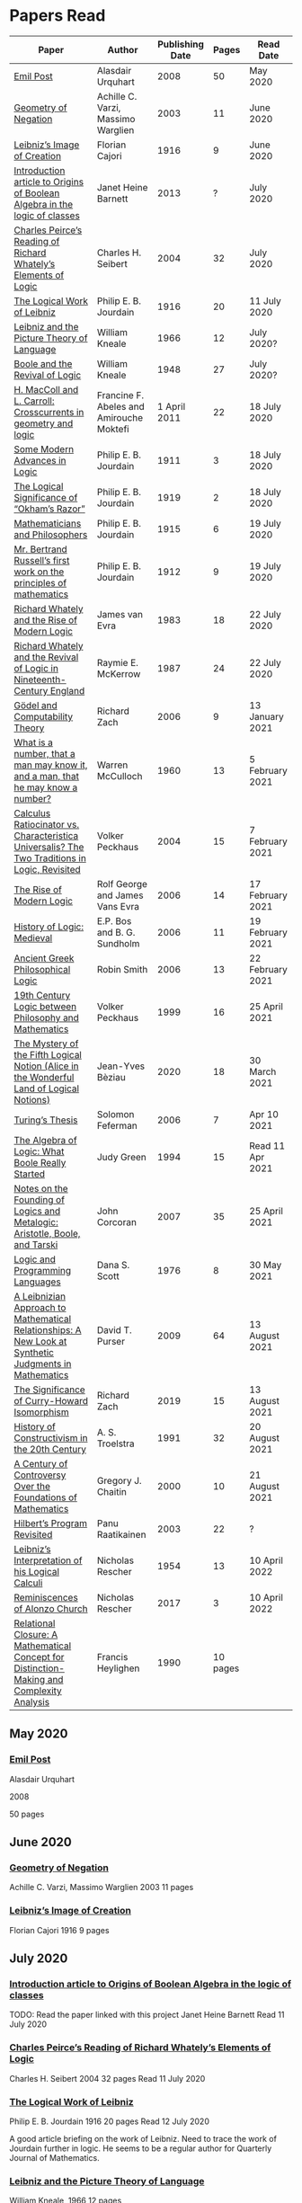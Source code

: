 * Papers Read

| Paper | Author | Publishing Date | Pages | Read Date |
|-----------------------------------------------------|
| [[/papers-read.org/#emil-post][Emil Post]] | Alasdair Urquhart | 2008 | 50 | May 2020 |
| [[/papers-read.org/#geometry-of-negation][Geometry of Negation]] | Achille C. Varzi, Massimo Warglien | 2003 | 11 | June 2020 |
| [[/papers-read.org/#leibnizs-image-of-creation][Leibniz’s Image of Creation]] | Florian Cajori | 1916 | 9 | June 2020 |
| [[/papers-read.org/#introduction-article-to-origins-of-boolean-algebra-in-the-logic-of-classes][Introduction article to Origins of Boolean Algebra in the logic of classes]] | Janet Heine Barnett | 2013 | ? | July 2020 |
| [[/papers-read.org/#charles-peirces-reading-of-Richard-Whatelys-elements-of-logic][Charles Peirce’s Reading of Richard Whately’s Elements of Logic]] | Charles H. Seibert | 2004 | 32 | July 2020 |
| [[/papers-read.org/#the-logical-work-of-leibniz][The Logical Work of Leibniz]] | Philip E. B. Jourdain | 1916 | 20 | 11 July 2020 |
| [[/papers-read.org/#leibniz-and-the-picture-theory-of-language][Leibniz and the Picture Theory of Language]] | William Kneale | 1966 | 12 | July 2020? |
| [[/papers-read.org/#boole-and-the-revival-of-logic][Boole and the Revival of Logic]] | William Kneale | 1948 | 27 | July 2020? |
| [[/papers-read.org/#h-maccoll-and-l-carroll-crosscurrents-in-geometry-and-logic][H. MacColl and L. Carroll: Crosscurrents in geometry and logic]] | Francine F. Abeles and Amirouche Moktefi | 1 April 2011 | 22 | 18 July 2020 |
| [[/papers-read.org/#some-modern-advances-in-logic][Some Modern Advances in Logic]] | Philip E. B. Jourdain | 1911 | 3 | 18 July 2020 |
| [[/papers-read.org/#the-logical-significance-of-okhams-razor][The Logical Significance of “Okham’s Razor”]] | Philip E. B. Jourdain | 1919 | 2 | 18 July 2020 |
| [[/papers-read.org/#mathematicians-and-philosophers][Mathematicians and Philosophers]] | Philip E. B. Jourdain | 1915 | 6 | 19 July 2020 |
| [[/papers-read.org/#mr-bertrand-russells-first-work-on-the-principles-of-mathematics][Mr. Bertrand Russell’s first work on the principles of mathematics]] | Philip E. B. Jourdain | 1912 | 9 | 19 July 2020 |
| [[/papers-read.org/#richard-whately-and-the-rise-of-modern-Logic][Richard Whately and the Rise of Modern Logic]] | James van Evra | 1983 | 18 | 22 July 2020 |
| [[/papers-read.org/#richard-whately-and-the-revival-of-logic-in-nineteenth-century-england][Richard Whately and the Revival of Logic in Nineteenth-Century England]] | Raymie E. McKerrow | 1987 | 24 | 22 July 2020 |
| [[/papers-read.org/#gödel-and-computability-theory][Gödel and Computability Theory]] | Richard Zach | 2006 | 9 | 13 January 2021 |
| [[/papers-read.org/#what-is-a-number-that-a-man-may-know-it-and-a-man-that-he-may-know-a-number][What is a number, that a man may know it, and a man, that he may know a number?]] | Warren McCulloch | 1960 | 13 | 5 February 2021 |
| [[/papers-read.org/#calculus-ratiocinator-vs-characteristica-universalis-the-two-traditions-in-logic-revisited][Calculus Ratiocinator vs. Characteristica Universalis? The Two Traditions in Logic, Revisited]] | Volker Peckhaus | 2004 | 15 | 7 February 2021 |
| [[/papers-read.org/#the-rise-of-modern-logic][The Rise of Modern Logic]] | Rolf George and James Vans Evra | 2006 | 14 | 17 February 2021 |
| [[/papers-read.org/#history-of-logic-medieval][History of Logic: Medieval]] | E.P. Bos and B. G. Sundholm | 2006 | 11 | 19 February 2021 |
| [[/papers-read.org/#ancient-greek-philosophical-logic][Ancient Greek Philosophical Logic]] | Robin Smith | 2006 | 13 | 22 February 2021 |
| [[/papers-read.org/#19th-century-logic-between-philosophy-and-mathematics][19th Century Logic between Philosophy and Mathematics]] |  Volker Peckhaus | 1999 | 16 | 25 April 2021 |
| [[/papers-read.org/#the-mystery-of-the-fifth-logical-notion-alice-in-the-wonderful-land-of-logical-notions][The Mystery of the Fifth Logical Notion (Alice in the Wonderful Land of Logical Notions)]] | Jean-Yves Bèziau | 2020 | 18 | 30 March 2021 |
| [[/papers-read.org/#turings-thesis][Turing’s Thesis]] | Solomon Feferman | 2006 | 7 | Apr 10 2021 |
| [[/papers-read.org/#the-algebra-of-logic-what-boole-really-started][The Algebra of Logic: What Boole Really Started]] | Judy Green | 1994 | 15 | Read 11 Apr 2021 |
| [[/papers-read.org/#notes-on-the-founding-of-logics-and-metalogic-aristotle-boole-and-tarski][Notes on the Founding of Logics and Metalogic: Aristotle, Boole, and Tarski]] | John Corcoran | 2007 | 35 | 25 April 2021 |
| [[/papers-read.org/#logic-and-programming-languages][Logic and Programming Languages]] | Dana S. Scott | 1976 | 8 | 30 May 2021 |
| [[/papers-read.org/#a-leibnizian-approach-to-mathematical-relationships-a-new-look-at-synthetic-judgments-in-mathematics][A Leibnizian Approach to Mathematical Relationships: A New Look at Synthetic Judgments in Mathematics]] | David T. Purser | 2009 | 64 | 13 August 2021 |
| [[/papers-read.org/#the-significance-of-curry-howard-isomorphism][The Significance of Curry-Howard Isomorphism]] | Richard Zach | 2019 | 15 | 13 August 2021 |
| [[/papers-read.org/#history-of-constructivism-in-the-20th-century][History of Constructivism in the 20th Century]] | A. S. Troelstra | 1991 | 32 | 20 August 2021 |
| [[/papers-read.org/#a-century-of-controversy-over-the-foundations-of-mathematics][A Century of Controversy Over the Foundations of Mathematics]] | Gregory J. Chaitin | 2000 | 10 | 21 August 2021 |
| [[/papers-read.org/#hilberts-program-revisited][Hilbert’s Program Revisited]] | Panu Raatikainen | 2003 | 22 | ? |
| [[/papers-read.org/#leibnizs-interpretation-of-his-logical-calculi][Leibniz’s Interpretation of his Logical Calculi]] | Nicholas Rescher | 1954 | 13 | 10 April 2022 |
| [[/papers-read.org/#reminiscences of Alonzo Church][Reminiscences of Alonzo Church]] | Nicholas Rescher | 2017 | 3 | 10 April 2022 |
| [[/papers-read.org/#relational-closure][Relational Closure: A Mathematical Concept for Distinction-Making and Complexity Analysis]] | Francis Heylighen | 1990 | 10 pages | |

** May 2020

*** [[https://sites.ualberta.ca/~francisp/Phil428.526/UrquhartPost.pdf][Emil Post]]

Alasdair Urquhart

2008

50 pages

** June 2020

*** [[http://www.columbia.edu/%7Eav72/papers/JANCL_2003.pdf][Geometry of Negation]]
Achille C. Varzi, Massimo Warglien
2003
11 pages

*** [[https://archive.org/details/jstor-27900610][Leibniz’s Image of Creation]]
Florian Cajori
1916
9 pages

** July 2020

*** [[https://www.maa.org/press/periodicals/convergence/origins-of-boolean-algebra-in-the-logic-of-classes-george-boole-john-venn-and-c-s-peirce][Introduction article to Origins of Boolean Algebra in the logic of classes]]
TODO: Read the paper linked with this project
Janet Heine Barnett
Read 11 July 2020

*** [[https://www.tandfonline.com/doi/abs/10.1080/0144534042000260438?journalCode=thpl20][Charles Peirce’s Reading of Richard Whately’s Elements of Logic]]
Charles H. Seibert
2004
32 pages
Read 11 July 2020

*** [[https://www.jstor.org/stable/pdf/27900607.pdf][The Logical Work of Leibniz]]
Philip E. B. Jourdain
1916
20 pages
Read 12 July 2020

A good article briefing on the work of Leibniz. Need to trace the work of Jourdain further in logic.
He seems to be a regular author for Quarterly Journal of Mathematics.

*** [[https://www.jstor.org/stable/23940478][Leibniz and the Picture Theory of Language]]
William Kneale, 1966
12 pages

- Parallels between the logical picture of Wittgenstein and Leibniz’s work is drawn.
- First order and second order natural signs are detailed.
- Poryphry’s exposition of Aristotle’s Categories and it finding a main audience in philosophy through the work of Boethius.
- Natural signs in the soul were called intentiones.
- Leibniz’ idea of constructing a scientific language that will form a thread of meditation (filum meditandi) is outlined.
- The idea that when a dyadical relation is introduced, the relationship modifying each of the two entities involved is detailed, that is the paternity of David to Solomon, grants Solomon the sonship of David.

** [[https://www.jstor.org/stable/2250689][Boole and the Revival of Logic]]
William Kneale, 1948
27 pages

This is supposedly Kneale’s first work on the history of logic.

Read Part 1 out of 3. The rest two are expositions of his work, which I am deciding to read after perusing his work on logic.
Part 1 was a good read that shows the historiographical works available on his life and his moral standings among other details on his life.

TODO: Read Part 2 and 3

** [[https://journals.openedition.org/philosophiascientiae/362?lang=en][H. MacColl and L. Carroll: Crosscurrents in geometry and logic]]
Francine F. Abeles and Amirouche Moktefi
Read 18 July 2020
22 pages

Describes the influence in Hugh MacColl’s thinking as he read and reviewed the work of Lewis Carroll. MacColl’s interest in logic was rekindled after 13 years when one of his friends sent him a copy of Symbolic Logic by Lewis Carroll. He described this in a letter to Bertrand Russell. In spite of some conflicting views, each modified their arguments to make them more clarified. Interesting read to know about how MacColl corresponded with Carroll by reviewing his books for The Atheneum publication.

** [[https://www.jstor.org/stable/27900347][Some Modern Advances in Logic]]
Philip E. B. Jourdain
1911
3 pages

Read 18 July 2020

A quick read on what advances where made by Frege, Peano, and Russell. Parallel is drawn between Euclid’s axioms and how modern logic differs from it. Empirical accent of the modern logic is stressed.

** [[https://www.jstor.org/stable/27900754][The Logical Significance of “Okham’s Razor”]]
Philipp E. B. Jourdain
1919
2 pages

Read 18 July 2020

Attention is drawn to the idea that making a parsimonious system of axioms following Okham’s dictum, is similar to having a least number of dependent variables in a linear system of equations as in the arithmetic.

** [[https://academic.oup.com/monist/article-abstract/25/4/633/2473106?redirectedFrom=fulltext][Mathematicians and Philosophers]]
P. E. B. Jourdain (1915)
6 pages
Read 19 July 2020

Details about the work of Berkeley that criticizes Newton, Hegel, and Kant and draws parallels between how then modern day (20th century) mathematics has surpassed these criticisms.

** [[https://academic.oup.com/monist/article-abstract/22/1/149/1021477][Mr. Bertrand Russell’s first work on the principles of mathematics]]
P. E. B. Jourdain (1912)
9 pages
Read 19 July 2020

A good read on the work of Russell and how he unified the work of Frege and Peano by using the logic of relations.

There are also interesting historical details and mathematical philosophical details that shine light on the evolution of formalism and work on Russell.

** [[https://www.tandfonline.com/doi/abs/10.1080/01445348408837059][Richard Whately and the Rise of Modern Logic]]
James van Evra
1983
18 pages
Read 22 July 2020

Describes how Whately’s work was distinct from others of the period. Draws attention to the work of Aldrich’s work and it acted as the primary reference point for departure for Whately.

The social context is described in which there was a force against diminishing the value of scholastic logic was ongoing and Whately’s work as one which places logic on solid foundations by clearly forming a course of work attempting to delineate it’s subject of discourse. Author also describes how mischaracterization of logic’s value prior to Whately’s work was leading to it’s perception as having diminished value in education.

The idea here that logic was part of humanities at Oxford is a significant point. Against the criticism of Playfair, Copleston defended that logic was neither an art nor a way to gain knowledge, thus dissociating it from Llull’s tradition of Ars Magna and Epistemology. He contented that Playfair had objected to a  a mistaken concept of logic.

Whately brought both algebra, and language closer to logic. He explicitly draws an analogy between the letters he employed for the moods of the syllogistic with that of ones used in algebra.

The nominalistic approach in the works of Hobbes is outlined as an earlier precursor to the nominalistic approach of Whately. In my research, I was able to trace this thread going through C.I. Lewis to influence Post to Rosenbloom to Chomsky.

According to Van Evra, the distinction between the substantive theory of reasoning and logic is that between a model and theory. Logic in Evra’s view to Whately was the formal theory of theory of reasoning.

Details are also drawn to the common origin of mistakenly treating both induction as a form of argument and syllogism as a kind of argument. Though I didn't fully understand this subtlety.

The paper squarely locates Whately as the pioneering figure in influencing later developments in modern logic and wants to group him together with modern logic rather than among the scholastics which is what modern histories of logic tend to group him under.

** [[https://www.jstor.org/stable/10.1525/rh.1987.5.2.163][Richard Whately and the Revival of Logic in Nineteenth-Century England]]
Raymie E. McKerrow
1987
24 pages
Read 22 July 2020

Details about the historical context in which Richard Whately’s book emerged.
Precedents to the nominalist take in Whately’s work is linked to John Gillies translation of Aristotle and Richard Kirwan’s Logick.

Towards the end of the paper McKerrow also, draws attention to the idea that the two books of Whately on rhetoric and logic acts as two sides of a coin.

A good description of how Whately proscribed the limits of logic in his nominalist interpretation is given.

McKerrow also compares the innovation of Whately to that of Stephen Toulmin’s Uses of Argument (1958) and The New Rhetoric of Chaïm Perelman and Lucie Olbrechts-Tyteca (1969)

** [[https://link.springer.com/chapter/10.1007/11780342_59][Gödel and Computability Theory]]
Richard Zach (2006)
9 pages
Read 13 January 2021

Short read on the links between ideas of Gödel and Computability and Complexity Theory

** [[https://www.vordenker.de/ggphilosophy/mcculloch_what-is-a-number.pdf][What is a number, that a man may know it, and a man, that he may know a number?]]
Warren McCulloch
1960
13 pages
Read 5 February 2021

A nice read on the life and work of McCulloch. Assumes a good knowledge of the history of logic and the role played by the recent innovations since Charles Peirce. There are some parts about probabilistic logic that I couldn't quite follow. Would need immersal in the work of McCulloch to learn to work with it.

** [[https://citeseerx.ist.psu.edu/viewdoc/download?doi=10.1.1.92.2244&rep=rep1&type=pdf][Calculus Ratiocinator vs. Characteristica Universalis? The Two Traditions in Logic, Revisited]]
Volker Peckhaus
2004
15 pages
Read 7 February 2021

A really good paper that outlines how the two themes in the work of Leibniz: Calculus ratiocinator and Characteristica Universalis went on to influence later developments in the 19th and 20th century.

Author goes on to differentiate between two schools of logic: the algebraic school and the mathematical logic school. The question involves the usefulness of algebra in the actual shape of logic. People like Arthur Prior, Michael Dummett, and W. V. O. Quine are evidenced as people who challenged the primacy of algebraic school of logic.

Quine locates the idea of quantification theory as the emergence of logic as a substantial branch of mathematics.

Works of Jean van Heijenoort (1976b) of dividing “logic as calculus” and “logic as language” is cited. This is said to be developed by the work of Jaakko Hintikka to “languages as calculus” and “language as a universal medium”.

The two ideas are not disjunctive but rather have overlaps in that Frege himself notes that the inferring calculations as a necessary component of a concept script. The concept script as per Peckhaus was meant to emphasize the lingua characterica aspect of logic.

With quantification theory acting as the central powerhorse, lingua characterica is considered by Heijenoort to constitute a language powerful enough perhaps to represent all of scientific knowledge.

Algebraic calculus uses model-theoretic approach where interpretations of operations and categories (classes of concepts) are needed. They can be divided into a structural/syntactic and a semantic side. The latter providing interpretation of the figures used.

The main features of Fregean system is identified as: quantification, universality, internal semantics, a closed/fixed universe of discourse.

Leibniz envisioned an ars characteristica which will represent letters according to the models of mathematics and the notation allows for calculating with concepts according to a set of rules. It allows for mechanically deducing all possible truths from the list of simple thoughts. Characteristic is responsible for the semantic part and calculus ratiocinator forms the syntactic part of the lingua rationalis.

In the initial period of partial realizations of this program, the systems of characters allow various interpretations. In the final (utopian) stage after having reached at the complete designation of all possible simple thoughts, the system would be categorical in nature.

Peckhaus locates the idea of Schröder with an external semantics to be more close to the Leibnizian idea of lingua rationalis.

The article comes to a close by showing how Schröder was influenced by the work of Charles Peirce and his student Oscar Howard Mitchell in creating his own style of quantification in the algebraic school which is close to infinitary logic. Peckhaus uses this idea to underline that quantification theory cannot be taken to be the distinguishing factor for the two traditions in the history of logic

** [[http://www.blackwellpublishing.com/content/BPL_Images/Content_Store/WWW_Content/9780631216711/003.pdf][The Rise of Modern Logic]]
Rolf George and James Vans Evra
2006
14 pages

Read 17 February 2021

A tapestry of logical systems as having dominated before the first half of 20th century.

The book starts with the work of Peter Ramus which identified Dialectic with Logic and which lead to logic to be understood as art of rhetoric and disputation. This therefore, lead to the works in philosophy and literature not advancing or concerning themselves with the subject much.

Francis Bacon, Descartes, and John Locke is said to have hold the opinion that scholastic logic as holding us back from the inquiry into truth. Hume continued Locke’s attack and (one of ?) the most widely read work of that period article in Encyclopédie by Denis Diderot also bashed logic.

Gottfried Wilhelm Leibniz was the great exception to this. In his correspondence with Locke, latter’s representative Philateles eventually admits as being able to perceive logic as universal mathematics.

Theory of terms or concepts, their combination into judgments, and the composition of syllogisms from judgments. (Roughly: Primitives -> Interpretive statements -> Structures).

The elucidation of the structure of logic was prefaced by a discussion of some epistemological preliminaries: the origin of concepts as inherent in the mind or deriving from sensation and perception. The authors claim that in order for logic to take the shape of modern logical theory.

Kant and Whately are said to be the prime movers who played a role in eliminating some material and reorienting logic towards its modern conception.

Kant changed his mind from Locke’s book de intellectu is the ground of all true logica to Locke “speaks of the origin of concepts, but this really does not belong to logic”. While claiming earlier that the logician must know the human soul and cannot proceed without psychology, he now held that “pure logic derives nothing from psychology”.

Organon: Attempts to codify methods of discovery.
Canon: A method of evaluation of the discoveries

He held that there is no universal method of discovery and logic to be catering only to form and not to content, and that it can only be a canon (diiudicatio).

He divide logic into theory and practice. This practice was associated with the skill of reasoning and disputation while logic proper as a theoretical inquiry.

Richard Whately posited that the ground for discourse of logic is like objective sciences Chemistry or Mathematics in that its point is the enunciation of principle apart from application.

For Richard Whately logic was not an engine of discover or “an art of rightly employing rational faculties” but was an inquiry into the formal structures. He considered logic to be about language rather than vaguely considered “thought”.

Whately is said to have given logic the characteristic form. He eliminated some associations and gave it a precise definition making it closer to how grammar is to language.

Syllogisms : Articulated Argument :: Grammar : Language

Bernard Bolzano wrote Theory of Science (Wissenschaftslehre) in 1837.

Introduced the idea of the content which is  asserted or denied by a proposition is a ‘proposition in itself’.

Propositions are introduced first and any component of a proposition that is not a proposition itself is a Vorstellung (idea or representation ; sounds like an atomic component / primitive in modern parlance).

Bolzano noted that no one had successfully defined the type of combination of terms that generates a proposition. Several of the attempts he examined did not distinguish propositions from complex terms and others defined it in terms of “acts of the mind”, “contaminating” logic with psychology.

Hobbes and Condillac identified propositions with equations. They further maintained that the principle on which all syllogisms rest is that two things equal to a third are equal to each other.

But Bolzano notes that while all equations are propositions, not all propositions are equations and paid no further attention to this doctrine.

Identifying propositions with equations demanded adjustments like the quantification of the predicate. Ploucquet thought that in an affirmative proposition the predicate cannot be different from the subjects: All lions are animals as All lions are some animals.
All X are Y as All of X = Part of Y (George Bentham on a commentary to Whately’s book)
This doctrine is usually associated with the name of William Hamilton who gave it wider currency.

Bolzano contributed the idea of logical consequence using the mathematical technique of substitution on variables.

The unusual triadic construction of consequence also allows for enthymemes or partly ‘material’ consequences, where only a subset of extralogical terms is varied.

Laws of thought: Identity, Contradiction, and Excluded Middle

Bolzano agreed that these principles are true. Logic he maintained, obeys these laws, but they are not its first principles (or axioms in modern parlance).

Bolzano took mathematics to be a purely conceptual science and disagreed with Kant’s view that it was founded on intuition.

John Stuart Mill attacked logic claiming that formal principles, especially the syllogism, are a petitio principii since they can generate no new knowledge.

Mill claimed that the truths of geometry and arithmetic are empirically discovered by the simplest inductive method, that is enumeration.

Mill took the empiricism and psychological approach to logic, whose “theoretic grounds are wholly borrowed from psychology, and included as much of that science as is required to justify the rules of the logical art”. This holds in particular for the “laws of thought”, which are grounded either in our psychological constitution, or in universal experience.

System of Logic by Mill is best known for formulating rules for the discovery of the causes, his famous ‘canon’: the methods of agreement, difference, residues, and concomitant variation. Popularity of this text in England lend support to the view that logic is methodology and the art of discovery.

Logic was turned into a strong branch of mathematics under the expertise of George Boole, not of philosophy. This would excise methodology, rhetoric, and epistemology. Logic was cast in a symbolic language.

Syllogisms can now be calculated by using arithmetic, specifically by maneuvering the middle term into a position where it can be eliminated. Syllogistics becomes part of the algebra of classes and thus an area of mathematics. If every argument can be formulated as a syllogism, then all of logic is a part of algebra.

Short comings of Boole’s rendition:

Existential propositions were represented as v = xy where v stands for a non-empty class. But how can one define such a class?

His logic was a logic of terms

Recognition of negation came only later in the century

Changing the status of standard copular — is — Augustus De Morgan showed how the bounds of categorical statements could be widened into the realm of relational statements.

“Every man is an animal. Therefore the head of a man is the head of an animal” cannot be accommodated in traditional syllogistic logic.

De Morgan introduced the concept of “universe of discourse”, which targeted statements to a class of objects under discussion rather than the entire universe.

Charles Sanders Peirce first thought logic to be part of semiotics, but then took it to be that theory, and while talking logic to be descriptive first, he later thought it to address cognitive norms.

Gottlob Frege attempted to derive arithmetic from logical concepts.

In his work, a function symbol refers to / denotes a concept, the name/argument an object. Concepts and objects belong to distinct ontological categories. When a concept term is an argument in a sentence, the sentence is said to be on a higher level than those whose arguments refer to objects.

Conceptual structures are used to determine if certain configurations “fall under” them. For a concept: () is a planet, the object Mercury, when substituted in the structure gives Mercury is a planet which is said to map to true and hence to fall under the structure while Sirius is a planet fails to and doesn't fall under it.

Another profound innovation of Frege was the quantifier. In mathematics, quantification is usually tacit: x + 0 = x, means that for all x, it is a true identity. Whereas to denote the opposite of it, one can say x + 0 != x, but for cases where “Not everything is F” cannot be done so and for that a special sign, a quantifier with a scope is needed. This allows to distinguish between:

not(ForAll(x, F(x))) : Not everything is F(x)
ForAll(x, not(F(x))) : Everything is not(F(x))

Frege took quantifiers to be higher level functions. There is a planet was translated as There is at least one thing such that [() is a planet]. The quantifier here is constructed as a function that has another function as its argument.

Frege emphasized the importance of the deductive method. Claims in a deductive science must be justified by a proof which is a sequence of propositions, each of which is either an assumption, or follows from previous members of the sequence by clearly articulated steps of deduction.

With this understanding of the structure of propositions, of quantification, and of the nature of a proof. Begriffsschrift develops an axiomatic system of sentential logic, based on two sets of axioms: one on conditionals and the other on negation.

The rule of modus ponens is employed to generate the first consistent and complete system (proved later) system of sentential logic.

A third principle, substitutivity, is introduced: if a = b, then F(a) is equivalent (as we now say) to F(b). With the introduction of a fourth principle, now ‘universal instantiation’ or ForAll-elimination, a system of second order predicate logic is developed.

Substitutivity fails in so-called oblique/opaque contexts. According to Frege, they are dependent clauses introduced by words as ‘to say’, ‘to hear’, ‘to believe’, ‘to be convinced’, ‘to conclude’ and the like.

‘N believes that the morning star is a planet’ may be true while ‘N believes that the evening star is a planet’ false even though the two heavenly bodies are identical violating the principle of substitutivity.

To save this principle, Frege introduced sense (sinn) and reference (Bedeutung).

Morning star and evening star may refer to the same object, but they have a different sense.

In opaque contexts such expressions do not name an object, but their own sense, allowing substitution with any name of identical sense.

Sentences in oblique contexts have as their reference not their truth value, but the thought or sense they express. In this way, substitutivity, for Frege an incontrovertible principle of logic, can be made to work in opaque contexts.

In Foundations of Arithmetic, Frege attempted to define the sense of a sentence in which a number word occurs. This is associated with the ‘linguistic turn’ foreshadowing and inspiring 20th century analytic philosophy: the question how we come to know numbers is transformed into one about the meaning of sentences in which number words occur.

Context principle: Only in the context of a sentence does a word have meaning.

Hume’s Principle: “When two numbers are so combined as that the one has always a unit answering to every unit of the other, we pronounce them equal”

Fifth principle: Unrestricted comprehension (or abstraction) axiom.

Bertrand Russell’s discovery showed that the axioms of arithmetic (now commonly stated in the form Giuseppe Peano gave them) cannot be formally and consistently derived from Frege’s principles. Only  in recent years has it been shown that these axioms follow from the principles of logic (minus the ill-fated Fifth) together with Hume’s Principle. This is now called ‘Frege’s Theorem’.

Franz Brentano observed that all ‘psychological phenomena’ are targeted on some object: when we think, we think of something. These are intentional objects whose existence or nonexistence need not be an issue.

Brentano shied away from allowing the contents of mental acts to have a form of being as this is to be an unseemly Platonism.

His students Kasimir Twardowksi and Edmund Husserl distinguished content from object with the object determined by the content. This is analogues to sense and reference.

Students of Twardowski formed the school of Polish logicians. Lesniewsky was one of them who explored mereology.

Mereology is different from set theor in that an element of a class is not a part of it, though a subset is. Importantly, membership is not transitive: if elementOf(s, t) and elementOf(t, u), then s is not an element of u whereas a part of a part is a part of the whole.

Alexius Meinong, another of Brentano’s students inquired into the nature of intentional acts that lack existing objects and are ‘beyond being and non-being.’

He is credited with inspiring free logic.

Bertrand Russel gave a distinction between proper names and expressions which he titled definite descriptions.

The present king of France is bald was analyzed into:

1) location(atLeast(King, 1), France)
2) location(atMost(King, 1), France)
3) isBald(King, True)

Now each of these condition can be violated giving no king, more than one king and non-bald king.

This logical phrasing style is evidenced to convey the idea that there’s misleading ‘surface structure’ of the sentence which disguises the logical structure.

I feel the idea of ‘present king’ in the temporal aspect is elevated to an eternal status here.

Russell concludes that definite descriptions are not names, as Frege had thought. If so, then they would lead to ontological “excesses” as posited by Meinong.

Natural language structure and grammar are misleading and must be distinguished from the deeper logical structure. This is said to have lead philosophers to argue that metaphysical and political convictions often gain their plausibility from deceptive natural language expressions.

Expressions like definite description, but not only they, can be defined only in their contexts, by definitions in use.

Russell held that logicism could be made to work if the comprehension axiom were restricted. He proposed several solution,s eventually the theory of types, through which Frege’s contributions entered the mainstream of logic.

The theory of types stratifies expressions in a hierarchical order so that elements of a set are on a lower level than the set, making it impossible for a set to be a member of itself. A ‘ramified’ theory of types is introduced to solve as well the so-called semantic paradoxes like the liar paradox.

Type theory is said to have the burden of having to recognize a separate definition for truth at each type level and the inability to define a number as the set of all similar (2 membered, 3 membered etc.) sets. They resolve this by using symbols that are ‘systematically ambiguous’ between types.

Russell and Whitehead did succeed in deriving a significant portion of mathematics from their principles: a comprehensive theory of relations and order, Cantor’s set theory, and a large portion of (finite and transfinite) arithmetic.

Principia was meant to be a kind of Lingua Universalis, a canonical language pure enough to permit construction of disciplined discourse on the skeleton it provided.

In summary, several distinct areas of study were advanced under the name of logic:

- As an investigation on cognitive performance/scientific methodology
- Strategy of discovery
- Branch of rhetoric

Including these, there were two distinct types of theory: syntactical / proof theory and semantic definition of logical consequence, which does not dwell on the process of derivation.

The most important development of logic after Principia was to bring these two strands together. In propositional logic, for instance, truth tables (introduced by Wittgenstein in 1922) allow a semantic test for the validity of formulas and proofs, a continuation of Bolzano’s project. It was then proved that the Principia version of propositional logic is complete, that is to say that every semantically valid formula can be derived in it and that it is consistent, that is only such formulas (and hence no contradiction) can be derived. Kurt Gödel later proved that first order predicate logic is complete as well, but that higher order logic is not. Since the latter is needed to define arithmetic concepts, it is said that this spelled the end of the logicist project.

** [[http://www.blackwellpublishing.com/content/BPL_Images/Content_Store/WWW_Content/9780631216711/002.pdf][History of Logic: Medieval]]
E.P. Bos and B. G. Sundholm
2006
11 pages
Read 19 February 2021

Seven liberal arts were the curriculum at a medieval arts faculty.

Three trivial arts (Trivium): Grammar, Logic (Dialectica), and Rhetoric
Four Mathematical Arts (Quadrivium): Geometry, Arithmetic, Astronomy, and Harmony

Aristotle did not use the Greek logikè for the logical art but preferred ta analytic (from the verb analuo: to resolve (into premises or principles))

The Greek logos stands for the smallest meaningful parts of speech.

Greek logical terminology was latinized by Cicero and Boethius.

Cicero is credited with the honor of having named the subject Logica.

Dialectica the alternative Platonic and Stoic name for logic as part of the trivium derives from Greek for conversation as thinking was seen as the soul’s conversation with itself.

The dialectician investigates relations between external ideas which have to be respected if the thinking were to be proper.

Aristotle’s works
Categories
On Interpretation
The Two Analytics
The Topics
On Fallacies

came to be seen as an Organon. These were seen as instruments for reasoning.

Logic was seen as the study of / use of words for making reasoned claims

Analytics resolves reasoning into simpler parts in order to provide grounds.

Dialectics grounds reasoning in (eternal) relations between logical entities whereas logic is thought of as an organon, it serves as the tool for multiplying knowledge through the use of reasoning.

Today, formal logic is confined to theory of (logical) consequence between well-formed formulas. An analogous position within medieval logic would cover only the topics dealt with in the Prior Analytics.

Topics addressed in medieval logic:
Philosophy of language
Eg: theories of signification and supposition (reference)
Epistemology
Theory of demonstration
Philosophy of science / methodology
Method of analysis and synthesis

Formal logic vs. Material logic
Theory of consequence vs Theory of demonstrations (proofs)

Today’s logician is primarily a “dialectician” who studies relations among logical entities, be they meaningful sentences, (abstract) propositions, or the well-formed formulae of a formal language.

The medieval logician, on the other hand, was primarily concerned with the exercise of the faculties of the intellect. The use of reasoning as part of the human act of demonstration was his main concern.

Posterior Analytics was primary over Prior Analytics.

The medieval logician does not primarily study consequence-relations between logical entities; his concern is the act of knowledge that is directed towards real things.

As reasoning proceeds from judgments that are built from terms which are first apprehended as products of mental acts.

I. Apprehension, Grasping -> Concept / Idea / Notion (Cognition) -> Term (Written)
II. Judgement - Mental Proposition: S is P (Cognition) -> Assertion / Proposition (Written)
III. Reasoning - Mental Inference (Cognition) -> Inference, Reasoning (Written)

After Port Royal Logic (1662), there seems to be a fourth category on Of Method.

Propositions are traditional subject/copula/predicate

But modern propositions come from Bertrand Russell’s translation of Frege’s Gedanke (Thought).

Thus modern propositions are not  but contents of judgments.

In modern interpretation of proposition, one can write: that snow is white
while for medieval propositions they are a combination of S and P.

Such as:
Snow is White
Sortes is a Man

14th century complex significabile though plays a role analogous to modern notions of proposition (content).

In medieval logic there’s parallelism between thought and reality, between mind and world.

The important idea of carrying out purely mechanical, formal proofs, irrespective of content emerges only with Leibniz.

The medieval theories as to the truth of propositional combinations of terms - categorical predications - vary.

According to identity theory, both terms are same when they stand for the same entity.

The main rival of the identity theory of truth is the (intensional) inherence theory.
Sortes is a man is true when humanity, the property of being a man ‘inheres’ in (is contained in) the nature of what Sortes stands for, namely, Socrates.

Sometimes, both of the theories were used by philosophers.

Substantival predication: Man is an animal, is held to be true because man and animal stand for the same entity, whereas the denominative predication: A Man is white is deemed true because whiteness inheres in what man stands for.

Categorical form: S is P
Hypothetical Form: If J then K
Disjunctive Judgments: J or K
where J, K are judgments

Poryphrian Tree

Predication is transitive when climbing in a Poryphrian tree

What is predicated of a predicate of a subject can also be predicated of the original subject.

Sortes is a man and Man is a category does not give Sortes is a category

In order to account for the failure of transitivity in the case of iterated predication, contemporary logical semantics relies on a reference relation, both relate of which: the expression and its reference are construed as things.

Medieval logic draws upon the two notions of references: signification and supposition.

Stanislaw Lesniewski’s logic was closer to the medieval perspective with its S is P form rather than P(a) form of Fregean function/argument form.

Formal languages were seen as signs where a sign signifies by making manifest its signification to mind. This is close to the notion of reference.

Signification is context independent, and the context dependent variant is supposition.

Supposition of a term is what it stands for in the context in question.

In Man is a word, it has material supposition because it stands for the word and not a person as in Socrates is a man.

Under the influence of Aristotle’s theory of hylomorphism, the subject S is seen as the content/matter of the categorical S is P proposition and the predicate is its form.

Simple supposition is when the word stands for a species or a general category.

Man is a category here stands for the species of man rather than an individual man.

When there’s such supposition changes, there won’t be transitivity in the predicate and hence inferences cannot be drawn.

Aristotle in Prior Analytics organized the syllogisms according to three figures and tried to reduce the valid modes in the later figures to the ‘perfect’ syllogisms in the first mode.

Aristotelian terms were reached by epagogé (Aristotelian induction).

Universal categorical judgments carry ‘existential import’

ForAll(x, Swan(x) => White(x)). Therefore, ThereExists(x, Swan(x) and White(x)) which is not valid in modern logic.

Valid inference here is ForAll(x, Swan(x) => White(x)) => ThereExists(x, Swan(x) => White(x))

The inference from an affirmative universal proposition to an affirmative particular one is an example of ‘alternation’.

The medievals liberated themselves from term-logical straitjacket of the Aristotelian syllogistics by considering singular judgments.

The so called expository syllogism.

Mixed Hypothetical Syllogisms:
If P then Q, and if Q, then R. Therefore, If P, then R.

Here the connections are not between terms but between propositions. This shift in perspective led to the appearance of a new logical genre by about 1300.

Implication, consequence, inference, and causal grounding.

Implication: Propositional connection between propositional contents
Follows from, is a consequence of
Thus, therefore, indicates inference. From premise judgments / assertions to conclusion judgement (assertion).
Because, is a causal ground / reason for are indicator words for causal grounding, which is a relation between events or state of affairs.

In medieval logic, if (si), therefore(igitur), sequitur (follows), and quia (because) are all indicator-words for one and the same notion of a consequentia.

This survives in modern logic under two guises, as the notion of logical consequence between WFFS, that derive from Bolzano’s Albeitbarkeit which was made famous by Tarski and one the other hand, as the sequence (Sequenzen) that was used by Gentzen.

The medieval theory of consequences can be seen as a partial anticipation of contemporary sequent-calculus renderings of logical systems.

Formal consequence in medieval theory has something that holds in all terms:

All men are mortal. Sortes is a man. Therefore: Sortes is a mortal.

This consequence remains valid under all (uniform) substitutions (salva congruitate) of other terms put in the place of Sortes, mortal, and man.

Formal consequence is opposed to material consequence which in contemporary notion can be compared to Carnap’s meaning postulates.

A late addition to medieval logic is the theory of obligations, which is concerned with the proper rules for disputation and questioning.

This is said to be closer to the current dialogicial approach to logic and semantics as designed by Lorenzen and Lorenz, or the game-theoretical semantics that is owed to Hintikka.

In medieval period, philosophy served as ancilla theologicae (‘a servant of theology’).

Commentaries on Peter Lombard’s Sentences often contain material that is highly illuminating from a logical point of view.

** [[http://www.blackwellpublishing.com/content/BPL_Images/Content_Store/WWW_Content/9780631216711/001.pdf][Ancient Greek Philosophical Logic]]
Robin Smith
2006
13 pages
Read 22 February 2021

Ancient Greek logic was inseparable from ancient Greek philosophy. Greek philosophical logic is said to originate with Parmenides.
His views set the agenda out of which meany things in Greek philosophy including logic later arose.

Change as the coming to be of what is not and the not being of what is.
Multiplicity: Saying that there are two things is to say that something is not something else.
The conclusion is that what is, is one: unchanging, uniform, without distinctions.

Greek philosophy is an effort to avoid these consequences and defend the coherence of talk of motion and multiplicity.

Zeno as the originator of the dialectic.

It has three features:
1) Directed at someone else
2) Takes its start from the premises accepted by the other party
3) its goal is the refutation of a view of that other party

Sophists participated in oratory teaching. Their teaching along with lessons on style and diction also includes training in argumentation. It ranged from teaching set pieces of argument useful for specific contexts, all the way upto devising arguments according to principles.

One them that emerges in several sophistic thinkers is a kind of relativism about truth.

This is put forward by Protagoras who says: “Man is the measure of all things; of things that are, that they are, and of things that are not, that they are not.”

Plato interprets this in Theaetetus to mean that whatever seems to be true to anyone is try to that person: that he denied that there is any truth apart from the opinions of individuals.

In Protagoras’ world, persuasive speech creates not merely belief but also truth.

Herodotus’ history of the Persian Wars present a picture of opinions about right and wrong as merely matters of custom by displaying the variability in customs from one people to another.

Dissoi Logoi (Twofold Arguments) gives a series of arguments for and against each of a group of propositions; the implication is that argument can equally well support any view and its contradictory.

Plato in Theaetetus argues that Protagoras’ relativistic concept of truth is self-refuting in that if applied to itself, it becomes meaningless and moreover it implies that the same opinions are both true and false simultaneously.

Plato partially rejects Parmenides’ thesis that only what is can be thought by distinguishing a realm of “becoming” that is not non-being but but cannot also said to be without qualification.

Plato’s theory of Forms/Ideas: Theory of predication — tells what it is for a thing to have a property or attribute.

For an x to be F, say Socrates to be Tall, is for x to stand in a participatory relation to an entity: ‘the tall itself’ (Tallness?)

In Sophist, Plato begins to develop a semantic theory for predications. He observes that truth and falsehood are not properties of names standing alone, but of sentences produced by combining words.

“Theaetetus” and ”is sitting” in isolation indicate ideas, but their combination becomes a proposition which can be judged. This I think is the beginning of apprehension/proposition/judgement triad.

This is said to provide a ground for understanding falsehoods as meaningful.

Aristotle follows Plato’s line of development and analyses simple sentences into noun and verb or subject and predicate.

He develops it in greater detail and extends it to sentences which have general or universal subjects and predicates (katholou: ‘of a whole’).

Aristotle in Metaphysics argues that there is a proposition which is in a way prior to every other truth: “it is impossible for the same thing to be both affirmed and denied of the same thing at the same time and in the same way”.

When Aristotle presupposes principle of non-contradiction, he appeals to a more general thesis concerning demonstration of proof: no system of demonstrations can prove its own first principles.

Posterior Analytics is considered as the oldest extant treatise on the nature of mathematical proof.

Subject of Posterior Analytics is demonstrative sciences: a demonstrative science is a body of knowledge organized into demonstrations (proofs) which in turn are deductive arguments from premises already established.

Proofs are neither a means of finding out new truths nor an expository or pedagogical device for presenting results, but rather are constitutive of knowledge: if a truth is demonstrable, then it is to posses its demonstration.

This means that nothing can be demonstrated except what is necessary and that has a cause/explanation.

Syllogism: an argument in which some things being supposed, something else follows of necessity because of the things supposed. Thus syllogisms captures the idea of a valid argument.

Aristotle thought that all valid arguments could be ‘reduced’ to a relatively limited set of valid forms which he usually refers to as ‘arguments in the figures’ which modern terminology refers to as ‘syllogisms’.

Aristotle maintained that a single proposition was always either the affirmation or the denial of a single predicate of a single subject.

‘Socrates is bathing’ affirms ‘bathing’ of Socrates.

‘Plato is not wrestling’ denies ‘wrestling’ of Plato

He also regarded sentences with general subjects as predications. This is at odds with Frege’s idea of modern logic where they have a radically different structure from predications.

General predications are divided according as the predicate is affirmed or denied of all (universal) or some (particular) of its subject.

Affirmed, Universal: All cars have wheels
Affirmed, Particular: Some cars have wheels
Denied, Universal: No cars have wheels
Denied, Particular: Not every car has wheels

Aristotle then explores combination of two premises that share a term will imply a third sentences having the two non-shared terms as its subject and predicate.

He distinguishes three possibilities based on the role of the shared term (the ‘middle’ in his terminology) in the premises: it can be predicated of one and subject of the other (the first figure), predicate of both (second figure), or subject of both (third figure).

Aristotle then uses these structure to show that from any valid form of argument can be extracted a figured argument.

The author uses the preceding ideas to evidence that Aristotle’s theory developed in Prior Analytics was developed largely to serve the needs of Aristotle’s theory of demonstration. Especially that the logical theory arose to meet the needs of the philosophy of mathematics.

The Regress argument of Posterior Analytics is shown as one of the central concerns of Aristotle in identifying the first causes.

Euclid’s Elements comes a century after Aristotle. We do not know of its contents, Hippocrates of Chios composed an elements in the late fifth or early forth century BCE, and Theudius of Magnesia put together a treatise during Aristotle’s lifetime that incorporated work by a number of other prominent mathematicians including Archytas, Eudoxus, Leodamas, Theaetetus, and Menaechmus.

Common conceptions: Koinai ennoiai
And some things asked for: aitemata (customary translation is ‘postulates’).

Further propositions are added to the system by logical deduction from these first propositions and any others already proved; these are called theorems.

This kind of logical structure assumes first propositions which are not demonstrated, or even demonstrable, in that system. Aristotle argues that for such structures.

Aristotle’s response to the regress argument appears at first to be a mere assertion: that there are first principles that can be known without being demonstrated.

Aristotle uses a great deal of argument trying to prove that the regress of premises always ‘comes to a stop’. It is in this argument that he needs the results established in the Prior Analytics.

In Aristotle’s logic it is possible for there to be true propositions which cannot be deduced from any other set of true propositions whatsoever that does not already contain them.

Aristotle calls true but uneducable sentence ‘unmiddled’ (amesos: standard translation immediate, though etymologically correct, is highly misleading).

Since an unriddled proposition cannot be deduced from anything, it obviously cannot be the object of a demonstration. Moreover, any premise regress that encounters such a proposition will come to a stop at that point. If every premise regress comes to a stop in unriddled premises, then it might seem that we have a serious problem for the notion of demonstration, just as the anti-demonstrators of Aristotle’s regress argument claimed.

Given the sum total of all the true propositions, we can apply a set of mechanical procedures to find out which ones are unmiddled. Aristotle in effect gives us such a set of procedures in Prior Analytics I.27. If we did have knowledge of just exactly the unmiddled propositions, then since they are the propositions in which every regress comes to a stop, and since a regress can be reversed to become a deduction, we would have knowledge of premises from which every other proposition could be deduced. Since unmiddled propositions cannot be known except by non-demonstrative means, it follows that the possibility of non-demonstrative knowledge of the unmiddled propositions is both a necessary and a sufficient condition for the possibility of demonstrations.

Since there is no middle term explaining why an unmiddled proposition is true, there is no explanation of its truth: it is, in effect, uncaused and unexplained.

Aristotle’s view is precisely this: demonstrations, which give the causes why their conclusions must be true, ultimately rest on first premises for the truth for which there is no further explanation or cause.

Author remarks that in Parmenides view possibility and necessity collapse into one another. It is said to appear to lead to a universal determinism or fatalism.

Aristotle ascribes the view that the modalities all collapse into one another to ”the Megarians”.

Kleinomachus of Thurri is said to have been the first to write on ‘predications and propositions’. Eubulides is credited with the discovery of a number of paradoxes including the Liar’s paradox and the Sorites.

Aristotle thought that the solution to Eleatic and Megarian arguments against motion and change could be found in a robust notion of potentiality.

Antiphasis: two propositions with the same subject, one of which denies of that subject exactly what the other affirms of it.

*** The Megarian Triad
1. What is past is necessary
2. The impossible does not follow from the possible
3. There is something possible which neither is nor will be true

Aristotle restricts the application of law of excluded middle to future contingent propositions, thought it is said that it’s not entirely clear how.

For Chrysippus, a proposition that is affirmed or denied is really an incorporeal entity, roughly meaning of a sentence that expresses it. Stoics called this a lekton (sayable), which is claimed by the author to be close to ‘meaning’ or ‘sense’.

Chrysippus considered that propositions about subjects specified by demonstratives/indexicals ceased to exist when the subject ceases to exist.

Using this idea, Chrysippus establishes that it is possible for something impossible to follow from something possible.

Such logical explorations are said to be attempts to philosophically reconcile their views about determinism.

Chrysippus is said to have developed a full-fledged sentential logic which was absent in Aristotle’s work according to the author. This is said to have been so because of Aristotle’s commitment to his notion of potentiality. It works bust with subject-predicate sentences, where possibility can be seen as a matter of the subject possessing a potentiality; it is said to be very difficult to extend it to compound propositions.

The author closes the article by saying that logical theories are closely entwined with a difference in philosophical standpoint.

** [[https://www.researchgate.net/publication/38373160_19th_Century_Logic_Between_Philosophy_and_Mathematics][19th Century Logic between Philosophy and Mathematics]]
Volker Peckhaus
1999
16 pages

Read 25 April 2021

In both book of Symbolic Logic, there is astonishingly no definition of the term “logic”.

In 19th century, logic was defined as:
The art and science of reasoning (Whately)
Doctrine giving the normative rules of correct reasoning (Herbart)

Symbolic logic arose from the old philosophical collective discipline of logic.

The standard presentations of the history of logic ignore the relationship between the philosophical and mathematical side of its development; they sometimes even deny that there has been any development of philosophical logic at all.

In The Development of Logic by Martha and William Kneale, they have written that “But our primary purpose has been to record the first appearances of these ideas which seem to us most important in the logic of our own day,” and these are the ideas leading to mathematical logic.

J. M. Bochenski’s assessment of “modern classical logic” which he scheduled between the 16th and 19th century was a noncreative period in logic which can therefore justly be ignored in the problem history of logic. According to Bochenski classical logic was only a decadent form of this science, a dead period in its development.

Such assessments show that authors adhered to the predominant views on logic of our time, i.e. actual systems of mathematical logic or symbolic logic. As a consequence, they have not been able to give reasons for the final divorce between philosophical and mathematical logic, because they have ignored the seed from which mathematical logic has emerged.

There are also oversimplifications present in treatments like that of Carl B. Boyer where the periods are divided into 1) Greek Logic 2) Scholastic Logic 3) Mathematical Logic skipping over works like Kant’s transcendental logic, Hegel’s metaphysics and Mill’s inductive logic. Whately’s and others works of these period I think gets skimmed over too.

The paper’s abstract says that it will be answering the following questions:

- Reasons for philosopher’s lack of interest in formal logic
- Reasons for mathematician’s interest in logic
- Meaning of logic reform in the 19th century; Were the systems of mathematical logic initially regarded as contributions to a reform of logic
- Was mathematical logic regarded as art, as science or as both?

British logicians regarded Germany as the logical paragon.

** 2 Contexts
*** 2.1 The Philosophical Context in Great Britain

The development of the new logic started in 1847, completely independent of earlier anticipations, e.g. by the German rationalist Gottfried Wilhelm Leibniz and his followers. In that year British mathematician George Boole published his pamphlet The Mathematical Analysis of Logic. Boole mentioned that it was the struggle for priority concerning the quantification of the predicate between the Edinburgh philosopher William Hamilton and the London mathematician Augustus De Morgan which encouraged his study.

Hence, he referred to a startling philosophical discussion which indicated a vivid interest in formal logic in Great Britain. This interest was, however, a new interest, not even 20 years old. One can even say that neglect of formal logic could be regarded as a characteristic feature of British philosophy up to 1826 when Richard Whately published his Elements of Logic.

Thomas Lindsay, the translator of Friedrich Ueberweg’s important System der Logik und Geschichte der logischen Lehren was very critical of the scientific qualities of Whately’s book, but he, nevertheless, emphasized its outstanding contribution for the renaissance of formal logic in Great Britain.

One year after the publication of Whately’s book, George Bentham’s An Outline of a New System of Logic appeared which was to serve as a commentary to Whately. Bentham’s book was discussed by William Hamilton in a review article published in the Edinburgh Review (1833). With the help of this review Hamilton founded his reputation as the “first logical name in Britain, it may be in the world”. This was the opinion of De Morgan written in a letter to Spalding which was not sent. For George Boole, Hamilton was one of the “two greatest authorities in logic, modern and ancient”. The other authority is Aristotle.

Hamilton propagated a revival of the Aristotelian scholastic formal logic without, however, one-sidedly preferring the syllogism. His logical conception was focused on a revision of the standard forms by quantifying the predicates of judgments.

The controversy about priority arose, when De Morgan, in a lecture “On the Structure of the Syllogism” given to the Cambridge Philosophical Society on 9th November 1846, also proposed quantifying predicates.

None had any priority, of course. Application of the diagrammatic methods of the syllogism proposed e.g., by the 18th century mathematicians and philosophers Leonard Euler, Gottfried Ploucquet, and Johann Heinrich Lambert, presupposed quantification of the predicate.

German psychologistic logician Friedrich Eduard Beneke suggested quantifying the predicate in his books on logic of 1839 and 1842, the latter of which he sent to Hamilton.

Releasing of The Elements of Logic by Whately revived the interest in formal logic. This interest represented only one side of the effect. Another line of research stood in the direct tradition of Humean empiricism and the philosophy of inductive sciences: the inductive logic of John Stuart Mill, Alexander Bain, and others. Boole’s logic was in clear opposition to inductive logic. It was Boole’s follower William Stanley Jevons who made this opposition explicit.

*** 2.2 The Philosophical Context in Germany

It seems clear that, in regard to the 18th century dichotomy between German and British philosophy represented by the philosophies of Kant and Hume, Hamilton and Boole stood on the Kantian side.

In the preface to the second edition of his Kritik der reinen Vernunft of 1787, Kant wrote that logic has followed the safe course of a science since earliest times. For Kant this was evident because of the fact that logic had been prohibited from taking any steps backwards from the time of Aristotle. But he regarded it as curious that logic hadn’t taken a step forward either. Thus, logic seemed to be closed and complete. Formal logic, in Kant’s terminology the analytical part of general logic, did not play a prominent role in Kant’s system of transcendental philosophy. In any case it was a negative touchstone of truth, as he stressed. Georg Wilhelm Friedrich Hegel went further in denying any relevance of formal logic for philosophy.

Referring to Kant, he maintained that from the fact that logic hadn’t changed since Aristotle one could infer that it needed a complete rebuilding. Hegel created a variant of logic as the foundational science of his philosophical system, defining it as “the science of the pure idea, i.e., the idea in the abstract element of reasoning”. Hegelian logic thus coincides with metaphysics.

This was the situation when after Hegel’s death philosophical discussion on logic in Germany started. This discussion on logic reform stood under the label of “the logical question“, a term coined by the Neo-Aristotelian Adolf Trendelenburg. In 1842 he published “Zur Geschichte von Hegel”s Logick und dialektischer Methode” with the subtitle “Die logische Frage in Hegel’s Systeme”. The logical question according to Trendelenburg was: “Is Hegel’s dialectical method of pure reasoning a scientific procedure?”. In answering this question in the negative, he provided the occasion of rethinking the status of formal logic within a theory of human knowledge without, however, proposing a return to the old (scholastic) formal logic. In consequence the term “the logical question” was subsequently used in a less specific way. Georg Leonard Rabus, the early chronicler of the discussion on logic reform, wrote that the logical question emerged from doubts concerning the justification of formal logic.

Although this discussion was clearly connected to formal logic, the so-called reform did not concern formal logic. The reason was provided by the Neo-Kantian Wilhelm Windelband who wrote that the technique of correct thinking had been brought to perfection by Aristotelian philosophy.

Windelband was very critical of English mathematical logic. Its quantification of the predicate allows the correct presentation of extensions in judgments, but it “drops hopelessly” the vivid sense of all judgement, which tend to claim or deny a material relationship between subject or predicate. It is “a logic of the conference table”, which cannot be used in the vivid life of science, a “logical sport” which has, however, its merits in exercising the final acumen.

The philosophical reform efforts concerned primarily two areas:

1. The problem of a foundation of logic which itself was approached by psychological and physiological means, leading to new discussion on the question of priority between logic and psychology, and to various forms of psychologism and anti-psychologism.
2. The problem of logical applications focusing interest on the methodological part of traditional logic. The reform of applied logic attempted to bring philosophy in touch with the stormy development of mathematics and sciences of the time

Both reform procedures had a destructive effect on the shape of logic and philosophy: The struggle with psychologism led to the departure of psychology form the body of philosophy at the beginning of the 20th century. Psychology became a new, autonomous scientific discipline. The debate on methodology emerged with the creation of the philosophy of science which was separated from the body of logic. The philosopher’s ignorance of the development of formal logic caused a third departure: Part of formal logic was taken from the domain of the competence of philosophy and incorporated into mathematics where it was instrumentalized for foundational tasks.

** The Mathematical Context in Great Britain

Most of the new logicians in the period where philosophical discussions influenced logic in Great Britain can be related to the so-called “Cambridge Network” (Cannon 1978), i.e. the movement which aimed at reforming British science and mathematics which started at Cambridge.

Science in Culture: The Early Victorian Period (1978)

One of the roots of this movement was the foundation of the Analytical Society in 1812 by Charles Babbage, George Peacock, and John Herschel.

One of the first achievements of the Analytical Society was a revision of the Cambridge Tripos by adopting the Leibnizian notation for the calculus and abandoning the customary Newtonian theory of fluxions. It may be assumed that this successful movement triggered off by a change in notation might have stimulated a new or at least revived interest in operating with symbols. This new research on the calculus had parallels in innovative approaches to algebra which were motivated by the reception of Laplacian analysis. 

Firstly the development of symbolical algebra has to be mentioned. It was codified by George Peacock in his Treatise on Algebra (1830) and further propagated in his famous report for the British Association for the Advancement of Science.

Peacock started by drawing a distinction between arithmetical and symbolical algebra, which was, however, still based on the common restrictive understanding of arithmetic as the doctrine of quantity. A generalization of Peacock’s concept can be seen in Duncan Gregory’s “calculus of operations”. Gregory was most interested in operations with symbols. He defined symbolical algebra as “the science which treats of the combination of operations defined not by their nature, that is by what they are or what they do, but by the laws of combinations to which they are subject”.  Boole made the calculus of operations the basic methodological tool for analysis. However in following Gregory, he went further, proposing more applications. He cited Gregory who wrote that a symbol is defined algebraically “when its laws of combination are given; and that a symbol represents a given operation when the laws of combination of the latter are the same as those of the former”. It is possible that a symbol for an arbitrary operation can be applied to the same operation (What does this mean?). It is thus necessary to distinguish between arithmetical algebra and symbolical algebra which has to take into account symbolical, but non-arithmetical fields of application. As an example Gregory mentioned the symbols a and +a. They are the same in arithmetic, but in geometry a can denote a point marked by a line, whereas +a denotes the direction of the line.

Gregory deplored the fact that the unequivocity of notation didn't prevail as a result of the persistence of mathematical practice. Clear notation was only advantageous, and Gregory thought that our minds would be “more free from prejudice, if we never used in the general science symbols to which definite meanings had been appropriated in the particular science”. Boole adopted this criticism almost word for word. In his Mathematical Analysis of Logic he claimed that the reception of symbolic algebra and its principles was delayed by the fact that in most interpretations of mathematical symbols the idea of quantity was involved. He felt that these connotations of quantitative relationships were the result of the context of the emergence of mathematical symbolism, and not of a universal principle of mathematics.

Boole read the principle of the permanence of the equivalent forms as a principle of independence from interpretation in an “algebra of symbols”. In order to obtain further affirmation, he tried to free the principle from the idea of quantity by applying the algebra of symbols to another field, the field of logic.

Principle of the Permanence of Form was formulated by George Peacock.

Boole expressed logical propositions in symbols whose laws of combination are based on the mental acts represented by them. Thus he attempted to establish a psychological foundation of logic, mediated, however, by language. The central mental act in Boole’s early logic is the act of election used for building cases. Man is able to separate objects from an arbitrary collection which belong to given classes, i order to distinguish them from others. The symbolic representation of these mental operations follows certain laws of combination which are similar to those of symbolic algebra. Logical theorems can thus be proven like mathematical theorems. Boole’s opinion has of course consequences for the place of logic in philosophy: “On the principle of a true classification, we ought no longer to associate Logic and Metaphysics, but Logic and Mathematics”.

Although Boole’s logical considerations became increasingly philosophical with time, aiming at the psychological and epistemological foundations of logic itself, his initial interest was not to reform logic but to reform mathematics. He wanted to establish an abstract view on mathematical operations without regard to the objects of these operations. When claiming “a place among the acknowledged forms of Mathematical Analysis” for the calculus of logic, he didn't simply want to include logic in traditional mathematics. The superordinate discipline was a new mathematics. This is expressed in Boole’s writing: “It is not of the essence of mathematics to be conversant with the ideas of number and quantity”.

** 2.4 The Mathematical Context in Germany


The most important representative of the German algebra of logic was the mathematician Ernst Schröder who was regarded as having completed the Boolean period in logic. In his first pamphlet on logic, Der Operationskreis des Logikkalkuls (1877), he presented a critical revision of Boole’s logic of classes, stressing the idea of duality between logical addition and logical multiplication introduced by William Stanley Jevons in 1864. In 1890, Schröder started on the large project, his monumental Vorlesungen über die Algebra der Logick which remained unfinished although it increased to three volumes with four parts, of which one appeared only posthumously.

Schröder’s own survey of his scientific aims and results contained a three part division:

1. A number of papers dealing with some of the current problems of his science
2. Studies concerned with creating an “absolute algebra”, i.e., a general theory of connections. Schröder stressed that such studies represent his “very own object of research” of which only little was published at that time
3. Work on the reform and development of logic

Schröder’s own division of his fields of research shows that he didn’t consider himself a logician: His “very own object of research” was “absolute algebra”, and in respect to its basic problems and fundamental assumptions similar to modern abstract or universal algebra. What was the connection between logic and algebra in Schröder’s research? From the passages quoted one could assume that they belong to two separate fields of research, but this in to the case. They were intertwined in the framework of his heuristic idea of a general science. In his autobiographical note he stressed:

The disposition of schematizing, and the aspiration to condense practice to theory advised Schröder to prepare physics by perfecting mathematics. This required deepening-as of mechanics and geometry— above all of arithmetic and subsequently he became by the time aware of the necessity for a reform of the source of all these disciplines, logic.

Schröder’s universal claim becomes obvious. His scientific efforts served to provide the requirements to found physics as the science of material nature by “deepening the foundations,” to quote a famous metaphor later used by David Hilbert in order to illustrate the objectives of his axiomatic programme. Schröder regarded the formal part of logic that can be formed as a “calculating logic,” using a symbolical notation, as a model of formal algebra that is called “absolute” in its last state of development.

It has to be stressed that Schröder wrote his early considerations on formal algebra and logic without any knowledge of the results of his British predecessors. His sources were the textbooks of Martin Ohm, Herman Günther Graßmann, Hermann Hankel and Robert Graßmann. These sources show that Schröder was a representative of the tradition of German combinatorial algebra and algebraic analysis.

Like the British tradition, but independent of it, the German algebra of logic was connected to new trends in algebra. It differed from its British counterpart in its combinatorial approach. In both traditions, algebra of logic was invented with the enterprise to reform basic notions of mathematics which led to the emergence of structural abstract mathematics. The algebraists wanted to design algebra as “pan-mathematics”, i.e. as a general discipline embracing all mathematical disciplines as special cases. The independent attempts in Great Britain and Germany were combined when Schröder learned about the existence of Boole’s logic in late 1873, early 1874. Finally he enriched the Boolean class logic by adopting Charles S. Peirce’s theory of quantification and adding a logic of relatives according to the model of Peirce and De Morgan.

** 3. Accepting the New Logic

Although created by mathematicians, the new logic was widely ignored by fellow mathematicians. Both Schröder and Boole received little recognition at the time of their publication. The situation changed after George Boole’s death in 1864.

*** 3.1 William Stanley Jevons

A broader international reception of Boole’s logic began when William Stanley Jevons made it the starting point for his influential Principles of Science of 1874. He used his own version of the Boolean calculus introduced in his Pure Logic of 1864.

Jevons considered Mathematics as a derivative of Logic. This relationship between mathematics and logic representing an early logicistic attitude is said to be shared by Gottlob Frege, Hermann Rudolf Lotze, and Ernst Schröder.

Jevons abandoned mathematical symbolism in logic, an attitude which was later take up by John Venn. Jevons attempted to free logic from the semblance of being a special mathematical discipline. He used the symbolic notation only as a means of expressing general truths. Logic became a tool for studying science, a new language providing symbols and structures. The change in notation brought the logic closer to the philosophical discourse of the time. The reconciliation was supported by the fact that Jevons formulated his Principles of Science as a rejoinder to John Stuart Mill’s A System of Logic of 1843, at that time the dominant work on logic and the philosophy of science in Great Britain.

Although Mill called his logic A System of Logic Ratiocinative and Inductive, the deductive parts played only a minor role, used only to show that all inferences, all proofs and discovery of truths consisted of inductions and their interpretations. Mill claimed to have shown “that all our knowledge, not intuitive, comes to use exclusively from that source”. Mill concluded that the question as to what induction is, is the most important question of the science of logic, “the question which includes all others”. As a result the logic of induction covers by far the largest part of this work, a subject which we would today regard as belonging to the philosophy of science.

Jevons defined induction as a simple inverse application of deduction. He began a direct argument with Mill in a series of papers entitled “Mill’s Philosophy Tested”.

Another effect of the attention caused by Jevons was that British algebra of logic was able to cross the Channel. In 1877. Louis Liard, at that time professor at the Faculté de lettres at Bordeaux and a friend of Jevons, published two papers on the logical systems of Jevons and Boole.

Although Herman Ulrici had published a first German review of Boole’s Laws of Thought as early as 1855, the knowledge of British symbolic logic was conveyed primarily by Alois Riehl, then professor at the University of Graz, in Astria. He published a widely read paper “Die englische Logik der Gegenwart” in 1877 which reported mainly Jevons’ logic and utilized it in a current German controversy on the possibility of scientific philosophy.

** 3.2 Alexander Bain

Alexander Bain was a Scottish philosopher who was an adherent of Mill’s logic. Bain’s Logic, first published in 1870, had two parts, the first on deduction and the second on induction. He shared the “[…] general conviction that the utility of the purely Formal Logic is but small; and that the rules of induction should be exemplified even in the most limited course of logical discipline”. The minor role of deduction showed up in Bain’s definition “Deduction is the application or extension of Induction to new cases”.

Despite his reservations about deduction. Bain’s Logic was quite important for the reception of symbolic logic because of a chapter of 30 pages entitled “Recent Additions to the Syllogism”. In this chapter the contributions of William Hamilton, Augustus De Morgan, and George Boole were introduced. Presumably many more people became acquainted with Boole’s algebra of logic through Bain’s report than through Boole’s own writings. One example is Hugh MacColl, the pioneer of the calculus of propositions and of modal logic. He created his ideas independently of Boole, eventually realizing the existence of the Boolean calculus by means of Bain’s report. Tadeusz Batóg and Roman Murawksi (Stanisaw Pi atkiewicz and the Beginnings of Mathematical Logic in Poland, 1996) have shown that it was Bain”’s presentation which motivated the first Polish algebraist of logic, Stanisaw Pi atkiewicz to begin his research on symbolic logic.

The remarkable collaboration of mathematics and philosophy can be seen in the fact that a broader reception of symbolic logic commenced only when its relevance for the philosophical discussion of the time came to the fore.

In Germany in the second half of the 19th century. Logic reform meant overcoming the Hegelian identification of logic and metaphysics. In Great Britain it meant enlarging the scope of the syllogism or elaborating the philosophy of science. Mathematicians were initially interested in utilizing logic for mathematical means, or they used it as a language for structuring and symbolizing extra-mathematical fields. Applications were for example:

- The foundation of mathematics (Boole, Schröder, Frege)
- The foundation of physics (Schröder)
- The preservation of rigour in mathematics (Peano)
- The theory of probabilities (Boole, Venn)
- The philosophy of science (Jevons)
- The theory of human relationships (Alexander Macfarlane)
and juridical questions.

The mathematicians’ preference for the organon aspect of formal logic seems to be the point of deviation between mathematicians and the philosophers who were not interested in elaborating logic as a tool.

* [[http://www.jyb-logic.org/papirs/alice5.pdf][The Mystery of the Fifth Logical Notion (Alice in the Wonderful Land of Logical Notions)]]
Jean-Yves Bèziau
2020
18 pages
Read 30 March 2021

Logical notions as presented by Tarski
Presents a challenging fifth logical notion
Context and origin of Tarski-Lindenbaum logical notions
Notions in the simple case of a binary relation
Examine in which sense these are considered as logical notions contrasting them with an example of a non-logical relation
Formulations of the four logical notions in natural language and in first-order logic without equality, emphasizing the fact that 2 out of 4 logical notions cannot be expressed in this formal language.
Relation between these notions using the theory of the square of opposition
Notion of variety corresponding to all non-logical notions and it is argued that it can be considered as a logical notion because it is invariant, always referring to the same class of structures
Presents an enigma: Is variety formalizable in first-order logic without equality?

At the end of the 1920s, Tarski developed the theory of the consequence  operator, and form any years this theory was hardly known outside of Poland. The idea of this theory appeared for the first time in a two-page paper published in French in Poland in 1929. It was translated into English by R. Purdy and J. Zygmunt only in 2012!

1. Logical Notions according to Tarski and Lindenbaum in the Perspective of a Childlike Methodology

In “What are logical notions?” Tarski proposes to define logical notions as those invariant under any one-to-one transformation, something he presents as a generalization of an idea of Felix Klein (1849 – 1925), connected tot he so-called “Erlangen program”.

As Tarski says in the paper, edited by Corcoran, the idea of characterizing logical notions in such a way already appears in a paper by Lindenbaum and himself in 1934.

Adolf Lindenbaum was the main collaborator and friend of Tarski when he was in Poland.

** The Four Tarski-Lindenbaum Logical Notions in the Case of a Binary Relation

It is possible to prove that any nary relation can be expressed / reduced to a binary relation.

Kalmar 1932, 1936, 1939.

Tarski identified, the universal relation, the empty relation, the identity relation, and diversity relation as the only logical binary relations between individuals. This is interesting because just these four relations were introduced and discussed in the theory of relations by Peirce, Schröder, and other logicians of the 19th century.

Papy 1963-67, 1969

** An Example of a Non-Logical Relation, Formulas and Models

An example of a non-logical relation is illustrated.

Using this example, models of a formula are introduce as different configurations described by it.

Tarski 1954 - 55

Tarski talks about individuals in the case of binary relations between individuals.

The same formula that results in an isomorphic representation in the case of two individuals becomes non-isomorphic (and thereby non-categorical?).

Categoricity is said to be a necessary and sufficient condition for logicality
If a binary relation can be described by a categorical formula, it is sufficient to consider it to be a logical notion.

Logical notions are defined by invariance.

Hodges 1983

The entities in the case of a binary relation which are not the logical notions are collectively called a variety.

A variety is a complement of the logical notions.

There is invariance in this variety: for every cardinality, it always refers to the same class of models, those not corresponding to logical notions.

The notion of variety collects all the non-logical relations. Since it is an invariant, the variety is seen as a fifth logical notion.

Tarski-Lindenbaum invariance is based on isomorphism, but it can be seen from the higher perspective of notions always referring to the same classes of models.

* [[https://www.ams.org/journals/notices/200610/fea-feferman.pdf?trk=200610fea-feferman&cat=collection][Turing’s Thesis]]
2006
Solomon Feferman

Read Apr 10 2021

Alan Turing spent the years 1936 – 1938 doing graduate work under the direction of Alonzo Church.

Two years sufficed for him to complete a thesis and obtain the Ph. D.

Systems of Logic based on Ordinals

First systematic attempt to deal with the natural idea of overcoming Gödelian incompleteness of formal systems by iterating the adjunction of statements

Turing’s dissertation in undergraduate was “On the Gaussian error function” which contained his independent rediscovery of the central limit theorem.

He attended the class of topologist M. H. A. (Max) Newman. One of the problems from Newman’s course that captured Turing’s attention was the Entscheidungsproblem, the question whether there exists an effective method to decide, given any well-formed formula of first-order predicate calculus, whether or not it is valid in all possible interpretations (equivalently, whether or not its negation is satisfiable in some interpretation).

Turing became convinced that the answer must be negative, but that in order to demonstrate the impossibility of a decision procedure, he would have to give an exact mathematical explanation of what it means to be computable by a strictly mechanical process.

By mid-April 1936 Turing came up with an idea of Turing machine, an idealized computational device following a finite table of instructions (in essence, a program) in discrete effective steps without limitation on time or space that might be needed for a computation.

Furthermore, he showed that even with such unlimited capacities, the answer to the general Entscheidungsproblem must be negative. Turing quickly prepared a draft of his work entitled “On computable numbers, with an application to the Entscheidungsproblem”

Neither Newman nor Turing were aware at that point that there were already two other proposals under serious consideration for analyzing the general concept of effective computability: one by Gödel called general recursiveness, building on an idea of Herbrand, and the other by Church, in terms of what he called the Lambda Calculus.

In answer to the question, “Which functions of natural numbers are effectively computable?”, the Herbrand-Gödel approach was formulated in terms of finite systems of equations from which the values of the functions are to be deduced using some elementary rules of inference; since the functions to be defined can occur on both sides of the equations, this constitutes a general form of recursion.

But Gödel regarded general recursiveness only as a “heuristic principle” and was not himself willing to commit to that proposed analysis.

Using a representation of the natural numbers in the lambda calculus, a function f is said to be lambda-definable if there is an expression t such that for each pair of numerals n and m, tn evaluates out to m if and only if f(n) = m. In conversations with Gödel, Church proposed lambda-definability as the precise explanation of effective computability (Church’s Thesis), but in Gödel’s view that was “thoroughly unsatisfactory”. It was only through a chain of equivalences that ended up with Turing’s analysis that Gödel later came to accept it, albeit indirectly.

The first link in the chain was forged with the proof by Church and Kleene than lambda-definability is equivalent to general recursiveness. Thus when Church finally announced his “Thesis” in 1936, in An unsolvable problem of elementary number theory, it was in terms of the latter.

In a follow-up paper, A note on the Entscheidungsproblem, Church proved the unsolvability of the Entscheidungsproblem for logic.

The news reached Cambridge a month later, but Turing’s analysis was sufficiently different to still warrant publication.

After submitting it for publication toward the end of May 1936, Turing tacked on an appendix in August of that year in which he sketched proof of equivalence of computability by a machine in his sense with that of lambda-definability, thus forging the second link in the chain of equivalences.

Church reviewed Turing’s paper and he wrote that there are equivalences between three different notions: computability by a Turing machine, general recursiveness in the sense of Herbrand-Gödel-Kleene, and lambda-definability in the sense of Church-Kleene.

From this was born what is now called the Church Turing Thesis, according to which the effectively computable functions are exactly those computable by a Turing machine.

On Newman’s recommendation, Turing decided to spend a year studying with Church.

In the spring of 1937, Turing worked up for publication a proof in greater detail of the equivalence of machine computability with lambda-definability. He also published two papers on group theory, including one on finite approximations of continuous groups that was of interest to von Neumann.

Turing, who had just turned 25, returned to England for the summer of 1937, where he devoted himself to 3 projects: finishing the computability / lambda-definability paper, ordinal logics, and the Skewes number.

Skewes had shown that li(x) < 10_3(34) (triple exponential to the base 10), if the Riemann Hypothesis is true. Turing hoped to lower Skewes’ bound or eliminate the Riemann Hypothesis; in the end he thought he had succeeded in doing both and prepared a draft but did not publish his work. A paper based on Turing’s ideas, with certain corrections, was published after his death by Cohen and Mayhew.

Church would not knowingly tolerate imprecise formulations or proofs, let alone errors, and the published version of Turing’s thesis shows that he went far to meet such demands while retaining his distinctive voice and original ways of thinking.

What Turing calls a logic is nowadays more usually called a formal system, i.e. one prescribed by an effective specification of a language, set of axioms and rules of inference.

Couldn’t precisely follow the technical details section.

One reason that reception of Turing’s paper may have been so limited is that it was formulated in terms of the lambda-calculus, which makes expressions for ordinals and formal systems very hard to understand. Feferman draws attention to the comment of Kleene who changed his notation to that of general recursiveness because of audience reception in 1933-35 period.

Feferman has worked out a paper in which he has cast Turing’s work on ordinal logics as a formal system with notions cast in general recursive functions and recursive notions for ordinals rather than the lambda-calculus.

* [[https://projecteuclid.org/journals/modern-logic/volume-4/issue-1/The-algebra-of-logic-what-Boole-really-started/rml/1204835162.full][The Algebra of Logic: What Boole Really Started]]
Judy Green
2004
15

Read 11 Apr 2021

An algebra of logic of the 19th century was a scheme for symbolizing logical relationships as algebraic ones in such a way that logical deductions could be accomplished by algebraic manipulations. Boole wrote three works on logic and none of them is said to have adequately dealt with existential statements. None of Boole’s successors too is said to have adequately dealt with them either, although some of the later versions of the algebra of logic improved substantially on Boole’s treatment.

During the approximately 50 years that constituted the period in which the algebra of logic was the mainstream of mathematical research in logic, logicians never agreed upon a single notation system. Finally, around the turn of the century, the term “algebra of logic” began to be used in the modern sense of Boolean algebra and, because of that, what Boole started in 1847 is now essentially hidden.

What George Boole really started was not Boolean algebra but the algebra of logic.

It was not an algebraic structure defined in terms of operations and axioms that the operations satisfy rather an algebra of logic was a scheme for grounding logical relationships as algebraic ones in a way that logical deductions could be accomplished by algebraic manipulations.logical relationships as algebraic ones in a way that logical deductions could be accomplished by algebraic manipulations. Boole’s development of such a scheme was motivated by work in the calculus of operations in early 19th century Great Britain. 

Boole was influenced by Duncan Gregory’s work on the calculus of operations.

Boole quotes from Gregory’s work in “On a General Method in Analysis” and uses this principle in his work in The Mathematical Analysis of Logic. He states that laws of combination can be more general than the quantitative interpretation in which some forms are determined.

Boole defines his symbols so that 1 represents his universe.
Uppercase letters which only appear in the text as generic members of classes
Lowercase letters are called elective symbols operate on classes.

He states: “the symbol x operating upon any subject comprehending individuals or classes, shall be supposed to select from that subject all the Xs which it contains”.

Also, when no subject is expressed, 1 (the Universe) is supposed to be the subject.

x can be thought of as x * 1, where all Xs are thus selected.

xy means the intersection of all Xs and Ys in modern terms

Interpreting addition as disjoint union, Boole shows that his interpretation requires 3 rules:

1. Distribution of Multiplication over Addition
2. Commutativity of Multiplication
3. Index Law (x ^ n = x)

These rules are stated as being sufficient for the calculus

The statements:

All Xs are Ys and No Xs are Ys can be cast as x(1-y) = 0 and xy = 0 respectively.

But Some Xs are Ys and Some Xs are not Ys makes use of a separate elective symbol v that roughly represents the operation of selecting all elements, V, of a nonempty subset of appropriate terms.

In effect, when a logical premise is interpreted algebraically according to this scheme, the auxiliary equations or conditions become additional premises that carry existential interpretations.

For example, the auxiliary equations for the expression Some Xs are not Ys carry the existential implications that there are Xs and there are not Ys. When an algebraic conclusion is to be reinterpreted in logical terms, the auxiliary conditions, and equations, must be satisfied.

Boole algebraically derives syllogisms by eliminating the variable representing the middle term from the two equations representing the premises.

After discussing the syllogism, Boole extends his 1847 system to deal with a calculus of propositions. As before, the lower case letters that appear in the formulas are given an operational interpretation, x, representing the operation of selecting those cases for which the proposition X is true and 1 - x selecting those for which it is false.

Boole ends The Mathematical Analysis of Logic by considering elective functions and equations, that is functions and equations involving elective symbols, x, y, v, etc. In solving elective equations he uses techniques of the algebra of quantity, such as Maclaurin’s theorem and division, including division by 0.

A discussion on interpretations that can be given to division by 0 and the fraction 0/0 was described by De Morgan in his “On the study and difficulties of mathematics (1831)”. This is then lead up to how Boole interpreted fractions like 0/0 and 1/0 in his work.

It was suggested to Boole to use the copula of >, so that he can eliminate the need for the elective symbol v used for denoting when representing categorical statements that involve quantifier “some”.

Boole gives two different interpretations of the statement No Xs are Ys and says that one is an assertion respecting a proposition and the other as a single categorical proposition.

Boole in his 1854, The Laws of Thought, addresses both categorical and hypothetical propositions, this time referring to the categorical propositions, ones that express relations between things, as primary, and to the hypothetical propositions, ones that express relations between propositions, as secondary.

There is also the suggestion of the theory of Boolean algebras as an algebraic structure.

The logicians who followed Boole also relied heavily on the interpretations in which they were working.

In the development and presentation of these algebras of logic, there was an ongoing interaction between the formulation of the calculus and its intended interpretation that is absent in the more modern formalistic view.

Venn wanted to give particular statements a universal interpretation, while Boole, in his later works, gave his universal statements an existential import.

Venn’s suggestion that a particular statement should be replaced by a reference to a specific object that has the required property bears some resemblance to the modern constructivist development of mathematics.

Even though the successors of Boole were less strict on maintaining the analogy between algebra of logic and the algebra of quantity, their analyses blur some crucial distinctions.

The logic of sets and propositions are often not distinguished from one another. At a more fundamental level, the algebra of logic never achieved separation between syntax and semantics, that is, between the rules of formation of formulas and their manipulation on the one hand, and the interpretation of the symbols on the other.

This distinction was hinted at by Augustus De Morgan in “On the foundation of algebra” published in 1941 (Read on 9 December 1839).

Algebra now consists of two parts, the technical, and the logical. Technical algebra is the art of using symbols under regulations which, when this part of the subject is considered independently of the other, are prescribed as the definitions of the symbols. Logical algebra is the science which investigates the method of giving meaning to the primary symbols, and of interpreting all subsequent symbolic results.

De Morgan credits George Peacock as making the distinction between these two parts of algebra first.

While Boole didn't use any other copula than the equality symbol, some of the systems developed by his people who came after him used such copula. Ladd writes about them:

Algebras of Logic may be divided into two classes, according as they assign the expression of the “quantity” of propositions to the copula or to the subject. Algebras of the latter class use one copula only — the sign of equality; for an algebra of the former class two copulas are necessary, — one universal and one particular.

The word quantity in the above quotation refers to the distinction between universal and existential statements, that is between statements that involve the concept all and the concept some.

Venn’s Symbolic Logic included 25 different symbolic expressions for No S is P, reflecting not merely differing notational preferences but, in many cases, actual conceptual differences.

Work that is generally considered to have presented the algebra of logic in its most mature form is Ernst Schröder’s three volume Vorlesungen über die Algebra der Logik, published between 1890 and 1905.

Both Schröder and Peirce recognized that the algebra of logic is not really an axiomatic system.

Around the turn of the century, Whitehead and Huntington used the expression “algebra of logic” to denote the formal calculus that can be abstracted from the propositional calculus and naive set theory and that forms the basis of the theory of Boolean algebras.

The term “Boolean algebra” was not used in this sense until H. M. Sheffer coined the term in his 1913 paper, “A Set of Five Independent Postulates for Boolean Algebras, with Application to Logical Constants.”

Although the term had been used by Peirce around 1880, he used it to refer to techniques of symbol manipulation, not to algebraic structures.

The changing meaning and interchangeable use of the two expressions, “algebra of logic” and “Boolean algebra,” has tended to lead to an over-simplified historical picture of the 19th century algebra of logic, which was both less abstract and more ambitious than the theory of Boolean algebras.

* [[https://www.semanticscholar.org/paper/Notes-on-the-founding-of-logics-and-metalogic%3A-and-Corcoran/54483c16def7010401044693a6ce6959969720d9][Notes on the Founding of Logics and Metalogic: Aristotle, Boole, and Tarski]]
** John Corcoran (2007)
35 pages
Read 25 April 2021

It is said to be a series of notes than a scholarly treatise. Notes presented here using concepts introduced or formalized by Tarski contribute toward two main goals:
1) Comparing Aristotle’s system with one Boole constructed intending to broaden and to justify Aristotle’s
2) Giving a modern perspective to both logics

Aristotle is best representative of the earlier period
Boole of the transitional period
Tarski best of the most recent period

Five great logicians:
Aristotle
George Boole
Alfred Tarski
Gottlob Frege
Kurt Gödel

Aristotle a prolific philosopher
Boole an influential mathematical analyst
Tarski an accomplished algebraist, geometer and set-theorist

Aristotle founded logic as organon - as “formal epistemology”. He was the first to systematically attempt a theory of demonstrative proof and the first to develop criteria of validity and invalidity of premise-conclusion arguments. He was the first to treat formal deduction and the first to treat independence proofs. Boole founded logic as science – as “formal ontology”. He was the first to explicitly recognize the role of tautologies in deduction and to attempt a systematic treatment of “laws of thought” – his expression which was later used in essentially the same sense by Tarski. Tarski founded metalogic – the science explicitly conducted in the metalanguage and focusing among other things on syntax and semantics of idealized languages of sciences including logic. Much of Tarski’s theory of metalogic, or “formal methodology”, appeared in the 1933 truth-definition monograph, the 1936 consequence-definition paper, and the 1986 logical-notion-definition paper.

Aristotle: Formal Epistemology
Boole: Formal Ontology
Tarski: Formal Methodology

Tarski’s three important papers: truth-definition (1933), consequence-definition (1936), logical-notion-definition (1986).

Other useful works of Tarski: Introduction to Logic and to the Methodology of Deductive Sciences (1941 / 1994)
Truth and Proof (1969/1993)

Tarski was probably the most prolific logician of all time.

** Prior Analytics

Prior Analytics presented the world’s first extant logical system. Its system, which could be called a logic today, involves 3 parts: 
1. A limited domain of propositions expressed in a formalized canonical notation
2. A method of deduction for establishing validity of arguments having unlimited number of premises
3. An equally general method of counterarguments or countermodels for establishing invalidity

Roughly speaking, these correspond respectively to the grammar, derivation system, and semantics of a modern logic.

** Laws of Thought

Laws of Thought presented the world’s first symbolic logic. Boole’s system, which does not fully merit being called a logic in the modern sense, involves a limited domain of propositions expressed in a formalized language as did Aristotle’s.

Boole intended the class of propositions expressible in his formalized language not only to include but also to be far more comprehensive than that expressible in Aristotle’s. However he was not entirely successful in this.

Moreover, where Aristotle had a method of deduction that satisfies the highest modern standards of cogency, soundness and completeness, Boole had a semi-formal method of derivation that is neither sound nor complete.

It is termed semi-formal because Boole was far from clear about the algorithmic specifications of his own symbol manipulations.

Aristotle’s discussion of goals and his conscientious persistence in their pursuit make soundness and completeness properties that a reader could hope, if not expect, to find his logic to have. In contrast, Boole makes it clear that his primary goal was to generate or derive solutions to sets of equations regarded as conditions on unknowns. The goal of gaplessly deducing conclusions from set of propositions regarded as premises, though mentioned by Boole, is not pursued.

The idea that the premises of a valid argument could be regarded as equational conditions on unknowns while the conclusion could be regarded as a solution was revolutionary, unprecedented and totally original with Boole. The fact that it is not only gratuitous but flatly false is ignored by most modern writers, whether out of politeness or inattention.

Gaplessness is designated in Aristotle’s Greek by teleios (complete, fulfilled, finished, perfect, etc.). Tarski uses the German vollständig (complete, entire, whole, etc.) or the English “complete”. But this aspect of logical inquiry is so far from Boole’s focus that he has no word for it. Accordingly, the deductive part of Boole’s algebraic equation-solving method is far from complete: associative laws are missing for his so-called logical addition and multiplication, to cite especially transparent but typical omissions.

As for a possible third par of Boole’s logic, a method of establishing invalidity, nothing answers to this in the realm of equation-solving. Perhaps accordingly, essentially no discussion in Boole’s writings concerns independence proofs demonstrating that a given conclusion is not a consequence of given premises: certainly nothing like a method of countermodels (counterinterpretations, or counterarguments) is to be seen. Boole never mentions the ancient problem of showing that the parallel postulate does not follow from Euclid’s other premises.

Nevertheless Boole’s formalized language went beyond Aristotle’s by including tautologies, or – in Boole’s phrase also used by Tarski — laws of thought, such as Boole’s law of non-contradiction. As Boole’s title emphasized, Laws of Thought brought into a logical system principles formerly thought to belong to philosophy, thereby opening the way to logic in Tarski’s sense quoted above. The idea that logic, not metaphysics, establishes general laws involving concepts common to all sciences was not seriously pursued before Boole showed the way.

By setting forth in clear and systematic fashion the basic methods for establishing validity and for establishing invalidity, Aristotle became the founder of logic as formal epistemology. By making the first unmistakable steps toward opening logic to the study of “laws of thought” — tautologies and metalogical laws such as excluded middle and non-contradiction — Boole became the founder of logic as formal ontology. It is said that ironically, 25 years after Boole presented an expanded view of logic that included concern with logical truth along with the traditional concern with logical consequence, Frege adopted a restricted view of logic focused on logical truth and ignoring, perhaps excluding, logical consequence.

Neither Aristotle nor Boole had much insight into “logicography”, the study of how a logical system is rigorously described, or into the basic methodological premises assumed in the descriptions of logical systems. Consequently perhaps, neither made any effort to determine whether their theories of deduction were satisfied by the “proofs”, or argumentations, that they themselves offered in support of their claims about the merits or adequacy of their systems.

In short, neither applied to his own meta-deductions the standards they themselves had set forth for deduction of object-language conclusions from object-language premises. In effect neither asked of himself whether he was practicing what he was preaching. And there is no sign in either that their own “proofs” had been deliberately or inadvertently affected by their own theories of proof. This lapse of self-awareness resembles a self-excepting fallacy such as an inconsistent accusation of inconsistency or a communication of a claim that communication is impossible. Even more remarkable, none of their immediate successors, neither supporters not critics, understood the theories well enough to notice this now-glaring deficiency.

More generally, neither Aristotle nor Boole had much awareness of the details of their own respective frameworks of terminology. Neither had much insight into meta-language or into what the epistemological-ontological status of its concepts and entities may be, into what we now call metalogic, in the broad sense, or formal methodology.

More than any other logician, Tarski identified and addressed the need for a systematic metatheoretic study of logical theories. His 1933 truth-concept monograph made clear the conception of a formal-sentence language as a subset of a universe of strings – concatenation of characters over a finite “alphabet”. Tarski 1933 calls characters signs and strings expressions. Church calls characters symbols and strings formulas.

Without precedent in the history of logic, it established axiomatic foundations of what is now called string theory – the mathematical theory presupposed by any definitions of fundamental concepts such as “truth”, “consequence”, “logical constant”, and “proof”.

His monograph, a penetrating and innovative philosophical, mathematical, and logical work, clarified, integrated and advanced awareness of basic concepts, principles, and methods of metalogic or formal methodology to such an extent that it has come to occupy a place in the history of logic comparable to Prior Analytics and Laws of Thought. It contains the world’s first axiomatically presented metatheory.

Moreover, although Aristotle took formal deducibility as  methodological criterion of consequence as did Boole and Tarski, and although Aristotle took presentation of a counterargument as a methodological criterion of independence (non-consequence) as did Tarski (but surprisingly not Boole), neither Aristotle nor Boole attempted a definition of the fundamental concept of consequence as Tarski did.

Neither Aristotle nor Boole gave more than tantalizing hints as to what they meant by phrases such as ‘logically implies’, ‘follows of necessity from’, ‘is a logical consequence of’, and the like. Although Tarski was neither the first person to notice the need for a definition of consequence nor the first to attempt a definition, he constructed the conceptual framework within which modern definitions are situated, and his 1936 definition formed the paradigm for later attempts.

Bernard Bolzano preceded Tarski in attempting to give a definition of logical consequence.

In the 1936 consequence-definition paper Tarski identifies the chasm in pre-modern logic and, in the eyes of many, filled the chasm with a formally and materially adequate model-theoretic definition of consequence.

Incidentally, one of the most fundamental achievements of Tarski’s 1933 truth-concept paper was to clarify and rigorously exemplify the important but subtle distinction between definitions and criteria (or decision-procedures).

Tarski went on to give a partial criterion to truth: in order to recognize a proposition as true it is sufficient to deduce it from propositions known to be true. This point is highlighted by the title of his paper “Truth and Proof (1969)”.

As Tarski repeatedly emphasized, having a definition of truth is not the same as having a criterion of truth; understanding what it means to say that a proposition is true is not the same as having a method for determining whether it is true.

“The principles of logical inference are universally applied in every branch of systematic knowledge. For over 2000 years mathematicians have been making correct inferences of a systematic and intricate sort, and logicians and philosophers have been analyzing … valid arguments. It is therefore, somewhat surprising that a fully adequate formal theory of inference has been developed only in the last three or four decades. … The most important defect in the classical tradition was the failure to relate logic as the theory of inference to the kind of deductive reasonings that are continually used in mathematics.” — Patrick Suppes, Introduction to Logic (1957)

Early use of deduction in mathematics began long before Aristotle. It has been traced by Immanuel Kant as far back as Thales, who is said to have deduced by logical reasoning from intuitively evident propositions the conclusion, far from intuitively evident, that every two triangles, no matter how different in size or shape, nevertheless have the same angle-sum. This is one of Aristotle’s favourite examples of the power of logical deduction. Its clarification was one goal of Hilbert’s 1899 axiomatization of geometry, as he revealed in a letter to Frege dated 29 December 1899.


Prior Analytics addressed the 2 central problems of logic as formal epistemology: 
1. How to show that a given conclusion follows from given premises that formally imply it
2. How to show that a given conclusion does not follow from given premises that do not formally imply it. Aristotle wanted a decisive test or criterion for determining if the conclusion follows and also one for determining if the conclusion does not follow. Using other equally traditional terminology, Aristotle’s problems were how to establish validity and how to establish invalidity of an arbitrary argument, no matter how many premises or how complicated its propositions.

An argument or, more fully, a premise-conclusion, argument is a two-part system composed of a set of propositions called the premises and a single proposition called the conclusion: Argument: <Premises, Conclusion>. An argument is valid if the conclusion is logically implied by the premise set, and it is invalid otherwise, i.e., if the conclusion contains information beyond that in the premise set. Whether an argument is valid is totally objective having no dependence on any subjective judgement or mental operations.

In this sense, an argument contains no steps of deductive reasoning – in order to know that an argument is valid a person must produce an argumentation, often involving many steps and many intermediate conclusions. Of course,t here are other senses of the word ‘argument’. In fact mathematicians often use it as a synonym for ‘argumentation’ and in that sense an ‘argument’ contains a chain of steps of reasoning going beyond the premises set and ending with final conclusion.

To understand how Boole changed the field of logic, note that Aristotle’s logic was confined to logical epistemology, to concern with determining validity and invalidity of premise-conclusion arguments. Today this is but one concern of logic despite many popular treatments of logic  claiming it to be logic’s exclusive concern.

Aristotle’s definition of deduction (sullogismos, syllogism) is broad enough to include any chain of reasoning whose conclusion follows logically form its premise-set, regardless of number of premises, complexity of propositions, or subject-matter. Aristotle’s definition of syllogism is said to be broad to include any valid inference: A syllogism is an argument (logos) in which, when certain things are assumed, something different from what is assumed follows by necessity from the fact that these things are so”.

Aristotle did not solve the problem of formal epistemology in its full generality, nor did he claim to, contrary to what Kant and a few logicians seemed to have thought.

Aristotle would have never written what two respected American logicians wrote: “Given premises and conclusion, logic can determine whether this conclusion follows” (Lewis and Langford 1932)

Mathematical logicians will realize that of its two principal readings one contradicts Gödel’s Incompleteness Theorem and one contradicts Church’s Theorem.

As Boole saw, the case of the problem of formal epistemology that Aristotle did completely solve is a small fragment of what has been accomplished by modern logicians. The class of arguments he treated is just on the threshold of logic. Even though Boole made great progress, the class he treated is still very small by modern standards.

Bertrand Russell was not exaggerating when he wrote: “Anyone in the present day who wishes to learn [modern] logic will be wasting his time if he reads Aristotle or any of his disciples”.

It is of course impossible to identify or construct a method or criterion for recognizing instances of a relation or property without understanding the relation or property. Moreover, in order to understand a relation or property it is not necessary to have a formally and materially adequate definition of it. But such understanding is necessary for discovering a definition. In order to define “human being” it is necessary to understand the concept, to know what human beings are. Likewise, in order to understand a concept or have a definition of it, it is not necessary, or even usual, to have a criterion for determining that it applies in an arbitrary case.

As Tarski noted, an adequate definition need not provide a criterion, and normally does not. In connection with truth definitions he said: “Whatever may be achieved by constructing an adequate definition of truth …, one fact seems to be certain: the definition does not carry with it a workable criterion for deciding whether … sentences … are true ( … it is not designed for this purpose).

The word ‘criterion’ has an ambiguity that is worth attention. Although in the essay it is mentioned that Aristotle had a deductive criterion for validity and a radically non-deductive criterion of invalidity, it might be thought that a criterion for a given property, say validity, is automatically also a criterion for its complementary opposite, in this case invalidity. There are two sense of the word ‘criterion’: a weaker and a stronger. Following Tarski and others, Corcoran uses the word in the weaker sense in which a criterion for a property is a performable method for determining that a given entity has the property if it does. It is widely recognized that such a method may not determine anything if applied to an entity not having the property. In the stronger sense a criterion is a method which determines whether or not the property applies. In the stronger sense, but not in the weaker, every criterion for a given property is automatically a criterion for the complementary opposite. Hilbert and Ackermann use ‘criterion’ in the stronger sense.

Although Aristotle is clear in presenting his two procedural criteria for what amounts to validity and for what amounts to invalidity, nevertheless he gives no hint of a definition of either concept, or of any functionally equivalent concept. More specifically, Aristotle nowhere recognizes a need to define the metalogical concepts “implies”, “consequence”, “follows from”, “valid”, or any of the concepts regarded as interdefineable with them. This raises the question of whether Aristotle may have subscribed in regard to these concepts to an operationalistic or behavioristic positivism that “identifies” concepts, or definitions of concepts, with procedures for detecting their instances, e.g. to a view that would take the meaning of ‘valid’ and that of ‘invalid’ to be respectively the method by which an argument is recognized as being valid and that by which one is recognized as being invalid. The hypothesis would be that Aristotle held an algorithmic or procedural view of metalogical concepts, a view that would repudiate or render futile any need for an explicit definition of validity or invalidity such as that proposed in the 1936 consequence paper. There is no evidence of this. Aristotle’s twin problems invite definitions that he does not supply. In view of Aristotle’s unusual sensitivity to the importance of definition,s the absence of discussion of definition of any metalogical concept such as “follows of necessity from” (or “is a consequence of”) or its negative must be regarded as significant. The issue of whether the absence of this definition was inadvertent or deliberate must remain for future scholars to decide. Moreover, the absence of definitions only increases the significance of the two criteria that he did give us.

There are passages that point to Aristotle’s understanding of the consequence or implication relation. In Chapter 17 of Sophistical Refutations 176a32, he writes that the consequences of a thesis appear to be parts of the thesis itself.

For the initial partial solution to the twin problems, Aristotle presented the world’s first extant logical system. Aristotle’s logic was not a comprehensive “grand logic” such as that of Frege 1879 or Whitehead-Russell 1910. His research strategy was like that of Archimedes in dealing with hydrostatics, a carefully delimited part of fluid mechanics that treats the special case of a fluid at rest. Hydrostatics is a necessary preparation for the wider study that includes hydrodynamics, the study of fluid in motion. The strategy is to deal with a simple, perhaps idealized or even fictitious, case first before attacking the problems in their full generality or perhaps before attacking more complicated special cases.

Aristotle nowhere says that his particular system, the so-called assertoric categorical syllogistic, was a comprehensive and exhaustive logic. Kant is frequently criticized, even ridiculed, for making this claim on Aristotle’s behalf (Bolzano 1837/1972, Hilbert and Ackermann 1928/38/50, Cohen and Nagel 1934/62/93)

Aristotle never said, as some of his less careful but more enthusiastic followers have said, that the syllogistic is adequate for propositional logic. And Aristotle certainly never said anything comparable to the pathetically irresponsible remark of John Stuart Mill that “The whole of Euclid, for example, might be thrown without difficulty into a series of syllogisms, regular in mood and figure.”

The above paragraph addresses the question already raised by logicians and philosophers such as da Costa and Santos (per. comm.) of how to explain the gross inadequacy of the theory of propositions (or formal grammar) underlying Aristotle’s syllogistic and the apparently simplistic narrowness of the class of arguments it treats. These inadequacies have been widely noticed. They are nearly impossible to miss.

They are often not described as virtues, which they clearly are, but as faults to be charged against Aristotle. Regrettably, Corcoran did it himself — ironically, in a paper that was somewhat predicated on the fact that simplifications, even oversimplifications, and unrealistic idealizations play legitimate and important roles in scientific and humanistic progress.

Corcoran addressed this in a 1989 lecture “Logical methodology: Aristotle and Tarski”. He wrote there:

Logical methodology is the study of methods in logic, most notably, methods for determining whether a given conclusion is a consequence of or is independent of a given premise-set. Aristotle pioneered logical methodology and Tarski was its most vigorous modern proponent. Aristotle’s most original, most influential, and most lasting contribution to logic was his methodological theory, not the logical system known as syllogistic logic, which he considered one of many exemplifications of logical methodology, by no means exhaustive of logical phenomena. … The method of deduction for establishing consequence and the method of reinterpretation for establishing independence both originated with Aristotle, who had already distinguished consequence from deducibility – notwithstanding the fact that Aristotle’s languages were always fully interpreted.

In Tarski’s treatment deduction comes to have a syntactical character never envisioned by Aristotle, and consequence comes to have a semantic character hardly conceivable without set theory. In this paper some of Tarski’s most philosophical contributions to logic are explained as natural refinements of logical methods whose epistemic purpose has remained constant since Aristotle.

Tarski never mentions details of the so-called Aristotelian syllogistic system, yet he fully embraces the central ideas of Aristotle’s logical methodology: recognizing validity by a formal step-by-step deduction and recognizing invalidity by a counterargument, or by what amounts to a counterargument. This acceptance of Aristotle’s two-part methodology of deduction and counterinterpretation continues in the most recent logic texts, e.g. Computability and Logic (Boolos, Burgess and Jeffrey 2002), and Deductive Logic (Goldfarb 2003).

To reiterate: Aristotle’s system, which is somewhat similar to a modern logic, involves 3 parts:

1. A limited domain of propositions expressed in a formalized language
2. A formal method of deduction for establishing validity of arguments having an unlimited number of premises
3. An equally general method of countermodel or counterargument for establishing invalidity

Prior Analytics presupposes no previous logic on the part of the reader. However, it does require knowledge of basic plane geometry, including ability and experience in deducing non-evident theorems from intuitively evident premises such as those taken as axioms and postulates a generation or so later by Euclid. Especially important is familiarity with reductio ad absurdum or indirect deduction. Aristotle repeatedly refers to geometrical proofs, both direct and indirect. It also requires readers to ask themselves what is demonstrative knowledge, how do humans acquire it, what is a proof, and how is a proof made.

** Proof Produces Knowledge: The Knowledge-Through-Proof Thesis

For Aristotle a proof proves (to those for whom it is a proof) that its conclusion is true. For him, and for many modern logicians, in the strict sense of ‘prove’, there is no way to prove a false proposition. Cohen and Nagel are exceptions. And, through use of the unfortunate expression ‘proof from hypotheses’, Church is an apparent exception. Since ‘prove’ and its cognates are interchangeable respectively with ‘demonstrates’ and its cognates, this means that for Aristotle a demonstration demonstrates (to those for whom it is a demonstration) that its conclusion is true.

Every proof produces demonstrative (apodictic) knowledge of its conclusion. The Socratic proof/persuasion distinction reappears in Aristotle along with the knowledge/belief distinction. A proof does not merely persuade; it produces knowledge, not merely belief. After all, fallacious argumentations produce belief.

The fundamental knowledge-through-proof thesis, that proof establishes knowledge, was never doubted by Boole although he said little worth repeating on the topic. In full awareness that the thesis had been challenged in the years after Boole, Tarski reaffirmed and endorsed it in some of his writings. He wrote:

The notion of proof … refers just to a procedure of ascertaining the truth … This procedure is an essential element of … the axiomatic method, the only method now used to develop mathematical disciplines.

** Aristotle’s Truth-and-Consequence Conception of Proof

Deduction should be discussed before proof. Deduction is more general. Every proof is a deduction, but not every deduction is a proof. — Aristotle, Prior Analytics

For Aristotle a proof begins with premises that are known to be true and shows by means of chaining of evident steps that its conclusion is a logical consequence of its premises. Thus a proof is a step-by-step deduction whose premises are known to be true. For him, one of the main problems of logic (as opposed to, say, geometry) is to describe in detail the nature of the deductions and to say how the deductions come about.


Thus, at the very beginning of logic we find what has come to be known as the truth-and-consequence conception of proof: a proof is a discourse or extended argument which begins with premises known to be truths and which involves a chain of reasoning showing by evident steps that its conclusion is a consequence of its premises.

The adjectival phrase truth-and-consequence is elliptical for the more informative but awkward ‘established-truth-and-deduced-consequence’.

Nevertheless, we still find otherwise competent logicians seeming to espouse the absurdity that a proposition that is a consequence of truths is proved. (Question to self: Why is this not true? Where does the absurdity arise from? Ans: This is apparently because a consequence if not derived gaplessly, could not be a proof. I think Corcoran is alluding to such consequences here which can be held as consequence of the premises, but without self evident steps. I might need to substantiate this with an example. One good place to make sure this notion is correct is to read Corcoran’s other works on this matter.) This is similar to Quine’s inadvertent statement that “If one statement is held to be true, each statement implied by it must also be held to be true” — which could be improved by changing “implied” to “held to be implied”.

Over and above the premises and conclusion, every proof has a chain-of-reasoning that shows that the (final) conclusion fc follows logically form the premises. An Aristotelian direct proof based on 3 premises: p1, p2, p3, and having a chain-of-reasoning with 3 intermediate conclusions ic1, ic2, ic3, can be pictured as:

p1
p2
p3
?fc
ic1
ic2
ic3
fc
QED

Note that in such an Aristotelian proof the final conclusion occurs twice: once as a goal to be achieved and once as it has been inferred. This picture represents only a direct proof. The picture is significantly different for indirect proofs, for reduction-ad-impossible. To represent a simple indirect proof, ~fc (a contradictory opposite of the final conclusion) is added as a new assumption and the X indicates that the last intermediate conclusion ic3 contradicts one of the previous intermediate conclusions or one of the premises.

p1
p2
p3
?fc
~fc
ic1
ic2
ic3
X
QED

If we use the word ‘argumentations’ for the genus for which proofs form a species, i.e., for a 3 part system composed of a premise-set, a conclusion to be reached, and a chain-of-reasoning, then the Aristotelian truth-and-consequence proof admits of easy definition in the traditional genus-et-differentia form. In order for an argumentation to be a proof (of its conclusion to a given group of people) it is necessary and sufficient for the premises to be known to be true (by the group) and for its chain-of-reasoning to show (to the group) that its conclusion is a logical consequence of its premises. Every proof has established premises and cogent reasoning. In order for an argumentation to be fallacious (to a given group of people) it is necessary and sufficient for the premises to be not known to be true (by the group) or for its chain-of-reasoning to not show (to the group) that its conclusion is a logical consequence of its premises. Every fallacious “proof” has faulty premises or faulty reasoning.

As suggested above, there is no way to understand Aristotle’s logic without being aware of his rigorous training and deep interest in geometry. The fact that axiomatic presentations of geometry were available to the Academy two generations before Euclid’s has been noted often. Ross points out that “there were already in Aristotle’s time Elements of Geometry”. According to Heath, “The geometrical textbook of the Academy was written by Theudius of Magnesia … [who] must be taken to be the immediate precursor of Euclid, and no doubt Euclid made full use of Theudius … and other available material”.

It would be an exaggeration to suggest that an understanding of Aristotle’s goals and achievements in Prior Analytics would be impossible without attention to his many geometrical examples. Nevertheless, it is fair to criticize the many works on the history of logic which do not mention these examples or which do not mention the axiomatic treatments of geometry available to Aristotle. Even more deserving of criticism are those works on the history of logic, or on logic itself for that matter, which date the origin of the axiomatic method after Aristotle rather than before his time.

Although Tarski does not make the above errors, he still fails to trace the axiomatic method back any farther than Euclid and he mentions Aristotle as the creator of logic without indicating Aristotle’s interests in geometrical proof or in the axiomatic method.

Robin Smith’s description of the Analytics:

From Aristotle’s viewpoint, the Prior Analytics is simply the first part of the Analytics: the second part is the work known to us as the Posterior Analytics. The subject of the latter is proof or demonstration (apodeixis), that is, argumentation which produces scientific understanding (epistēmē). Aristotle makes it clear from the start that this is also the subject of the entire Analytics, and thus of its first part, the Prior. Aristotle conceives of a demonstrative science as a system of demonstrations, which in turn are a type of deduction (sullogismos). Accordingly, the Prior Analytics gives an account of deductions in general and the Posterior discusses the specific character of those deductions which are demonstrations.

Smith’s interpretation echoes that of Alexander, who first explained that Aristotle’s Prior Analytics and Posterior Analytics are about deductions and proofs, respectively, and then adds that the first is called Prior because its subject, deduction, “is by nature” prior to the subject, demonstration.

The Analytics as a whole forms a treatise on scientific knowledge. On Aristotle’s view each item of scientific knowledge is initial, known directly in itself by experience in the broad sense (epagoge sometimes translated ‘induction’), or else it is derivative, deduced ultimately from initial items known in themselves.

The Posterior Analytics deals with the acquisition and deductive organization of scientific knowledge. It is the earliest general treatise on axiomatic method in sciences. The Prior Analytics, on the other hand, develops the underlying logic used in the inference of deductively known scientific propositions from those known in themselves.

Aristotle’s word for a proof or demonstration was apodeixis, from which we get our word ‘apodictic’. He called an ultimate premise of a demonstration an archê apodeixeôs, literally “demonstration beginning”, “beginning of a demonstration”, and less literally, “demonstrative or apodictic beginning”. According to D. Hitchcock (per. comm.), Aristotle seemed to have no special word for the conclusion of a proof per se; he used the same word sumperasma, literally “end”, “conclusion”, for the conclusion of a deduction whether or not it was a proof. Later writers who accepted Aristotle’s insights adopted other terminology for the distinction between the original premises and the conclusion of the demonstrations — some called the former axioms and called the latter theorems (Boole, Tarski); some called the former primary or ultimate propositions, or laws, and the latter secondary (Boole). 

As far as can be determined from his published writings, Boole subscribed to the truth-and-consequence conception of proof. In the later 1970s and early 1980s toward the end of his life, Tarski also accepted it (per. comm.), although he does not seem to explicitly endorse it in his published writings. However, he was clear that the truth-and-consequence conception of proof is not implied by the knowledge-through-proof thesis.

On at least two occasions separated by years, he said that he thought Euclid was actually “proving theorems” in some sense but not deducing them from premises and definitions.

Tarski agreed with modern scholars that Euclid “smuggled premises”, i.e., used propositions not among his stated premises and definitions, and he was aware of occasions where Euclid proved something other than what is claimed (Euclid IX.20), thereby appearing to commit the fallacy of “ignoratio elenchi” or wrong-conclusion. But Tarski went on to point out that Euclid never said that his goal was to show that the theorems were logical consequences of his basic propositions (per.comm.). If Euclid accepted the knowledge-through-proof thesis while rejecting the truth-and-consequence conception, he was not the only important figure in the history of logic to do so.

This view of Euclid might seem to conflict with what Tarski wrote in the 1960s about “the science of geometry as it was known to ancient Egyptians and Greeks in its early pre-Euclidean stage”. He wrote of the pre-Euclidean period: “A sentence was accepted as true either because it seemed intuitively evident or else because it was proved on the basis of some intuitively evident sentences, and thus was shown by means of intuitively certain argument to be a consequence of these other sentences”. Thus, Tarski seems to be attributing to pre-Euclidean geometers approximations of both knowledge-though-proof thesis and the truth-and-consequence conception of proof.

** Aristotle’s Logic is Not Limited to Proof

But the logic of the Prior Analytics is not designed solely for such demonstrative use. One the contrary, Aristotle subscribes to what may be called the epistemic-neutrality thesis, the thesis that the process of deduction is the same whether the premises are known to be true or whether the premise set contains a mere hypothesis not known to be true and not known to be false, or even if the premises are all known to be false. Aristotle says that whether a person is trying to demonstrate a conclusion from premises known to be true or trying to deduce it from premises merely assumed for purpose of reasoning “it will make no difference as to whether a deduction comes about …”

One point is that scientific knowledge has an initial-plus-derived structure. This is not to say that initially known truths are all obvious to everyone, or even to everyone sufficiently acquainted with the subject matter. Likewise this is not to say that derivations from initially known truths are all obviously cogent to everyone, or even to everyone sufficiently acquainted with the subject matter.

A second point is that the process of deduction is separate from the process of experiential acquisition of knowledge of the initial truths and, moreover, it is the same regardless of the nature of the subject-matter – logic is topic neutral. IN other words, and more generally, methods for determining validity and invalidity of premise-conclusion arguments stand apart from the sciences – some say logic underlies or is under or is foundational for the sciences; others say it transcends or is over or governs the sciences. From an Aristotelian point of view, which troubles some people, a person does not need to know science before learning logic, but a person must have inner knowledge of logic before making much progress in learning science. In the terms used by followers of Aristotle, logic is not a science per se; rather it is an instrument of science, an organon. In that logic stands apart from any science’s subject-matter, it may be considered to be a formal discipline.

A related but third point is that deduction per se produces consequences of whatever it is applied to, deduction makes explicit the implicit content of premise sets; it does not produce new information about the subject-matter of the premises. Deduction per se is merely information processing and not knowledge producing – except in the sense of producing knowledge that a conclusion follows from premises.

In my thinking, this is pretty close to what topology is about; in the sense that it is about information preserving transformations.

This third point, which may be called the non-creativity of deduction, is dramatically illustrated by the contrast between the classical formal conception of proof due largely to Aristotle and the contentual, or cognitivist, conception vigorously articulated by some of Kant’s more independent followers as well as by Frege. To make this contrast it is convenient to use the word deduction as above for the process of coming to know that a given conclusion follows from given premises (without regard to whether the premises are known or not) in contrast with using inference for the process of coming to know that a conclusion is true based on previous knowledge of premises.

The distinction between deduction and inference, often but not always using these very words, has been recognized, even emphasized by most major logicians. The truth of the premises is totally irrelevant to the cogency of a deduction, but there is no such thing as an inference based on false premises, or even on premises not known to be true.

For the classical formalist a proof involves a deduction, a series of deductive steps, which in principle could be grasped and checked by someone who did not even understand much less have knowledge of the premises. In fact, in connection with checking an alleged “proof” to determine whether it is a [genuine] proof, classical formalists want to first determine whether it is even a deduction, and to do this they often recommend bracketing or disinterpreting the sentences expressing the premises, i.e. disregarding their meaning except for the purely formal aspects. For the cognitivist a proof is a series of inferences which are totally inaccessible to a person who did not have full knowledge of the truth of the premises.

Misunderstanding of this third point, which involves the formality of deduction, alternates with understanding of it down through the ages. People who understand it tend to think that it is so obvious that it need not be mentioned. Boole could not have missed this point, but he never makes it. However, a few years after Boole’s 1854 Laws of Thought, Jevons – an English logician who continued the development of Boole’s work – seems very close when he wrote: “The very purpose of syllogism is to deduce a conclusion which will be true when the premises are true. They syllogism enables us to restate in a new form the information … contained in the premises, just as a machine may deliver to us in a new form the material … put into it”

I have to note here that Jevons only says that the conclusion will be true when the premises are true. Note that it doesn't say anything about the situation when either/both of the premises are false.

** Kazarinoff’s Convincing-argument Conception of Proof

For Kazarinoff, a proof is an argument that has convinced and now convinces. It changes according to the standards of the time and place. A mathematical proof is a temporal, communicable phenomenon in the minds of living men.

** Kant’s Constructive Conception of Proof

For Aristotle, once the basic premises are set forth in a proof the fact that they are known to be true is irrelevant to what is done by the thinker thereafter – in the proof itself. Deduction of the conclusion from the premises is simply information processing which would be the same regardless of the cognitive status of the information. In fact, for Aristotle it is irrelevant whether the conclusion is deduced from the premises before the premises are established to be true or whether the premises are established to be true first and then the conclusion is deduced from them. Aristotle’s truth-and-consequence conception of proof could just as accurately be called the consequence-and-truth conception of proof. Moreover, any appeal to the nature of the subject-matter is also irrelevant. In order to deduce a conclusion from premises it is not necessary to be acquainted with the subject-matter of the premises and conclusion of the argument, but only with the logical form of the argument.

A person who accepts the truth-and-consequence conception of proof expects Kant to say that the true method is to logically deduce the proposition from premises that have been established intuitively or experientially. But that is not what Kant says about the first person who discovered the method of proof:

The true method, so he found, was not to inspect what he discerned either in the figure, or in the bare concept of it, and from this, as it were, to read off its properties; but to bring out what was necessarily implied in the concepts that he had himself formed a priori, and had put into the figure in the construction by which he presented it to himself. If he is to know anything with a priori certainty he must not ascribe to the figure anything save what necessarily follows from what he has himself set into it in accordance with his concept.

Kant is saying nothing about starting with premises known to be true, nor about applying information-processing procedures to reveal the consequences implicit in those premises. On the contrary, he is talking about doing intuitive geometrical constructions — something totally irrelevant to Aristotle’s conception of proof. Kant is basing apodictic judgment on processing concepts, not propositions. Kant starts with concepts put into a figure previously constructed; Aristotle starts with propositions previously established. For Kant the diagram is essential; for Aristotle it is irrelevant.

** Boole’s Laws of Thought

It has been said that Galileo’s greatest achievement was to persuade the world’s scientists that physical reality is mathematical, or at least that science should be pursued mathematically. In his words, ‘The Book of Nature is written in mathematical characters’. In a strikingly similar spirit, Boole (1854, p.12) stated ‘it is certain that [logic’s] ultimate forms and processes are mathematical’. Perhaps Boole’s greatest achievement was to persuade the world’s logicians that logical reality is mathematical, or at least that logic should be pursued mathematically. — John Corcoran 2003

Hilbert-Ackermann Principles of Mathematical Logic says: “The entire later development [of mathematical logic] goes back to Boole.”

Corcoran says decades of historical research only confirm this conclusion about the origin of the continuous development of mathematical logic citing 19th Century Logic between Philosophy and Mathematics (Peckhaus 1999).

If, as Aristotle tells us, we do not understand a thing until we see it growing from its beginning, then those who want to understand logic should study Prior Analytics and those who want to understand mathematical logic should also study Laws of Thought. There are many wonderful things about Laws of Thought besides its historical importance. Of all of the foundational writings concerning mathematical logic, this one is the most accessible.

Contrary to appearances, by the expression ‘mathematical analysis of logic’, Boole did not mean that he was analyzing logic mathematically or using mathematics to analyze logic. Rather his meaning was that he had found logic to be a new form of mathematics, a new form of analysis, and that it was not a form of metaphysics or philosophy as had been thought previously.

Long before Boole there had been “acknowledged forms of Mathematical Analysis” dealing separately with numbers, lengths, areas, volumes, time intervals, weights, and other quantities. But Boole thought of himself as advancing a new non-quantitative form of analysis that dealt with classes. And he somehow took it to be logic. It was this new form of “Mathematical Analysis” that Boole applied “to the expression of the operations of the mind in reasoning”.

Russel says that “The development of mathematical logic dates from Boole’s Laws of Thought (1854).” Although this work begins mathematical logic, it does not begin logical theory. The construction of logical theory began, of course, with Aristotle, whose logical writings were known and admired by Boole. In fact, Boole explicitly accepted Aristotle’s logic as “a collection of scientific truths” and regarded himself as following in Aristotle’s footsteps. He thought that he was supplying a unifying foundation for Aristotle’s logic and at the same time expanding the ranges of propositions and of deductions formally treatable in logic.

Boole thought that Aristotle’s logic was “not a science but a collection of scientific truths, too incomplete to form a system of themselves, and not sufficiently fundamental to serve as the foundation upon which a perfect system may rest”. He was one of many readers of Prior Analytics who failed to discern the intricate and fully developed logical system that Aristotle had devised.

As has been pointed out by Grattan-Guinness, in 1854 Boole was less impressed with Aristotle’s achievement than he was earlier in 1847. In 1847 Aristotle’s logic plays the leading role, but in 1854 it occupies only one chapter of the 15 on logic. Although his esteem for Aristotle’s achievement waned as Boole’s own achievement evolved, Boole never found fault with anything that Aristotle produced in logic, with Aristotle’s positive doctrine.

Philosophical concern with problems of understanding the nature of logical reasoning also predates Aristotle’s time. In a way, concern with understanding the nature of logical reasoning was brought to a climax by Socrates, who challenged people to devise a criterion, or test, for recognizing proofs, a method for determining of a given alleged proof whether it indeed is a proof, i.e., whether it proves to its intended audience that its conclusion is true, or whether, to the contrary, it is fallacious despite any persuasiveness the audience might find it to have (Phaedo 90b-90e). Despite Frege’s impetuous claim, the Socratic challenge has still not been answered. Perhaps the identification of logic as a potential field of study, or as a possible branch of learning, should be taken as the time when humans, having discovered the existence of logical deduction, were able to perceive a difference between objective proof and subjective persuasion. As Gasser puts it: “One of the main objectives of logic is to distinguish between persuasion and proof, and belief and knowledge”.

** Boole’s Philosophy

Boole subscribed to Aristotle’s initial-plus-derivative conception of the structure of each science without reservation. In his own words: “All sciences consist of general truths, but of those truths some only are primary and fundamental, others are secondary and derived.” It is also evident, from the above and many other passages, that he also agreed with Aristotle’s pluralistic conception of the realm of scientific knowledge as composed of many separate sciences. What is not evident from the above quotation, but is nevertheless also true, is that Boole agreed with Aristotle on the fundamental ontological principle that each science had its own domain.

** Aristotelian, Boolean, and Modern Logics
The common view is that Aristotle’s logic conflicts with modern logic whereas Boole’s is in agreement with it.a This view could not be further from the truth. First, as noted above, Boole accepted as valid absolutely every argument accepted as valid in Aristotle’s system. Thus any conflict with modern logic found in Aristotle’s logic would be found in Boole’s to the extent that Boole’s logic is faithful to his own philosophy. Second, as first noted by Smiley (1962), if Aristotle’s logic is correctly translated into modern logic the fit is exact. If categorical sentences are translated into many-sorted symbolic logic according to Smiley’s method or either of the methods given below, an argument with arbitrarily many premises is valid according to Aristotle’s system if and only if its translation is valid according to modern standard many-sorted logic. As Parry showed Corcoran in 1973 (per. comm.), this result can be proved from the combination of Parry’s insights (1965) with Corcoran’s proof of the completeness of Aristotle’s categorical logic (1972).

Quantification of the Predicate and Many-sorted Logic (Parry 1965)
Syllogism and Quantification (Smiley 1962)

Aristotelian Logic as Many-Sorted Symbolic Logic Using Sortal Variables: The ranges of the sortal variables are all non-empty as with ordinary one-sorted logic. Each range is assigned independently of all others.

Using Range-Indicators (Common Nouns) with General (Non-Sortal) Variables: Each initial variable occurrence follows an occurrence of a range-indicator or “common noun” that determines the range of the variable in each of its occurrences bound by the quantifier preceding the range-indicator. This is reflected in the practice of Tarski and others of using variables as pronounces having as common nouns as antecedents as in “For every number x, x precedes x + 1”. The word ‘number’ in ‘number x’ determines the range of x in all three occurrences. To each range-indicator a non-empty set is assigned as its “extension”.

A: Every sphere x is a polygon y.
∀Sx∃Py x = y : For every sphere x there exists a polygon y such that x = y.

E: Some sphere x is a polygon y.
∃Sx∃Py x = y: For some sphere x there exists a polygon y such that x = y.

I: No sphere x is a polygon y.
∀Sx∀Py x ≠ y : For every sphere x, for every polygon y, x isn't y.

O: Some sphere x is not any polygon y.
∃Sx∃Py x = y : For some sphere x, every polygon y is such that x isn't y.

Many-sorted logic with sortal variables is prominent in Hilbert (Foundations of Geometry, 1899) and merely described in Hilbert and Ackermann (Principles of Mathematical Logic 1938/1950, Introduction to Mathematical Logic, Church 1956). Many-sorted logic with range-indicators and non-sortal variables was pioneered by Anil Gupta in his Logic of Common Nouns (1980) book.

* [[https://dl.acm.org/doi/10.1145/359810.359826][Logic and Programming Languages]]
Dana S. Scott
1976
8 pages

Read: 30 May 2021

Logic has long been interested in whether answers to certain questions are computable in principle, since the outcome puts bounds on the possibilities of formalization.

A big question is whether methods of logic have significance in complexity theory.

Programming languages offer an obvious opportunity as their syntactic formalization is advanced; however, the semantical theory can hardly be said to be complete. Though we have many examples, we have still to give wide-ranging mathematical answers to these queries: What is a machine? What is a computable process? How (or how well) does a machine simulate a process? Programs naturally enter in giving descriptions of processes. The definition of the precise meaning of a program then requires us to explain what are the objects of computation (in a way, the statics of the problem) and how they are to be transformed (the dynamics).

So far the theories of automata and of nets, though most interesting for dynamics, have formalized only a portion of the field, and there has been perhaps too much concentration on the finite-state and algebraic aspects. It would seem that the understanding of higher-level program features involves us with infinite objects and forces us to pass through several levels of explanation to go from the conceptual ideas to the final simulation on a real machine. These levels can be made mathematically exact if we can find the right abstractions to represent the necessary structures.

The experience of many independent workers with the method of data types as lattices (or partial orderings) under an information content ordering, and their continuous mappings, has demonstrated the flexibility of this approach in providing definitions and proofs, which are clean and without undue dependence on implementations. Nevertheless much remains to be done in showing how abstract conceptualizations can (or cannot) be actualized before we can say we have a unified theory.

From the 1960s Dana Scott’s work has concentrated on seeing whether the ideas of logic can be used to give a better conceptual understanding of programming languages. 

** An apology and a Nonapology

Complementary Definitions of Programming Language Semantics — J. E. Donahue (1976)
Theory of Programming Language Semantics — Robin Milne, Christopher Strachey (1976)
Data types as lattices — Dana Scott (1976)
The Denotational Semantics of Programming Languages — R. D. Tennet (1976)
Denotational Semantics — The Scott-Strachey Approach to Programming Language Theory — J. E. Stoy

Category Theory Applied to Computation and Control — Editor: Manes (1976)
Lambda Calculus and Computer Science Theory — Editor: Böhm (1975)

** Some Personal Notes

Born in California. Started working in early 1950s.
Main influence was Alfred Tarski

Learned recursive function theory from Raphael and Julia Robinson

Studied Lambda Calculus of Curry and Church (which apparently literally gave nightmares to Dana Scott at first)

Especially important for his later ideas was the study of Tarski’s semantics and his definition of truth for formalized languages. These concepts are still being hotly debated today in the philosophy of natural language.

Not all problems are solved just by giving denotations to some languages. Languages (like very pure) lambda calculus are well served, but many programming concepts are still not covered.

Graduate work in Princeton in 1958 under the direction of Alonzo Church, who also supervised Michael Rabin’s thesis.

The joint work with Rabin thrower some basic ideas into sharp relief. Scott was trying to give a mathematical definition of a machine. He feels that the finite-state approach is only partially successful and without much in the way of practical implication.

Many physical machines can be modeled as finite-state devices but the finiteness is hardly the most important feature, and the automata point of view is often rather superficial.

Two later developments made automata seem interesting to Scott: The Chomsky hierarchy and the connection with semigroups. From the algebraic point of view Eilenberg, the Euclid of automata theory, in his books has said pretty much the last word. He has avoided abstract category theory. Categories may lead to good things but too early a use can only make things too difficult to understand.

In some ways the Chomsky hierarchy is in the end disappointing. Context-fre languages are very important and everyone has to learn about them, but it is not at all clear to Scott what comes next. There are so many other families of languages, but not much order has come out of the chaos. It was not knowing where to turn, and being displeased with what Scott thought was excessive complexity, that made Scott give up working in automata theory.

Scott tried a certain way to connect automata and programming languages by suggesting a more systematic way of separating the machine from the program. Eilenberg heartily disliked the idea, but Scott was good to see the book by Clark and Cowell, Programs, Machines, and Computation where at the suggestion of Peter Landin, the idea is carried out very nicely.

He says he would like to see a next step that would fall between Manna and Milne-Strachey.

Mathematical Theory of Computation — Zohar Manna (1974)

He thanks Forman Acton for introducing him to the von Neumann machine.

Bob Ashenhurst and Nick Metropolis

Harry Huskey and René de Vogelaere

Dick and Emma Lehmer: The way they get results in number theory by machine.

John McCarthy and Patrick Suppes had much influence on Dana Scott and his views of computing.


Soloman Feferman and Georg Kreisel were the colleagues of Dana Scott.

Richard Platek — Ph. D. student

The academic year 1968/69 was a deep crisis for Dana Scott and still painful for him to think back on it.

Tom Steel was the chairman of IFIP Working Group 2.2 in 1976 (at the time of this talk) called Formal Description of Programming Concepts.

There was a fight and he says fighting brings out the best and worst in people.

He liked the style and ideas of Strachey best and though he think Strachey often overstated the case, what Strachey said convinced Dana Scott that he should learn more.

Jaco de Bakker

There was fervent activity and collaboration with Strachey. Once in Oxford, next up in Princeton.

But Strachey became discouraged over the continuing lack of research funds and help in teaching, and he essentially withdrew himself to write his book with Milne.

Strachey had his attention drawn to the Lambda Calculus by Roger Penrose and had developed a handy style of using this notation for functional abstraction in explaining programming concepts. It was a formal device, however, Dana Scott argued that it had not mathematical basis.

Dana Scott started seeing that computable functions could be defined on a great variety of spaces. The real step was to see that function-spaces were good spaces, and Scott remembers quite clearly that the logician Andrzej Mostowski, who was also visiting Oxford at the time, simply did not believe that the kind of functions Scott defined had a constructive description.

But when Scott saw that they actually did, Scott began to suspect that the possibilities of using function spaces might just be more surprising than we had supposed.

Once the rigidity of logical types that Scott pushed onto Strachey was there, Scott found one of the spaces isomorphic with its own function space, which provides a model of the type-free Lambda Calculus.

But I think types are still there.

Algebra and Logic — edited by J. N. Clossley
Reminiscences of logicians reported by J. N. Crossley

Les Fox and Robin Gandy are colleagues of Dana Scott

Scott finds it strange that his Lambda Calculus models were not discovered earlier by someone else; but he is encouraged that new kinds of models with new properties are being discovered, such as the “power domains” of Gordon Plotkin.

A powerdomain construction — Gordon Plotkin (1976)

John Reynolds and Robert Milne have independently introduced a new inductive method proving equivalences, and the interesting work of Robin Milner on LCF and its proof techniques continues at Edinburgh.

The direction of proving things on about models was started off by David Park’s theorem on relating the fixed-point operator and the so-called paradoxical combinator of Lambda Calculus, and it opened up a study of the infinitary, yet computable operators which continues now along many lines.

Another direction of work in Novosibirisk under Yu. L. Ershov which shows quite surprising connections with topological algebra.

Pointed out by Karl H. Hofmann and his group.

** Some Semantic Structures

Two domains: B, the domain of Boolean values
S = B∞, the domain of infinite sequences of Boolean values

B is now equipped with a bottom value.
So B = { true, false, undefined }

Partial ordering x < y iff either x = bottom or x = y

We can read <= as saying that the information content of x is contained in the information content of y. The element bottom has therefore, empty information content.

Data types as lattices — Dana Scott

Looking now at S, the domain of sequences, we shall employe a shorthand notation where subscript indicate the coordinates:

x = <x_n> from n = 0 to ∞ for all x in S.

Each term is such that x_n belongs to B because S = B∞.

Technically, a “direct product” of structures is intended, so we define <= on S by

x <= y iff x_n <= y<n, for all n.

A sequence y is better in information than a sequence x iff some of the coordinates of x which were undefined have passed over into being defined when we go from x to y.

Sample iterations of the sequence are:

< undefined, undefined, undefined, undefined … >
< true, undefined, undefined, undefined … >
< true, false, undefined, undefined … >
< true, false, true, undefined, … >

An obvious different between B and S is that B is finite while S has infinitely many elements.

In S, also, certain elements have infinite information content, whereas this is not so in B.

The partial ordering in S can be used to explain abstractly what is meant by finite approximation and limits.

Given any x in S, we can cut it down to a finite element by defining
(x ^ m)_n = if(n < m) x_n else undefined

It is easy to see that x ^ m <= x ^ (m + 1) <= m

So x ^ m are build up to a limit; and in fact, that limit is the original x.

We write this as for(let m = 0 to ∞) U(x ^ m)

Where U is the sup or least bound operation in the partially ordered set S. The point is that S has many sups; and whenever we have elements exp(y, <m>) <= exp(y, <m+1>) in S regardless of whether they are finite or not, we can define the limit z where

z = for(let m = 0 to ∞) U exp(y, <m>)

The S here is a topological space and z really is a limit. Thus though S is infinitary, there is a good chance that we can let manipulations fall back on finitely operations and be able to discuss computable operations on S and on more complex domains.

Aside from the sequence and partial-order structure on S, we can define many kinds of algebraic structure. That is why S is a good example. For instance, up to isomorphism the space satisfies

S = S * S

where on the right hand side the usual binary direct product is intended.

Abstractly, the domain S * S consists of all ordered pairs <x, y> with x, y belongs to S, where we define <= on S X S by <x, y> <= <x’, y’> iff x <= x’ and y <= y’

But for all practical purposes there is no harm in identifying <x, y> with a sequence already in S; indeed coordinate wise we can define

<x, y>_n = if(n == 2k) x_k
	   if(n == 2k + 1), y_k

The above criterion for <= between pairs will be verified, and we can say that S has a (bi-unique) pairing function.

The pairing function <., .> on S has many interesting properties. In effect, we have already noted that it is monotonic (intuitively: as you increase the information contents of x and y, you increase the information content of <x, y>.) More importantly, <., .
> is continuous in the following precise sense:

<x, y> = for(m = 0 to ∞) <x ^ m, y ^ m>

which means that <. , .> behaves well under taking finite approximations. And this is only one example; the whole theory of monotone and continuous functions is very important to this approach.

Even with the small amount of structure we have put on S, a language suggests itself.

We concentrate on the two isomorphisms satisfied by S; namely S = B * S and S = * S. The first identified S as having to do with (infinite) sequences of Boolean values; while the second reminds us of the above discussion of the pairing function.

We set down a quick BNF definition of a language with two kinds of expressions:

Bool := true | false | head Seq
Seq := B* | B Seq | tail Seq | if B then Seq’ else Seq’’ | even Seq | Odd Seq | Merge Seq’ Seq’’

This language has no variables, no declarations, no assignments, only a miniature selection of constant terms. Note that the notation chosen was meant to make the meanings of these expressions obvious.

Thus if Seq denotes a sequence x, then head Seq has got to denote the first term x_0 of the sequence x. As x_0 belongs to B and x belongs to S, we are keeping our types straight.

More precisely, for each expression, we can define its (constant) value [[ . ]]; so that [[ B ]] in B for Boolean expressions Bool and [[ Seq ]] in Seq for sequential expressions.

[[ head Seq ]] = [[ Seq ]]_0

[[ Bool* ]] = < [[ Bool ]], [[ Bool ]], [[ Bool ]], [[ Bool ]], … >

In the same vein

[[ Bool Seq ]] = < [[ Bool ]], [[ Seq ]]_0, [[ Seq ]]_1 , [[ Seq ]]_2, … >

while we have

[[ tail Seq ]] = < [[ Seq ]]_1, [[ Seq ]]_2, [[ Seq ]]_3, [[ Seq ]]_4, … >

Further along:

[[ even Seq ]] = < [[ Seq ]]_0, [[ Seq ]]_2, [[ Seq ]]_4, [[ Seq ]]_6, … >

[[ merge Seq’ Seq’’ ]] = < [[ Seq’ ]], [[ Seq’’ ]] >

It should be clear that what we have is really only a selection, because S satisfies many more isomorphisms (e.g. S = S * S * S), and there are many, many more ways of tearing apart and recombining sequences of Boolean values - all in quite computable ways.

** The Function Space

The previous treatment leave us on the elementary level of program sachems

The semantics of predicate logic as a programming language — M. H. van Emden and R. A Kowalski (1976)

Mathematical Theory of Computation — Zohar Manna (1974)

What some people call Fixpoint Semantics is only a first chapter. The second chapter already includes procedures that takes procedures as arguments — higher-type procedures — and we are well beyond program schemes. True fixed-point techniques can be applied to these higher-type procedures, but that is not the only thing to say in their favor.

Dana Scott says that he doesn’t like the abbreviated world fixpoint

The semantic structure needed to make this definite is the function space. Scott has tried to stress this from the start in 1969, but many people have not understood Scott well enough.

Suppose D’ and D’’ are two domains of the kind we have been discussing (say, B or B x B or S or something worse). By [D’ -> D’’] let us understand the domain of all monotone and continuous functions f mapping D’ into D’’. This is what is meant by a function space. It is not all that difficult mathematically, but it is not that obvious either that [D’ -> D’’] is again a domain “of the same kind,” though admittedly of a more complicated structure.

< on the function space is defined as:
f < g iff f(x) < g(x) for all x in D’

Treating functions as abstract objects is nothing new; what has to be checked is that they are also quite reasonable objects of computation. The relation Box on [D’ -> D’’] is the first step in checking this, and it leads to a well-behaved notion of a finite approximation to a function.

And when that is seen, the way is open to iteration of function spaces; as in [[D’ -> D’’] -> D’’’]. This is not as crazy as it might seem at first, since our theory identifies f(x) as a computable binary function of variable f and variable x. Thus, as an operation, it can be seen as an element of a function space:

[[[D’ -> D’’] * D’] -> D’’]

This is only the start of a theory of these operators (or combinators, as Curry and Church call them).

Let us attempt an infinite iteration of function spaces beginning with S. We define F_0 = S and F_n+1 = [F_n -> S]. Thus F_1 = [S -> S] and F_4 = [[[S -> S] -> S] -> S]

This is all highly constructive because we employ only the continuous functions.

It is fairly clear that there is a natural sense in which this is cumulative. In the first place S is “contained in” [S -> S] as a subspace: identify each x in S with the corresponding constant function in [S -> S]. Clearly by our definitions this in an order-preserving correspondence. Also each f in [S -> S] is (crudely) approximated by a constant, namely f(undefined). This relationship of subspace and approximation between spaces will be denoted by S < [S -> S].

Pushing higher we can say:
[S -> S] < [[S -> S] -> S]

but now for a different reason. Once we fix the reason why S < [S -> S], we have to respect the function space structure of the higher F_n. In the special case, suppose f in [S -> S]. We want to inject f into the next space, so call it i(f) in [S -> S] -> S. If g is any element in [S -> S] we are being required to define i(f)(g) in S. Now, since g in [S -> S], we have the original projection backwards j(g) = g(undefined) in S. So, as this is the best approximation to g we can get in S, we are stuck with defining

i(f)(g) = f(j(g))

TODO: I have stopped being able to follow the treatment, so truncating this part, which I will come in and fill if I get sufficient time, interest, and knowledge to do so.

The infinite level of higher type functions is its own function space. As always, this is a consequence of continuity.

What we have done is to sketch why F_∞ the space of functions of infinite type, is a model of the Lambda calculus. The Lambda calculus is a language where every term can be regarded as denoting both an argument (or value) and a function at the same time. The formal details are pretty simple, but the semantical details are what we have been looking at: every element of the space F_∞ can be taken at the same time as being an element of the space [F_∞ -> F_∞]; thus F_∞ provides a model, but it is just one of many.

Without being able to be explicit, a denotational (or mathematical) semantics was outlined for a pure language of procedures (also pairs and all the other stuff described above).

* [[https://rave.ohiolink.edu/etdc/view?acc_num=toledo1264612988][A Leibnizian Approach to Mathematical Relationships: A New Look at Synthetic Judgments in Mathematics]]
David T. Purser
2009
64 pages
Read 13 August 2021

A thesis that examines how arbitrary systems of signification reveal real relationships in possible worlds. It attempts to examine the analytic/synthetic distinction and argues that mathematics is synthetic in nature. A moderate version of mathematical realism called modal relationism is advocated.

** Contents

*** First Chapter

The lingua characteristica and calculus ratiocinator projects of Leibniz is examined and the extent to which these ideas influenced the development of philosophical perspectives on the relationship between formal languages and reality is assessed.

*** Second Chapter

Work of Cantor, Gödel, and the paradoxes in mathematics in the early 20th century is considered. The chapter makes Leibnizian connections between Cantor’s diagonal method, Russell’s paradox and Gödel’s Incompleteness theorem.

*** Third Chapter
This chapter assesses whether Gödel realized Leibniz’s vision, in a larger metaphysical context. What do paradoxes tell us about the nature of mathematics and logic? Is there any connection between Leibniz’s thought and these paradoxes? To answer these questions Kantian distinction of arithmetic as synthetic a priori and analytic a priori is discussed. Is arithmetic no more than mere tautology? And if it is, does this imply that mathematics is void of content? Is there any formal system with necessarily true propositions that also contains content? The chapter concludes by examining the distinction between realism and nominalism in the philosophy of mathematics. Leibniz’ distinctions and formulation of formal paradoxes in the early 21th century are explored to shed light on the realism debate.

** Chapter 1: Leibniz and Symbolic Language

*** 1.1 Introduction

Leibniz worked his entire life on a universal language, or the lingua characteristic (Universal Characteristic), and on calculus ratiocinator (Logical Calculus).

Universal Characteristic was to reflect the structure of human concepts in a universal way. It would be a language of universal though. In contrast, the Logical Calculus was to provide the method for using the Characteristic in order to adequately represent the reasoning of humans.

Leibniz’ vision for a Universal Characteristic: showing that arbitrary symbols systems make evident real relationships that we could not otherwise see by eliminating the dangers of ambiguity and equivocation.

Logical Calculus: the process of reasoning within an arbitrary symbol system and how his reveals new relationships in the world.

The legacy Leibniz left behind by exploring theory of relations as both mathematically representable and metaphysically real.

Leibniz believed that the Universal Characteristic and Logical Calculus combined would help not only the scientific community make progress in discovering truth but also would help all of humanity by sharpening he minds of all people, not just the elite of society. The need for a universal, scientific language is so that people from all over the world could come and reason together. This allows people to understand and work out problems together with the guarantee of reaching the same conclusions.

*** 1.2 Universal Characteristic

The idea of the Universal Characteristic is that humans, not just Leibniz, could produce a universal language that would bring out all the logical connections between the different components of language.

Donald Rutherford (1995) says:
The universal characteristic would enable us to construct linguistic characters which are transparent representations of intelligible thoughts.

A formal language that explicitly brings out the logical relationships between propositions would have advantages over natural languages such as avoiding equivocations and ambiguity. The language is also more advantageous because it allows the implicitly logical relationships to become evident to our senses.

The clearer and more precise the symbol of signification the easier the complex relationships between objects or concepts becomes to comprehend.

The Universal Characteristic is composed of two different pars. The first component is the reduction of all concepts to their simplest forms. The second component of the Universal Characteristic is the arbitrary nature of the signs that stand for all of the concepts.

*** 1.2.1 Simple Concepts

Leibniz believed that all concepts are reducible to simple terms. Deriving the simple terms for every concept is essential to the formulation of the Characteristic.

The alphabet Leibniz conceives of involves reducing all of our concepts to not only simple terms but in reducing our concepts to numbers. Every letter in this formal alphabet will correspond to a specific number. Here we seen an anticipation of, if not a forerunner of Gödel numbering.

Numbers are clear and distinct and therefore numbers allow us to avoid ambiguity/equivocation. As per the author, this goal to reduce all concepts to the simplest terms appears to be a utopian dream that is unachievable.

Universal Characteristic provides a useful way to situate simple terms in an analyzable language.

An analyzable language is desirable for 2 reasons:
1/ It allows for rigor in our language and will allow us to see exactly where inconsistencies appear in our moral, metaphysical and scientific knowledge.
2/ An analyzable language allows us to see the strengths and weaknesses of competing hypotheses more clearly, or for the first time. It might be the case that neither of our hypotheses are perfect, but the analyzable language allows us to see exactly where the faults is in our reasoning, and what steps could correct he fault in order to provide a stronger hypothesis.

*** 1.2.2 Arbitrary Signs

Signs are necessary in this alphabet because of the role of signs in all of our language and not just in technical discourse.

Leibniz argues that signs are necessary in Meditations on Knowledge, Truth and Ideas (1684). Leibniz argues that we use signs in all of our thinking. He explains that when solving a mathematical problem we do not think of the entire problem at once, but that we use signs to represent the problem to make things easier for us.

What kinds of signs are most effective? The early work of Leibniz argues that the signs that have the properties we want are numerals. The reason that numerals are useful is because of the accuracy and ease with which they are handled.

Leibniz argues that using numbers, as our arbitrary pasigraphic symbols, allows one to see the certainty of the proofs easier than using any other form of language.

Leibniz realizes that the arbitrary signs which we choose do not matter in the end. The choice of signs does not matter because the important aspect of this language is the relationships between concepts which remains the same no matter what the signs are. Therefore, if we were to change the signs, and do this consistently, it would not change the meaning of our calculations. This implies that it is not the concepts or objects in and of themselves that are important but how they relate to one another.

Arbitrary symbols have the potential to tell us new things about the world. Even though the symbols are arbitrary, this does not mean that the relationships are arbitrary.

*** 1.3 Logical Calculus

In order to make the Universal Characteristic useful there muts be a way to manipulate the symbols and deductively arrive at new theorems.

The universal characteristic provides the alphabet and the logical calculus is the rules of the syntax. The rules of syntax is not only for the manipulation of arbitrary symbols but also for the understanding of the relationship between the symbols and the world.

The Logical Calculus will provide us with a quick way in determining the truth of an argument. It might not always be in our power to find the truth, but given a statement there would be a simple procedure to see if the argument is correct or not. And if the argument is flawed there will be an easy procedure to see where the argument fails.

Leibniz believed that once the Universal Characteristic was created, one would be able to construct numbers that are consistent with every simple concept. The numbers would provide the logician with the ability to calculate the concepts in order to demonstrate all of the rules of logic.

If one calculates according to the rules of the Logical Calculus then one will be able to recognize formal truths. By analyzing form alone, one avoids ambiguity and equivocation.

The Logical Calculus is based on the idea that all truths are derivable from deductive proofs. He states in his dissertation that “Every true proposition can be proved”.

In the paper Necessary and Contingent Truths (1686), Leibniz argues that there are two types of truth. There are necessary and contingent truths. The necessary truths are those propositions whose opposite leads to a contradiction. Leibniz argues that in necessary truths the predicate is contained in the subject. These are commonly called analytic truths. Contingent truths are similar in that the predicate is contained in the subject but one can never demonstrate that this ist he case because one can analyze the terms indefinitely. Leibniz states that, “In such cases it is only God, who comprehends the infinite at once, who can see how the one is in the other, and can understand a prior the perfect reason for contingency; in creatures this is supplied a posteriori, by experience”. For God, contingent truths are demonstrable through a deductive argument, but for humans it is not possible because of the limits of our reason. We would have to have an infinite number of steps in our syllogism to prove deductively a contingent truth.

Leibniz argues this same idea in his logical papers. Leibniz makes it clear that when he says the ‘truths are provable’ he is referring to necessary truths, truths which are necessary in all possible worlds, and not for contingent truths.

In his dissertation, Leibniz is careful to delineate the difference between truths that has its basis in existence, not in essence, and which are true as if by chance, i.e. by the will of God (contingent truths) and those in its essence, which are eternal and which exist not by the will of God, but by their own nature (necessary truths). He says that for contingent propositions, there is no demonstration, but only induction; except that sometimes an observation can be demonstrated through an observation by the mediation of a theorem.

Leibniz realizes that there are certain propositions that the Logical Calculus will never be able to solve because of the difficulty that one has in finding tautological propositions. Someone could search for an infinite amount of time and still never come to a conclusion for certain contingent propositions. Leibniz does not lament the fact that there are certain undecidable truths. Instead he argues, “But we can no more give the full reason for contingent things than we can constantly follow asymptotes and run through infinite progressions of numbers”. He does not appear to be disturbed by this limit of the Logical Calculus but is confident that this limit is only a limit of human knowledge. The totality of the real world, in all its infinite complexity, may elude mortals no matter how well-chose the symbol systems are. However, better systems empower us to see more of the real world than we could without them.

*** 1.4 Leibniz’s Legacy

Leibniz desired to have a language that reduced all propositions to their simplest terms. This language Leibniz called the Universal Characteristic. He thought that one would be able to turn the simple terms into numbers and perform calculations on the numbers using the grammar of the language. Using this process, Leibniz thought that all true propositions could be proved.

Jean Van Heijenoort points out that Boole’s system accomplishes only the Logical Calculus aspect of Leibniz’s dream. It was Frege who would try to accomplish the Universal Characteristic aspect of Leibniz’s vision. 

Gödel’s thinking was highly influenced by Leibniz. Gödel numbering as a prime example of how a powerful system of signification can show us new things about the world by showing relationship inherent to arithmetic never before seen.

*** 1.5 Leibniz’ Continued Relevance

Leibniz thought that all relations were reducible to arithmetical equations. If you take any proposition, then using the rules of arithmetic the truth of the proposition is derivable by means of arithmetical steps. Notice that truth is derivable from the proposition, not just the validity of the argument.

The author contends that instead certain logical systems can determine the necessary relationships, not the truth, of propositions by means of arithmetic. It is commonly thought that the objects or concepts are the important aspects of our thinking. Instead, the author suggests that the concepts in and of themselves are not important. The necessary relationships that exist between concepts or objects are the important aspect of our thought.

Gödel showed that all axiom systems could be turned into arithmetical functions. This idea of Leibniz, which Gödel understood, enables us to see how relations can, and do submit to the same rigor as mathematics.

Leibniz’s idea of a Logical Calculus is important because it points out the isomorphism between the way the world is and the way we think about the world.

Thought: The author asserts that Leibniz was a catalyst for the formation of Boolean logic and Predicate Logic, but doesn’t point out exactly the places where this follows. To my knowledge, Boole wasn’t aware of Leibniz’s work at the time of writing The Mathematical Analysis of Logic. There could be influence via the embedded milieu and imbibed ideas in it, but the author isn’t explicit in pointing these out.

** Chapter 2: Foundations of Mathematics

*** 2.1 Introduction

Aristotelian syllogisms studied categories and the relationships between categories, but were not powerful enough to take into consideration isolated propositions. Boolean logic took a step in the right direction by providing algebraic notation and symbols but could only express entire propositions with an isolated symbol. With Frege, formal logic was now capable of accomplishing things that at one point it could not even dream of accomplishing, such as explicitly representing the complexity of the kinds of relationships between sentences, predicates, relationships between relationships and properties of relationships.

After the advent of this representational device, Philosophers no longer solve the problems of metaphysics in simplistic terms e.g. objects, their properties and relations. Instead, relations define the objects and properties become 1-place relations. For example, the successor relationship defines objects by their relationship to other objects.

*** 2.2 Cantor’s Diagonal Method

Cantor’s big idea is that not all infinite sets have the same measure. Some infinite sets are larger than others. Cantor used an innovative method of proof to show his results.

The way by which Cantor showed that there are infinite number of different size infinite sets is using a method called diagonal method.

*** 2.3 Gödel’s Incompleteness Theorem

*** 2.3.1 Gödel Numbering

If proofs are no more than formulas, then assigning the natural numbers seems like a justifiable move. Gödel recognizes that all signs are ultimately arbitrary but that well-chosen signs have a greater capacity to show us relationships that are inherent to the world in which we have never seen, by avoiding the ambiguity or equivocations within another language.

Essentially what Gödel did was what Leibniz suggested be done in the development of logic. Leibniz suggested that if all propositions could be represented by numerals then one could use arithmetic to determine whether the proposition was true or not.

Another benefit of using the Gödel numbering is that it makes a definite decision procedure for all systems possible.

*** 2.3.2 Gödel’s Proof

Author uses Gödel's proof to assert that mathematics is not a purely deductive science in the sense that the logicist movement thought. Instead mathematics is more like a scientific study in which new things are discoverable and new methods are capable of producing new truths. If mathematics is like science in this way then Gödel’s proof might be pointing us toward mathematical realism. Discoverable truth implies that there exists something that is discoverable. Alternatively, nominalism would argue that mathematics is purely a formal game of symbol manipulation. Nominalists are correct to point out the arbitrary and conventional nature of our symbols. However, although the symbols are arbitrary, it does not follow that the relationships between them are arbitrary.

*** 2.4 Conclusion

Mathematics is capable of discovering new content and is not reducible to axiom system.

** Chapter 3: Moderate Realism in the Philosophy of Mathematics

*** 3.1 Introduction

The analytic/synthetic distinction as meaningless when considering Leibniz’s distinction between the lingua characteristica and the calculus ratiocinator.

*** 3.2 History of the Analytic/Synthetic Distinction

**** 3.2.1 Kant

Kant argued that all mathematical judgments (arithmetical and geometrical) were synthetic a priori. He argues that at first glance, a sentence like, 7 + 5 = 12 is an analytical statement. But nothing but for the union of two numbers into one is the concept here and in this no thought is being taken as to what that single number may be. According ot Kant, it is our intuition that helps us go outside of the concepts 7 and 5 to arrive at the number 12. What makes arithmetical statements synthetic is the way in which our intuition recognizes the relationship between the two numbers. The union of the two numbers into one takes place in addition, according to Kant. Thus, addition is not concerned with the objects, in and of themselves, but is instead concerned with the relationship between the objects.

Another example on considering large number calculations on the basis of relations among concepts which has to be justified on intuitive and synthetic grounds is mentioned. This is used by the author to posit that mathematical relations are considered the synthetic aspect of mathematics.

Also, the reason mathematical judgments are a priori for Kant is self-evident. It is because they cannot be empirical, but they carry with them necessity, which cannot be derived from experience.

All necessary truths, like mathematical judgments, are a priori. Kant’s view is that mathematical relations are both necessary and universal, but dependent on intuition.

Logic, for Kant, is not the same as mathematics. While mathematical judgments are synthetic in nature, logical judgments are analytic. For Kant, logic teaches us nothing regarding the content of knowledge as it is only concerned with abstract relationships. In the Kantian framework, the objects themselves take priority over the relationships between objects and are our source of synthetic insights.

The problem with Kant’s distinction between analytic and synthetic judgments is that Kant considers our logical reasoning to concern objects primarily, while our mathematical reasoning concerns relationships of objects. For Kant logic cannot teach us anything because it cannot tell us anything new about objects. This conclusion, as per the author, does not necessarily follow. Instead, logic does tell us how objects relate with each other because logical truths are isomorphic to mathematical truths. Objects do not have to be our sole source of knowledge in the world. In this way, logical reasoning, by means of an innovative symbol system, can reveal new relationships in the world that we could never have seen before. Once we see logic and mathematics as both primarily with relationships between objects and/or relations then both disciplines can be seen as synthetic in nature.

**** 3.2.3 Frege

Frege agreed and disagreed with Kant on the synthetic nature of mathematics. Frege saw geometrical judgments as synthetic but arithmetical judgments as analytic. Frege argues that numbers have meanings but that they are not separate objects or a property of any outward things. Frege is worried that this idea might undermine the content of mathematical statements. Just because we cannot imagine what a number might look like, or precisely what we mean when we say the number 2, it does not follow that the word is meaningless. Frege argues that in the same way that having a mental picture of objects does not mean that our mental pictures are somewhere. We may have an idea of what a number is, but this does not mean that numbers actually exist in some Platonic heaven.

Frege argues later that mathematics is both analytic and synthetic. On the one hand, geometrical judgments are synthetic because they can reveal true things about the world. One the other hand, arithmetical judgments are analytic because they can be proved by pure deduction. He says that mathematical inference expand our knowledge about the world and are thus synthetic, but that they are proved deductively and thus analytic.

Frege’s logicism rests on the assumption that logic and the appeal to logical laws is purely analytic. Arithmetic can be proved deductively, like logical laws, because logical statements are isomorphic to arithmetical statements. But just because mathematics and logic can be proved deductively does not mean that their judgments are analytic. The relationships between the logical objects could be real relationships that exist. They do not have to exist in a Platonic universe somewhere, just like mathematical objects do not have to exist in a Platonic universe. Instead, these relationships exist independent of what material or immaterial objects may exist and have meaning.

*** 3.2.3 Russell and the Vienna Circle

Distinction between Russell’s brand of logicism and the Vienna Circle’s is not important for the scope fo this chapter.

The Vienna Circle did not think that any mathematical or logical judgments were synthetic. Every mathematical statement was a tautology and void of any content. Carnap argues that since all arguments of logic are tautologies, it follows that, “all the sentences of mathematics are tautologies”. This is a shift from Frege as not even geometrical judgments classify as synthetic judgments.

Hans Hahn sees a difficulty ith this view. It is that how can empiricism account for the real validity of logical and mathematical statements? Hahn argues that logic and mathematics are both composed of no more than tautologies. Therefore, Hahn is in total agreement with Carnap in this respect. This presents a problem for Hahn. Hahn wants to know what exactly the purpose of logic or mathematics is if it is purely analytic. It is his belief that tautological statements are important because we are not omniscient. If we were omniscient then we would know all tautological statements. Analytic judgments are thus useful because of the limited nature of humans.

Poincaré argues against the Vienna Circle view that mathematics is not wholly tautological. Poincaré questions if all the volumes written on mathematics are but indirect ways of enunciating A is A. This according to the author is the right question to ask. Even if mathematical statements are tautologies, because different tautologies express different relationships, they have value. The statement A = A and A or not A even though they express the same truth value express different relationships. 

*** 3.2.4 Quine

Quine argues in “Two Dogmas of Empiricism” that the notion of analyticity is circular. One of the problems with analyticity is that analyticity assumes a necessary connection between two objects. Quine does not think that the adverb ‘necessarily’ can account for analyticity. To suppose that it does is to suppose that we have already made satisfactory sense of ‘analytic’. In the essay, Quine shows that all of our notion of synonymy relies on the notion of analyticity. In this awy, the distinction between analytic and synthetic judgments is shown to be a false dichotomy.

As per the author, Quine is right in pointing out that there is a false dichotomy between analytic/synthetic judgments. He says that the distinction is a “metaphysical article of faith”. Instead of holding to this artifice of faith, Quine proposes that all of our theories are revisable and are in need of reevaluation.

*** 3.2.5 The Problem with the Analytic/Synthetic Distinction

The analytic/synthetic distinction imposes a rigid divide between form and content. Kant saw logic as pure form, and thus analytic; whereas, mathematical judgments, being full of content, are synthetic. The distinction between form and content renders meaningless Leibniz’s distinction between the universal characteristic and the calculus ratiocinator.

An aspect of Leibniz’s project is that there is an isomorphism from a language into mathematics. Gödel numbering shows that this indeed is the case. One can take a language, and translate the components into numerals and manipulate the symbols through the rules of arithmetic. In this sense, the content of a proposition is not important. Instead, in this isomorphic relationship, the form is important because the form shows the inherent relationships that exist between arbitrary objects.

Abruptly, without much build up, the author claims that the distinction between form and content is not a real distinction. His idea is that form contributes to the content of any proposition. But I felt that there is no particular delineation or a mapping done to precise ideas being done and clarified before making this claim. By saying that form contributes to content, he says that form is not isolated from content and that content can be isolated from the form. But a few sentences before he was saying that the manipulation of proposition is formal. I think this confusion could have been eliminated if the idea was somehow made mathematically tractable. There seems to be ideas in measure theory going by the name of content. So in a sense I think this might be mappable to quantity (content) vs. quality (form) distinction. So in this sense, logic is topological and analytical study of measures or spans(?) of the concepts and the particular way in which they measure the space being addressed could be made a setting where this sort of vague talk about form and content is discussed. Without this, I think we are left to point out to certain examples which confound both of these without clearly separating the ideas immanent in this space and how exactly the one contributes to the other and forms a symbiotic circle.

The author then goes on to say that all statements, including tautologies, are content-rich because form contributes to content. In the sam way that the innovative system of Gödel numbering was able to show that arithmetic is necessarily inconsistent/incomplete, a new system could be invented that opened our eyes to see new relationships in the world. Leibniz’s project is not a utopian dream of seeing every theorem proved, but instead shows us that the world of ideas, including the world of mathematics, is filled with content. The content produced by mathematics is dependent on different axiom systems. Different axiom systems produced different content. Mathematics studies all the different relationships in possible worlds and reveals necessary relationships for the instantiation of the world in which we live.

*** 3.3 Nominalism and Realism

*** 3.3.1 Nominalism (anti-realism)

Intuitionism and Formalism are said to be two branches of nominalism. Both of these branches see mathematical statements as invented by humans, and thus not real.

The formalisms see mathematics as a play of insignificant notations. The formalist correctly recognizes the arbitrary nature of mathematical symbols.

The author asserts that if mathematics is a game of symbol manipulation, then mathematics could not consistently provide an adequate base for scientific discoveries. What the symbol-sequences of axioms signify makes a difference. Axiom choice, like a choice of signs themselves, is never totally arbitrary.

For the intuitionist, in Michael Dummet’s thinking, the grasp of the meaning of a mathematical statement consists in our ability to recognize, for any mathematical construction, whether or not it constitutes a proof of the statement. For an assertion of such a statement is to be construed as a claim that a proof of it exists or can be constructed, not as a claim that it is true.

Micheal Dummet: The Seas of Language (1993)

*** 3.3.2 Realism

Kurt Gödel in Russell’s Mathematical Logic argues that the assumption of mathematical objects is just as legitimate as assuming physical bodies. In the same way that physical laws require physical bodies, mathematical laws require mathematical “bodies” or abstract objects. Mathematical intuition as providing the evidence for mathematical objects.

Mark Steiner calls his realism a more modest version. This is to argue the existence of mathematical objects as guaranteed by their indispensability to science, by our inability to say what we want to say about the world without quantifying over them.

For steiner, natural numbers are objects in the same sense that molecules are objects. Steiner believes that since mathematics studies the natural numbers, the existence of numbers is just as certain as the existence of physical objects.

Purser finds two criticisms to Steiner’s views: 1/ There are other numbers than natural numbers which are indispensable for science.
2/ Steiner’s claim that the subject of mathematics is the number. Applied mathematics moves away from this and studies the relationships that exist between numbers. For Purser, the subject of mathematics is not the numbers themselves, but the relationships between numbers.

Steiner is said to be correct by arguing that the indispensability of mathematics is an argument for mathematical content but the content of mathematics is not solely numbers. The numbers are just arbitrary tags while the relationships are not arbitrary. It is the relationships that exist between numbers that makes mathematical judgments indispensable for science.

Stewart Shapiro in his 1989 work, “Logic, Ontology, Mathematical Practice” adopts a structuralist approach to mathematical realism. Shapiro defines a ‘structure’ as “the abstract form of a system, which focuses on the interrelations among the objects”.

The problem David Purser finds with this is that structuralism relies on another structure for its foundation, namely the structure of a particular logic. Shapiro is said to have attempted to clarify this problem. He says, “There is thus a distinction between the logic internal to a structure - the logic needed to develop insights about its objects and relations - and the logic used to study how it relates to other structures”. There are two problems with this answer. First, structuralism, in this view, would not provide the subject matter of mathematics. Instead, the logical system that one adopts provides the subject matter of mathematics and then the structure are built up from there. Secondly, Shapiro makes a distinction between structures and relations. Shapiro indicates that structures relate to other structures. This is because in structuralism, arithmetic is a study of the natural number structure. Shapiro says, “A natural number is not construed as an individual object, on the contrary, a natural number is a place in the natural number structure”. It is here that Shapiro makes the same mistake that Gödel and Steiner make, by putting priority on mathematical objects, whether a number or a structure. At first it seems that structuralism is similar to the relational model of mathematics that Leibniz provided a foundation for, but upon further inspection structuralism takes a path similar to traditional Platonism.

For Shapiro, the natural numbers are not the subject of mathematics, but the structure of natural numbers. The difference being that the number 2 does not exist, but that the number 2 occupies a specific place inside o the structure of the natural numbers. Mathematical structure are then no more than placeholders for abstract objects. According to structuralism, addition is the relationship between two different places in the natural number structure. Notice that the subject of mathematics is no longer the structure qua structure, but the relationship of places within a structure. In other words, mathematics studies how places within a relational structure interact with one another.

Modal relationalism is constructed from the findings of the lingua characteristica and the calculus ratiocinator of Leibniz. In examining these two thoughts in Leibniz, we see that mathematics is about relationships that necessarily exist in the world and how innovative systems of signification reveal new interesting relationships that we could not see  before.

Leibniz claimed that all of our signs are arbitrary tags and thus it does not matter if our signs are numbers or places within the structure of the natural numbers, because the relations will stay the same, no matter what the object. The nominalists are correct in invoking the arbitrary nature of the signs but the realist are correct in assuming that mathematics is more than just a convention.

The lingua characteristica and calculus ratiocinator of Leibniz show us that mathematical relationships may be real, universal and necessary - while the symbolic or representational means by which we recognize these relationships are arbitrary or conventional, yet heuristically powerful.

Modal relationism states that mathematics is the study, not of numbers or structures (even though these might be important aspects of mathematics), but of the relationships between objects in all possible worlds. These relationships do actually exist, but not in some abstract platonic sense. We experience instantiations of these relationships in our world all the time. We see two apples, and then someone takes one and there is only one left. This is a real relationship that is represented by the arbitrary mathematical statement 2 - 1 = 1.

This version of realism also appeases Shapiro’s desire to leave open the possibility of non-classical logics. Modal relationism studies mathematical relations in all possible worlds, which means that the relationships exhibited by non-classical logical systems are relations in that possible world, which might be our world. Any logical system produces new and interesting relationships that could exist in a possible world. The author intuits that if this model of realism is developed further, one could yet articulate universal relationships that hold true in all mathematical theories, not despite Cantor and Gödel’s findings, but because of them.

In conclusion, the analytic/synthetic judgments is a false dilemma. Every statement, even tautologies, express a relationship between possible thing.s Mathematical language is arbitrary but this does not mean that mathematical theorems are mere conventions. Instead mathematical practice opens our eyes ot see new relationships in the world that truly exist, including the relationships that might obtain between possible worlds governed by different axioms. Symbolic language can make evident relationships in our world in the same way that the microscope makes it possible for our eyes to see cellular life.

* [[https://prism.ucalgary.ca/bitstream/handle/1880/112761/Zach%20-%202019%20-%20The%20Significance%20of%20the%20Curry-Howard%20Isomorphism.pdf?sequence=1&isAllowed=y][The Significance of Curry-Howard Isomorphism]]
Richard Zach (2019)
15 pages
Read 13 August 2021

** Introduction

The completeness theorems of Gödel is thought to be significant because it establishes, in a mathematically rigorous way, the equivalence between syntactic and semantic definitions of logical equivalence. The incompleteness theorem, on the other hand, is significant because it shows the inequivalence of syntactic and semantic definitions of mathematical truth.

Löwenheim-Skolem theorem is considered philosophically significant because of the use Putnam put it to in his model-theoretic argument in “Models and Reality” (1980).

The Curry-Howard isomorphism in brief is that to every derivation in natural deduction there corresponds a term in a lambda calculus, such that transformation of the derivation into a normal form corresponds to evaluating the corresponding lambda term.

A mathematical result can be significant for a number of reasons. Some of them are:

1/ It elucidates a concept by relating it to others. Example: completeness theorem: it elucidates semantic and proof-theoretic definitions of consequence by showing them to be equivalent (in the case of first-order logic).

2/ It is fruitful in proving other results; it provides methods used in further proofs. Example: compactness theorem: it allows us to show that sets of sentences are consistent (and hence satisfiable) by showing that every finite subset is consistent (or satisfiable).

3/ The breadth of fields for which it is significant, either by elucidating notions, or by providing proof methods, or by paving the way for “practical” applications. Author adds that the line between practical and theoretical application is blurry. By practical application the author chooses to designate a method for finding answers to specific questions or solving particular problems. Inferences from databases, or finite models for formal specifications of circuits can be seen as specific questions that can be solved with proof and model-building methods from mathematical logic.

Soundness, completeness, and compactness results for various logical systems are easily seen to be significant for practical applications. Proof-theoretic results such as cut-elimination and consistency proofs are more generally harder to certify as significant.

Normalization of natural deduction plays an important role in the formulation of proof-theoretic semantics.

Consistency proofs are significant because in the absence of a semantics for a logical formalism, a consistency proof (e.g., a cut elimination result) establishes a kind of safety for the formalism. These results paved the way for the development of formalisms that were amenable to software implementation, i.e., automated theorem proving. Proof search is only feasible if the search space can be sufficiently restricted, and cut-elimination guarantees this. If the cut rule were not eliminable, proof search using analytic calculi such as the sequent calculus would not be feasible - and cut elimination proofs establish this even in the absence of a proof of cut-free completeness.

Strengthenings of consistency proofs also have theoretical significance in mathematical logic. The kind of results arising out of the work of consistency proofs which show that there are procedures that transform proofs in one system into proofs in another, weaker system (at least for certain classes of theorems). These results provide proof theoretic reductions of one system to another (a theoretically significant result inside mathematical logic), provide the basis for what Feferman in his 1992 paper “What Rests on What? The Proof-Theoretic Analysis of Mathematics”, has called foundational reductions (a philosophical payoff)., but also sometimes provides methods for extracting bounds from proofs of existential theorems in various systems of arithmetic or analysis (a mathematical payoff). They also measure (and hence elucidate) the strength of axiom and proof systems in more fine-grained ways that simple consistency strength, as when the proof-theoretic reduction shows a speed-up of one system over another.

Curry in his 1934 work “Functionality in Combinatory Logic” observed a surprising but possibly merely coincidental similarity between some axioms of intuitionistic and combinatory logic. Following Howard (originally circulated in 1969) “The Formulae-As-Types Notion of Construction” and John Reynolds’ “Towards a Theory of Type Structure” (1974), it became clear that the isomorphism applied in a wider variety of cases, and it took on both theoretical and philosophical significance. Its theoretical significance lies in the fact that it can be used to prove strong normalization of natural deduction, i.e., the result that normal derivations do not just exist but that they are unique. Its philosophical significance arose originally out of the claim that the lambda term assigned to a derivation can be taken to be the “computation content” of the derivation. There needs to be some work here to clarify the notions of computation and content here.

** 2 Natural Deduction

The Curry-Howard isomorphism is a correspondence between proofs in natural deduction systems and terms in lambda calculi. The correspondence is explained much more easily if natural deduction is formulated not as it was originally by Gentzen 1934 and Prawits 1965 as inferring formulas from formulas, but as proceeding from sequents to sequents.

In classical natural deduction, initial formulas in a proof are assumptions, some of which may be discharged by certain inference rules. A proof is thought of as establishing that the end-formula follows from the set of assumptions that remain undischarged or “open”.

Derivations in natural deduction normalize, i.e., there is always a sequence of reduction steps which transforms a derivation into a derivation in normal form. A derivation is in normal form if no introduction rule for a connective is immediately followed by an elimination rule for the same connective. This result plays a similar role for natural deduction as the cut-elimination theorem plays for the sequent calculus. In particular, it establishes the subformula property for natural deduction derivations. As noted above, the subformula property is essential for the practical implementation of proof search algorithms, since it limits the search space and so eliminates one source of infeasibility in actually carrying out the search for a derivation.

Normalization is carried out by removing “detours” - application of introduction rules immediately followed by elimination rules - one by one.

** 3 The Typed Lambda Calculus

The Curry-Howard isomorphism is a correspondence between derivation in natural deduction and terms in a typed lambda calculus. In a term calculus; terms are built up from variables. If t is a term, so is λx -> t, called a lambda abstract. Intuitively, it represents a function (a program) that takes x as argument and returns a value specified by the term t (in which x occurs free). In λx -> t, x is bound. So terms can represent functions; applying a function to an argument is simply represented by (t s), where s is another term representing the argument to the function represented by t.

The lambda calculus is a very simple programming language, in which terms are programs. Execution of a program for an input is the conversion of terms to one that cannot be further evaluated. Such terms are said to be in normal form; they represent outcomes of computations.

Redexes are the terms of the lambda calculus to which reduction can be applied.

In the untyped lambda calculus, it is allowed to apply terms to terms to which they intuitively shouldn’t be applied. For example, if you have projection operators:

proj1(<t, s>) = t
proj2(<t, s>) = s

they expect a pair to work, but in the untyped lambda calculus, you can proceed to apply it to arbitrary shapes of lambda terms.

In the typed lambda calculus, the syntax prohibits this. Now every variable comes with a type and a variable can be made to take only values of a certain type. One can think of types as objects of a certain sort (e.g., truth values or natural numbers) but there are also function types (e.g., functions from numbers to truth values). The type A -> B are the functions with arguments of type A and values of type B.

For a program that reverses the terms

λx : A * B -> <proj2(x), proj1(x)> : B * A

This disallows the types of arguments to a function being passed that don't match. To do this we give formation rules for terms that take the types of variables and subterms into account.

** 4 The Curry-Howard Isomorphism

The first part of the Curry-Howard isomorphism consists in the observation that the right-hand side of the type judgments in the rules of term formation for the typed lambda calculus are exactly the introduction and elimination rules of natural deduction.

When considered as term formation and type inference rules, the elimination rule for implication for instance, tells us that if s is a term of type A -> B and t is a term of type A, then (s t) is a term of type B. However, these same rules also allow us to systematically assign terms to sequents in a natural deduction derivation (once variables are assigned to the assumptions).

If we focus not on the term side of the type judgments but on the type (formula) side, we can read the inference rules another way. For instance, in the case of elimination rule for implication, they say that if s has been assigned to the premise A -> B, and t to the premise A, then we should assign (s t) to the conclusion B. In this way, we get that for every derivation in natural deduction we can assign terms from the typed lambda calculus to each sequent (or rather, the formula on the right of the sequent).

The second part of the Curry-Howard isomorphism extends this observation. Applying the normalization procedure to derivations in natural deduction corresponds to evaluation (reduction) of the corresponding terms. In this case where we remove a an introduction/elimination detour of implication, the term assigned to the conclusion is of the form (λx -> t)s and the term assigned to the conclusion of the derivation after applying the normalization step is t[s/x].

Note in particular that a derivation in natural deduction is normal (contains no detours) if and only if the term assigned to it is in normal form: any I/E implication detour would correspond to a redex of the form (λx : A -> t)s and any I/E and detour would correspond to a redex of the form proj_i<s, t>.

** 5 The Significance of the Curry-Howard Isomorphism

In its logical form, the Curry-Howard isomorphism consists of the following facts:

1. Natural deduction proofs have associated proof terms
2. Normalization corresponds to reduction of the corresponding proof terms.

Curry-Howard isomorphism is theoretically important for one main reason: it allows us to prove what’s called strong normalization. It is relatively easy to prove that there always is a sequence of normalization steps that results in a derivation in normal form. Strong normalization is the claim that any sequence of reduction steps a) terminates and b) results in the same normal form. Via the Curry-Howard correspondence, this statement about derivations and normalizations is a consequence of a corresponding result about lambda calculus and evaluation of typed lambda terms: any sequence of evaluation steps a) terminates in a term in normal form (a value) and b) all possible consequences of evaluation steps result in the same value.

Think there is a mistake in here that Strongly normalizing which guarantees that every sequence of rewrites eventually terminates is confused with Strongly normalizing + Confluence property. Even having weak normalization + confluence is not the same as strongly normalizing.

The Curry-Howard isomorphism, in its computational version, is the basis for a very important body of work developed over the last 30 years, in the area of theorem proving and programming language theory. The computational version results from considering the term (program) side of the isomorphism as primary:

1. Well-formed lambda terms have associated type derivations
2. Evaluation of terms corresponds to normalization of the corresponding type derivations

The Curry-Howard isomorphism establishes that well-formed terms can always be type checked by a derivation in normal form. Since derivations in normal form have the subformula property, searching for a derivation that type checks a given program can (often) be done effectively.

A programming language is called type safe if it prevents programmers from writing programs that result in type errors. A type error occurs if a program of type A -> B, say, is applied to an argument which is not of type A, or when its evaluation for an argument of type A results in something that is not of type B. The Curry-Howard isomorphism, and properties like it for actual programming languages, guarantees type safety. This has tremendous theoretical and practical importance: programs in type-safe languages cannot hang: there is always a way to continue the execution until a value is arrived at. The Curry-Howard isomorphism has this consequence because it implies two things: If a term is not already a value (i.e., it is not in normal form), the evaluation can continue because it contains a redex that can be reduced. This property is called “progress”. But more importantly - and here the Curry-Howard isomorphism comes in - when a term is reduced, its type stays the same (and there is a corresponding natural deduction derivation which verifies this). This property is called “type preservation”. Together, these two properties establish that if t is a term (program) of type A -> B, and s is a term (argument) of type A, (t s) will always evaluate to a normal term (value) of type B. The strong normalization property for the typed lambda calculus establishes that evaluation always terminates and that any order of evaluation steps results in the same value. The Curry-Howard isomorphism, via its consequence of type preservation, establishes that each intermediate step and the final result, will be a term of type B.

The ability to type check programs, and the property of type safety, are kinds of completeness and soundness properties for programs. Like consistency in the foundations of mathematics, type safety provides a minimal safety guarantee for programs in type-safe languages.

** 6 Toward a Philosophy of Code

Many frameworks for specifying algorithms have been and are being proposed by computer scientists. What are the fundamental differences between programming languages and according to which criteria should ew compare them? There are obvious candidates, such as efficiency or suitability for specific applications. But to differentiate programming languages and programming paradigms it will be important to consider the conceptual differences between languages, such as the presence or absences, and the power and structure of their type systems.

* [[https://citeseerx.ist.psu.edu/viewdoc/download?doi=10.1.1.77.926&rep=rep1&type=pdf][History of Constructivism in the 20th Century]]

A. S. Troelstra

1991

32 pages

Read 20 August 2021

** Introduction

More space devoted to developments till 1965

Constructivism is a normative point of view concerning the methods and objects of mathematics. Not only does it interpret existing mathematics according to certain principles, but it also rejects methods and results not conforming to such principles as unfounded or speculative (the rejection is not always absolute, but sometimes only a matter of degree: a decided preference for constructive concepts and methods). In this sense the various form of constructivism are all ‘ideological’ in character.

Constructivism can be thought of as a reaction to the rapidly increasing use of highly abstract concepts and methods of proofs in mathematics, a trend exemplified by the works of R. Dedekind and G. Cantor.

Characteristic for the constructivist trend is the insistence that mathematical objects are to be constructed (mental constructions) or computed; thus theorems asserting the existence of certain objects should by their proofs give us the means of constructing objects whose existence is being asserted.

L. Kronecker may be described as the first conscious constructivist. For Kronecker, only the natural numbers were ‘God-given’; all other mathematical objects ought to be explained in terms of natural numbers (at least in algebra). Assertions of existence should be backed up by constructions, and the properties of numbers defined in mathematics should be decidable in finitely many steps. This is in the spirit of finitism. Kronecker strongly opposed Cantor’s set theory, but in his publications he demonstrated his attitude more by example than by an explicit discussion of his tenets.

The principal constructivist trends in this century:
- Finitism
- Semi-Intuitionism
- Predicativism
- Intuitionism
- Markov’s constructivism
- Bishop’s constructivism

** 2. Finitism

** 2.1 Finitist mathematics

Finitism may be characterized as based on the concept of natural number (or finite, concretely representable structure), which is taken to entail the acceptance of proof by induction and definition by recursion.

Abstract notions, such as ‘constructive proof’, ‘arbitrary number-theoretic function’ are rejected. Statements involving quantifiers are finitistically interpreted in terms of quantifier-free statements. Thus an existential statement thereExists(x, A(x)) is regarded as a partial communication, to be supplemented by providing an x which satisfies A. Establishing not(ForAll(x,A(x))) finitistically means: providing a particular x such that Ax is false.

In this century, T. Skolem was the first to contribute substantially to finitist mathematics; he showed that a fair part of arithmetic could be developed in a calculus without bound variables, and with induction over quantifier-free expressions only. Introduction of functions by primitive recursion is freely allowed. Skolem does not present his results in a formal context, nor does he try to delimit precisely the extent of finitist reasoning.

Since the idea of finitist reasoning was an essential ingredient in giving a precise formulation of Hilbert’s programme (the consistency proof for mathematics should use intuitively justified means, namely finitist reasoning), Skolem’s work is extensively reported by D. Hilbert and P. Bernays. Hilbert also attempted to circumscribe the extent of finitist methods in a global way; the final result is found in ‘Die Grundlagen de Mathemtik’ written by Hilbert and Bernays.

In 1941, Haskell Curry and R. L. Goodstein independently formulated a purely equational calculus PRA for primitive recursive arithmetic in which Skolem’s arguments could be formalized, and showed that the addition of classical propositional logic to PRA is conservative (i.e. no new equations become provable). PRA contains symbols for all primitive recursive functions, with their defining equations, and an induction rule of the form: if t[0] = t'[0], and t[Sx] = s[x, t[x]], t'[Sx] = s[x, t'[x]] has been derived, then we may conclude t[x] = t'[x].

Goodstein carried the development of finitist arithmetic beyond Skolem’s results, and also showed how to treat parts of analysis by finitist means.

Recently W. W. Tait in Finitism (1981), made a new attempt to delimit the scope of finitist reasoning. He defends the thesis that PRA is indeed the limit of finitist reasoning. Any finitely axiomatized part of PRA can be recognized as finitist, but never all of PRA, since this would require us to accept the general notion of primitive recursive function, which is not finitist.

In recent years there has been a lot of metamathematical work showing that large parts of mathematics have an indirect finitist justification, namely by results of the form: a weak system S in a language with strong expressive power is shown to be consistent by methods formalizable in PRA, from which it may bek concluded that S is conservative over PRA. A survey of such results is given in Partial realizations of Hilbert’s program (1988) by Stephen Simpson.

** 2.2 Actualism

A remark made in various forms by many authors, from G. Mannoury in 1909 onwards, is the observation that already the natural number concept involves a strong idealization of the idea of ‘concretely representable’ or ‘visualizable’. Such an idealization is implicit in the assumption that all natural numbers are constructions of the same kind, whether we talk about very small numbers such as 3 or 5, or extremely large ones such as 9 ^ (9 ^ 9). In reality, we cannot handle 9 ^ (9 ^ 9) without some understanding of the general concept of exponentiation. The objection to finitism, that it is not restricted to objects which can be actually realized (physically, or in our imagination) one might call the ‘actualist critique’, and a programme taking the actualist critique into account actualism/ultra-intuitionism/ultra-finitism.

The first author to defend an actualist programme, was A. S. Esenin-Vol’pin in 1957. He intended to give a consistency proof for ZF using only ‘ultra-intuitionist’ means. Up till now the development of ‘actualist’ mathematics has not made much progress — there appear to be inherent difficulties associated with an actualist programme.

However, mention should be made of Existence and feasibility in arithmetic (1971) by Rohit Parikh, motivated by the actualist criticism of finitism, where is indicated, by technical results, the considerable difference in character between addition and multiplication on the one hand and exponentiation on the other hand. Together with work in complexity theory, this paper has stimulated the research on polynomially bounded arithmetic, as an example of which may be quoted the monograph Bounded Arithmetic (1986) by Samuel Buss.

** 3. Predicativism and semi-intuitionism

** 3.1 Poincaré

One cannot extract a unified and coherent point of view from Poincaré’s writings. On the one hand he is a forerunner of the (semi-)intuitionists and predicativists, on the other hand he sometimes expresses formalist views, namely where he states that existence in mathematics can never mean anything but freedom from contradiction.

For the history of constructivism, Poincaré is important for two reasons:

1/ Explicit discussion and emphasis on the role of intuition in mathematics, more especially ‘the intuition of pure number’. This intuition gives us the principle of induction for the natural numbers, characterized by Poincaré as a ‘synthetic judgment a priori’. That is to say, the principle is neither tautological (i.e. justified by pure logic), nor is it derived from experience; instead, it is a consequence of our intuitive understanding of the notion of number. In this respect, Poincaré agrees with the semi-intuitionists and Brouwer.

2/ According to Poincaré, the set-theoretic paradoxes are due to a vicious circle, namely the admission of impredicative definitions: defining an object N by referring to a totality E in particular by quantifying over E), while N itself belongs to E. Poincaré’s standard example is Richard’s paradox: Let E be the totality of all real numbers given by infinite decimal fractions, definable in finitely many words. E is clearly countable, so by a well known Cantor style diagonal argument we can define a real N not in E. But N has been defined in finitely many words! However, Poincaré, adopting Richard’s conclusion, points out that the definition of N as element of E refers to E itself and is therefore impredicative.

*** 3.2 The semi-intuitionists

The term ‘semi-intuitionists’ or ‘empiricists’ refers to a group of French mathematicians, in particular E. Borel, H. Lebesgue, R. Baire, and the Russian mathematician N. N. Luzin. Their discussions of foundational problems are always in direct connection with specific mathematical developments, and thus have an ‘ad hoc’, local character; also the views within the group differ.

What they have in common is the idea that, even if mathematical objects exist independently of the human mind, mathematics can only deal with such objects if we can also attain them by mentally constructing them, i.e. have access to them by our intuition; in practice, this means that they should be explicitly definable. In addition, pragmatical considerations occur: one is not interested in arbitrary objects of a certain kind, but only in the ones which play an important role in mathematics (which ‘occur in nature’ in a manner of speaking).

According to Borel, one can assert the existence of an object only if one can define it unambiguously in finitely many words. In this concern with definability there is a link with predicativism; on the other hand, there is in Borel’s writings no explicit concern with impredicativity and the vicious circle principle, as in the writings of Poincaré and Hermann Weyl.

With respect to the reality of the countably infinite, Borel takes a somewhat pragmatical attitude: while conceding the strength of the position of the strict finitist, he observes that the countably infinite plays a very essential role in mathematics, and mathematicians have in practice always agreed on the correct use of the notion: “The notion of the countably infinite appears [sic] as a limit possibility conceived by our imagination, just like the ideal line or the perfect circle.”

Borel explains the Richard paradox, not by referring to the impredicative character of the definition of N, but by the observation that N has not been unambiguously defined; the collection E is countable, but not effectively enumerable and hence the construction of N cannot be carried out. This distinction would later obtain a precise formulation in recursion theory.

Borel explicitly introduced the notion of a calculable real number; a function f is calculable if f(x) is calculable for each calculable x, and he observes that a calculable function must necessarily be continuous, at least for calculable arguments. This foreshadows Brouwer’s well known theorem on the continuity of all real functions.

*** 3.3 Borel and the continuum

Borel rejected the general notion of an uncountable set, as an essentially negative notion. According to Borel, Cantor’s diagonal argument only shows that the continuum cannot be exhausted by a countable set. Obviously, on this view the continuum presents a problem. On the one hand it is the basic concept in analysis, on the other hand it cannot be described as ’the set of its definable elements’ since it is uncountable.

The term ‘arithmetic theory of the continuum’, or ‘arithmetization of the continuum’, frequently appears in discussions of constructivism in the early part of this century. By this is meant the characterization of the continuum as a set of reals, where the real numbers are obtained as equivalence classes of fundamental sequences of rationals, or as Dedekind cuts. Since the rationals can be enumerated, this achieves a reduction of the theory of the continuum to number theoretical or ‘arithmetical’ functions.

Although the fact is not mentioned by Borel, the idea of a continuum consisting of only countable many definable reals suggests a ‘measure-theoretic paradox’, for if the reals in [0, 1] are countable, one can give a covering by a sequence of intervals I_0, I_1, I_2, … with n from 0 to ∞ |I_n| < 1, where |I_n| is the length of I_n. Such coverings are called singular. The paradox is repeatedly mentioned in Brouwer’s publications as a proof of the superiority of his theory of the continuum.

*** 3.4 Weyl

Motivated by his rejection of the platonistic view of mathematics prevalent in Cantorian set theory and Dedekind’s foundation of the natural number concept, Weyl, in his short monograph ‘Das Kontinuum’ formulated a programme for predicative mathematics; it appears that Weyl had arrived at his position independently of Poincaré and Russell. Predicativism may be characterized as ‘constructivism’ with respect to definitions of sets (but not with respect to the use of logic): sets are constructed from below, not characterized by singling them out among the members of a totality conceived as previously existing.

Weyl accepted classical logic and the set of natural numbers with induction and definition by recursion as unproblematic. Since the totality of natural numbers is accepted, all arithmetical predicates make sense as sets and we can quantify over them. The arithmetically definable sets are the sets of rank 1, the first level of a predicative hierarchy of ranked sets; sets of higher rank are obtained by permitting quantification over sets of lower rank in their definition. Weyl intended to keep the developments simple by restricting attention to sets of rank 1. On the basis of these principles Weyl was able to show for example: Cauchy sequences of real numbers have a limit; every bounded monotone sequence of reals has a limit; every countable covering by open intervals of a bounded closed interval has a finite subcovering; the intermediate value theorem holds (i.e. a function changing sign on an interval has a zero in the interval); a continuous function on a bounded closed interval has a maximum and a minimum.

After his monograph appeared, Weyl became for a short period convert to Brouwer’s intuitionism. Later he took a more detached view, refusing the exclusive adoption of either a constructive or an abstract axiomatic approach. Although Weyl retained a lifelong interest in the foundations of mathematics, he did not influence the developments after 1918.

*** 3.5 Predicativism after ‘das Kontinuum’

After Weyl’s monograph predicativism rested until the late fifties, when interest revived in the work of M. Kondô, A. Grzegorczyk and G. Kreisel. Kreisel showed that the so-called hyperarithmetic sets known fro recursion theory constituted an upper bound for the notion ‘predicatively definable set of natural numbers’. Feferman and K. Shütte addressed the question of the precise extent of predicative analysis; they managed to give a characterization of its proof theoretic ordinal. Type free formalizations of predicative analysis with sets of all (predicative) ranks were developed.

The work of Lorenzen may be regarded as a direct continuation of Weyl’s programme.

** 4 Brouwerian intuitionism

*** 4.1 Early period

In his thesis ‘Over de Grondslagen der Wiskunde’ the Dutch mathematician L. E. J Brouwer defended, more radically and more consistently than the semi-intuitionists, an intuitionist conception of mathematics. Brouwer’s philosophy of mathematics is embedded in a general philosophy, the essentials of which are already in place in Brouwer’s Leven, Kunst, Mystic.

With respect to mathematics, Brouwer’s ideas are:

1. Mathematics is not formal; the objects of mathematics are mental constructions in the mind of the (ideal) mathematician. Only the thought constructions of the (idealized) mathematician are exact.

2. Mathematics is independent of experience in the outside world, and mathematics is in principle also independent of language. Communication by language may serve to suggest similar thought constructions to others, but there is no guarantee that these other constructions are the same. (This is a solipsistic element in Brouwer’s philosophy.)

3. Mathematics does not depend on logic; on the contrary, logic is part of mathematics.

These principles led to a programme of reconstruction of mathematics on intuitionistic principles. During the early period, from say 1907 until 1913, Brouwer did the major part of his work in classical topology and contributed little to his programme. In these years his view of the continuum and of countable sets is quite similar to Borel’s position on these matters.

He thinks that mathematical intuition is not capable of creating other than countable quantities in an individualized way. So the conception of continuum as a whole is intuitively given to us; the construction of the continuum to create all its part as individualized is impossible.

On the other hand, already in this early period there are also clear differences; thus Brouwer did not follow Borel in his pragmatic intersubjectivism, and tries to explain both the natural numbers and the continuum as two aspects of a single intuition (the primeval intuition).

Another important difference with Borel is that Brouwer soon after finishing his thesis realized that classical logic did not apply to his mathematics. Nevertheless, until circa 1913 Brouwer did not publicly dissociate from the semi-intuitionists.

*** 4.2 Weak counter examples and the creative subject

Already in Brouwer 1908’s work Over de onbetrouwbaarheid der logische principles (On the unreliability of the principles of logic), a typically unintuitionistic kind of counter example to certain statements A of classical mathematics was introduced, not counterexamples in the strict sense of deriving a contradiction from the statement A, but examples showing that, assuming that we can prove A intuitionistically, it would follow that we had a solution to a problem known to be as yet unsolved. Undue attention given to these examples often create for outsiders the erroneous impression that intuitionism was mainly a negative activity of criticizing classical mathematics.

Example: Consider the set X ≡ { x : x = 1 or (x = 2 and F) } where F is any as of yet undecided mathematical statement, such as the Riemann hypothesis. X is a subset of the finite set { 1, 2 }, but we cannot prove X to be finite, since this would require us to decide whether X has only one, or two elements, and for this we would have to decide F. Intuitionistically, a set is finite if it can be brought into a constructively specified 1-1 correspondence with an initial part of the natural numbers.) So we have found a weak counterexample to the statement ‘a subset of a finite set is finite’.

By choosing our undecided problems suitably, it is also possible to give a weak counterexample to: ‘for reals x, x < 0 or x = 0 or x > 0’ or to ‘for all reals x, x <= 0 or x >= 0’. Brouwer used these examples to show the need for an intuitionistic revision of certain parts of the classical theory, and to demonstrate how classically equivalent definitions corresponded to distinct intuitionistic notions.

G. F. C. Griss, in a number of publications between 1944-1955, advocated a form of intuitionistic mathematics without negation, since one cannot have a clear conception of what it means to give proof of a proposition which turns out to be contradictory.

In reaction to Griss, Brouwer published in 1948 an example of a statement in the form of a negation which could not be replaced by a positive statement. Brouwer’s example involved a real number defined by explicit reference to stages in the activity of the ideal mathematician trying to prove an as yet undecided statement A. An essential ingredient of Brouwer’s argument is that if the ideal mathematician (creative subject in Brouwer’s terminology{ is certain that at no future stage of his mathematical activity he will find A to be true, it means that he knows that not A (Brouwer seems to have used such examples in lectures since 1927).

The argument illustrates the extreme solipsistic consequences of Brouwer’s intuitionism. Because of their philosophical impact, these examples generated a good deal of discussion and inspired some metamathematical research, but their impact on BP was very limited, in fact almost nihil.

*** 4.3 Brouwer’s programme

Around 1913 Brouwer must have realized that the notion of choice sequence (appearing in a rather different setting in Borel’s discussion of the axiom of choice) could be legitimized from his viewpoint and offered all the advantages of an arithmetical theory of the continuum.

In the period up to 1928 he reconstructed parts of the theory of point sets, some function theory, developed a theory of countable well-orderings, and together with his students B. de Loor, gave an intuitionistic proof of the fundamental theorem of algebra.

After 1928, Brouwer displayed very little mathematical activity, presumable as a result of a conflict in the board of editors of the ‘Mathematische Annalen’. From 1923 onwards, M. J. Belifante and Arendt Heyting, and later also Heyting’s students continued Brouwer’s programme.

The discovery of a precise notion of algorithm in the 1930s as a result of the work of Church, Gödel, Herbrand, Turing, and Kleene did not affect intuitionism. This is not really surprising: most of these characterizations describe algorithms by specifying a narrow language in which they can be expressed, which is utterly alien to Brouwer’s view of mathematics as the languageless activity of the ideal mathematician.

Turing’s analysis is not tied to a specific formalism. Nevertheless he bases his informal arguments for the generality of his notion of algorithm on the manipulation of symbols and appeals to physical limitations on computing; and such ideas do not fit into Brouwer’s ideas on mathematics as a ‘free creation’.

Heyting’s monograph Intuitionism, an introduction from 1956 was instrumental in generating a wider interest in intuitionism.

** 5 Intuitionistic Logic and Arithmetic

*** 5.1 L.E.J Brouwer and intuitionistic logic

The fact that Brouwer’s approach to mathematics also required a revision of the principles of classical logic was not yet clearly realized by him while writing his thesis, but in 1908 Brouwer explicitly noted that intuitionism required a different logic. In particular, he noted that the principle of the excluded middle A or not A is not intuitionistically valid.

A first important technical contribution to intuitionistic logic is made in 1924’s work Intuitionistische Zerlegung mathematischer Grundbegriffe that not not not A <-> not A is an intuitionistic logical law.

*** 5.2 The Brouwer-Heyting-Kolmogorov interpretation

The standard informal interpretation of logical operators in intuitionistic logic is the so-called proof-interpretation or BHK interpretation. The formalization of intuitionistic logic started before this interpretation was actually formulated.

On the BHK-interpretation, the meaning of a statement A is given by explaining what constitutes a proof of A, and proof of A for logically compound A is explained in terms of what it means to give a proof of its constituents. Thus, for propositional logic:

1. A proof of A and B is given by presenting a proof of A and a proof of B
2. A proof of A or B is given by presenting either a proof of A or a proof of B
3. A proof of A -> B is a construction which transforms any proof of A into a proof of B
4. Absurdity (‘the contradiction’) has no proof; a proof of not A is a construction which transforms any supposed proof of A into a proof of contradiction.

Such an interpretation is implicit in Brouwer’s writings and has been made explicit by Heyting for predicate logic an by A. N. Kolmogorov for propositional logic.

Kolmogorov formulated what is essentially the same interpretation in different terms: he regarded propositions as problems, and logically compound assertions as problems explained in terms of simpler problems, e.g. A -> B represents the problem of reducing the solution of B to the solution of A. Initially Heyting and Kolmogorov regarded their respective interpretations as distinct; Kolmogorov stressed that his interpretation also makes sense in a classical setting. Later Heyting realized that, at least in an intuitionistic setting, both interpretations are practically the same.

*** 5.3. Formal intuitionistic logic and arithmetic till 1940

Kolmogorov’s paper from 1925 O printsipe tertium non datur, written in Russian, is the earliest published formalization of a fragment of intuitionistic logic, and represents a remarkable achievement, but had very little effect on the developments. Kolmogorov does not assume the ‘ex false sequitur quodlibet’ P -> (not P -> Q) which is justifiable on the basis of the BHK interpretation. The system of intuitionistic logic with the ‘ex falso’ deleted became known as minimal logic and is of some interest in connection with completeness problems.

V. I. Glivenko presented in 1928 a (not complete) formalization of intuitionistic propositional logic and derives from this informally not(not(not P or not P), not not not P -> not P, (not P or P -> not Q) -> not Q and uses these theorems to show that the interpretation of Barzin and Errera’s 1927  Sur la logique de M. Brouwer of Brouwer’s logic, according to which a proposition intuitionistically is either true or false or ‘tierce’, is untenable; a nice example of the use of formalization to settle a philosophical debate.

Heyting wrote a prize essay on the formalization of intuitionistic mathematics which was crowed by the Dutch Mathematical Association in 1928; the essay appeared in revised form in 1930. The first of the 3 papers contains a formalization of intuitionistic propositional logic in its present extent. The second paper deals with predicate logic and arithmetic. Predicate logic does not yet appear in its final form, due to a defective treatment of substitution, and the (not quite consistent) germs of a theory permitting non-denoting terms. Arithmetic as presented in the second paper is a fragment of Heyting arithmetic as it is understood today, since there are axioms for addition (in the guise of a definition) but not for multiplication. The third paper deals with analysis. The system is very weak due to a lack of existence axioms for sets and functions.

In 1929 Glivenko formulated and proved as a result of his correspondence with Heyting the ‘Glivenko theorem’; in propositional logic not not A is intuitionistically provable iff A is classically provable.

Kolmogorov in his paper from 1925 describes an embedding of classical propositional logic into (his fragment of) intuitionistic propositional logic, thereby anticipating the work of Gödel, Zur intuitionistischen Arithmetik und Zahlentheorie (1933) and Gentzen, Untersuchungen über das logische Schliessen (also dating from 1933, but published only in 1965), and argues that this embedding is capable of generalization to stronger systems. Gödel’s embedding is formulated for arithmetic, but can be adapted in an obvious way to predicate logic. In Gentzen’s version prime formulas P are first replaced by not not P and the operators … or …, thereExists(x, …) by not(not … and not …), not(ForAll(x, not …) respectively. In Kolmogorov’s version not not is inserted simultaneously in front of every subformulae. The various embeddings are logically equivalent. If * is one of these embeddings, A* <-> A classically, and A* is provable intuitionistically, if and only if A is provable classically.

Gödel’s embedding made it clear that intuitionistic methods went beyond finitism, precisely because abstraction notions were allowed. This is clear e.g. from the clause explaining intuitionistic implication in the BHK-interpretation, since there the abstraction notion of constructive proof and construction are used as primitives. This fact had not been realized by the Hilbert school until then; Bernays was the first one to grasp the implications of Gödel’s result.

Quite important for the proof theory of intuitionistic logic was the formulation in Gentzen’s work of the sequent calculi LK and LJ. Using his cut elimination theorem, Gentzen showed that for IQC the disjunction property DP holds: if entails A or B, then entails A or entails B. Exactly the same method yields the explicit definability or existence property E: if entails thereExists(x, A(x)) then entails A(t) for some term t. These properties present a striking contrast with classical logic, and have been extensively investigated and established for the usual intuitionistic formal systems.

The earliest semantics for IPC, due to the work of S. Jaskowski, M. H. Stone, A. Tarski, G. Birkhoff, T. Ogasawara in the years 1936-1940 was algebraic semantics, with topological semantics as an important special case. In algebraic semantics, the truth values of propositions are elements of a Heyting algebra (also known as Brouwerian lattice, pseudo-complemented lattice, pseudo-Boolean algebra, or residuated lattice with bottom). A Heyting algebra is a lattice with top and bottom, and an extra operation -> such that a and b <= c iff a <= b -> c, for all elements a, b, c of the lattice. An important special case of a Heyting algebra is the collection of open ses of a topological space T ordered under inclusion, where U -> V := Interior (V U (T \ U)). The logical operation and, or, ->, not correspond to the lattice operations join, meet, -> and the defined operation not a := a -> 0, where 0 is the bottom of the lattice. A boolean algebra is a special case of a Heyting algebra.

*** 5.4 Metamathematics of intuitionistic logic and arithmetic after 1940

In the early forties Kleene devised an interpretation which established a connection between the notion of computable (= recursive) function and intuitionistic logic, the realizability interpretation given in On the interpretation of intuitionistic number theory (1945).

The essence of the interpretation is that it so to speak hereditarily codes information on the explicit realization of disjunctions and existential quantifiers, recursively in numerical parameters. The definition is by induction on the number of logical symbols of sentences (= formulas without free variables): with every formula A one associates a predicate ‘x realizes A’, where x is a natural number. Typical clauses are:

1. n realizes t = s iff t = s is true
2. n realizes A -> B iff for all m realizing A, n • m realizes B
3. n realizes thereExists(m, B(m)) iff n is a pair (m, k), and k realizes B(m).

Here • is the operation of application between a number and the code of a partial recursive function. Kleene established the correctness of this interpretation: if HA entails A, then for some number n, n realizes A.

The interest of the interpretation is, that it makes more true than just what is coded in the formalism HA. In particular, the following version of Church’s thesis may be shown to be realizable:

CT_0 forAll(n, thereExists(m, A(n, m))) -> thereExists(k, forAll(n, A(n, k • m)))

a principle which is easily seen to be incompatible with classical logic. Realizability and its many variants have become a powerful tool in the study of metamathematics of constructive systems.

Algebraic semantics was extended to predicate logic, and A. Mostowski in 1949 was the first one to apply topological models to obtain underivability results for IQC. This development culminated in the monograph by The Mathematics of Metamathematics (1963) Rasiowa and Sikorski. Although algebraic semantics has proved to be technically useful in metamathematical research, it is so to speak only the algebraic version of the syntax, as witnessed by he fact that IPC itself can be made into a Heyting algebra (the Lindenbaum algebra of IPC).

More important from a conceptual point of view are two other semantics, Beth models due to E. W. Beth and Kripke models due to Saul Kripke. Both these semantics are based on posets. We call the elements k, k', k'', … of a poset (K, <=) nodes. In Kripke models the partial order is arbitrary, in Beth models as defined by Beth it is a finitely branching tree. The interest of these models resides in the intuitive interpretation of the partial order. For Beth models, each node represents a state of information in time, and a higher node represents a possible state of information at a later point in time. The branching of the tree reflects the fact that there are different possibilities for the extension of our knowledge in the future. In the Kripke models, it is more natural to think of the nodes as representing possible stages of knowledge; a higher node in the ordering corresponds to an extension of our knowledge. That is to say, passing to a later period in time does not force us to move upwards in a Kripke model, only extension of our knowledge does. In these models one has a notion of ‘A is true at k’, or ‘k forces A’. Falsehood is nowhere forced. It is possible to interpret Beth and Kripke models as topological models of special spaces.

An important aspect of Beth models is the connection with intuitive intuitionistic validity; a formula A(R_1, …, R_n) of IQC, containing predicate letters R_1, …, R_n is intuitionistically valid if for all domains D and all relations R*_i of the appropriate arity. A^D(R*_1, …, R*_n) holds intuitionistically; here A^D(R*_1, …, R*_n) is obtained from A by restricting quantifiers to D, and replacing R_i by R*_i.

From observations by G. Kreisel in 1958 it follows that, for propositional logic, validity in a Beth model is equivalent to intuitive validity for a collection of propositions P^α_1, P^α_2, …, P^α_n depending on a lawless parameter α.

Beth and Kripke proved completeness for their respective kinds of semantics by classical methods. Beth originally believed to have also an intuitionistic completeness proof for his semantics. Veldman was able to show that if one extends the notion of Beth model to fallible. Beth model,s where it is permitted that in certain nodes falsehood is forced, it is possible to obtain an intuitionistic completeness proof for Kripke semantics. The idea was transferred to Kripke semantics by H. de Swart. For the fragment of intuitionistic logic without falsehood and negation, fallible models are just ordinary models. For minimal logic, where ⊥ is regarded as an arbitrary unprovable proposition letter, one has intuitionistic completeness relative to ordinary Beth models. The best results in this direction can be obtain from work by Harvey Friedman from circa 1976.

C. A. Smoryński used Kripke models with great virtuousity in the study of metamathematics of intuitionistic arithmetic.

*** 5.5 Formulas-as-types

In essence, the ‘formulas-as-types’ idea (may be ‘propositions-as-types’ would have been better) consists in the identification of a proposition with the set of its (intuitionistic) proofs. Or stated in another form: in a calculus of typed objects, the types play the role of propositions, and the objects of a type A correspond to the proofs of the proposition A.

Thus, since on the BHK-interpretation a proof of an implication A -> B is an operation transforming proofs of A into proofs of B, the proofs of A -> B are a set of functions from (the proofs of) A to (the proofs of) B. Similarly, (the set of proofs of) A and B is the set of pairs of proofs, with first component a proof of A, and second component a proof of B. So A and B corresponds to a cartesian product.

A clear expression to this idea was given in the late sixties (circa 1968–1969) by W. A. Howard, and by N. G. de Bruijn; H. Läuchli around the same time used the idea for a completeness proof for IQC for a kind of realizability semantics.

The analogy goes deeper: one can use terms of at typed lambda calculus to denote natural deduction proofs, and then normalization of proofs corresponds to normalization in the lambda calculus. So pure typed lambda calculus is in a sense the same as IPC in natural deduction formulation; similarly, second-order lambda calculus (polymorphic lambda calculus) is intuitionistic logic with propositional quantifiers.

The formulas-as-types idea is a guiding principle in much recent research in type theory on the borderline of logic and theoretical computer science. It is used in the type theories developed by Per Martin-Löf in An intuitionistic theory of types (1975), Intuitionistic Type Theory (1984) to reduce logic to type theory; thus proof by induction and definition by recursion are subsumed under a single rule in these theories. Formulas-as-types plays a key role in the proof checking language AUTOMATH devised by N. G. de Bruijn and collaborators since the late sixties.

The formula-as-types idea has a parallel in category theory where propositions correspond to objects, and arrows (to equivalence classes of) proofs. J. Lambek investigated this parallel or IPC in Deductive systems and categories III (1972) and later work, culminating in the monograph Introduction to higher order categorical logic (1986).

** 6 Intuitionistic analysis and stronger theories
*** 6.1 Choice sequences in Brouwer’s writings
As already remarked, the continuum presented a problem to the semi-intuitionists; they were forced to introduce it as a primitive notion, while Brouwer in his thesis tried to explain the continuum and the natural numbers as emanating both from a single ‘primeval intuition’.

However, when Brouwer stared circa 1913 with his intuitionistic reconstruction of the theory of the continuum and the theory of pointsets, he found that the notion of choice sequence, appearing in Borel’s discussion of the axiom of choice (as the opposite, so to speak, of a sequence defined in finitely many words, and therefore in Borel’s view of a dubious character) could be regarded as a legitimate intuitionistic notion, and as a means of retaining the advantages of an arithmetic theory of the continuum.

In Brouwer’s intuitionistic set theory the dominating concept is that of a spread (German: ‘Menge’). Slightly simplifying Brouwer’s original definition, we say that a spread consists essentially of a tree of finite sequences of natural numbers, such that every sequence has at least one successor, plus a law L assigning objects of a previously constructed domain to the nodes of the tree. Choice sequences within a given spread correspond to the infinite branches of the tree. Brouwer calls a sequence L(a̅1), L(a̅2), L(a̅3), …, (a̅ as infinite branch) an element of the spread. Below we shall use ‘spread’ only for trees of finite sequences of natural numbers without finite branches, corresponding to the trivial L satisfying L(a̅(n+1)) = an. Since it is not the definition of a spread, but the way the choice sequences are given to us, which determines the properties of the continuum, we shall henceforth concentrate on the choice sequences.

the notion of spread is supplemented by the notion of species, much closer to the classical concept of set; one may think of a species as set of elements single out from a previously constructed totality by a property (as in the separation axiom of classical set theory).

The admissibility of impredicative definitions is not explicitly discussed in Brouwer’s writings, though it is unlikely that he would have accepted impredicative definitions without restrictions.

One the other hand, his methods allow more than just predicative sets over N: Brouwer’s introduction of ordinals in intuitionistic mathematics is an example of a set introduced by a so-called generalized inductive definition, which cannot be obtained as a set defined predicatively relative to N.

A choice sequence a of natural numbers may be viewed as an unfinished, ongoing process of choosing values a0, a1, a2, … by the ideal mathematicians; at any stage of his activity the mathematician has determined only finitely many values plus, possibly, some restriction on future choices (the restriction may vary from ‘no restrictions’ to ‘choices henceforth completely determined by a law’). For sequences completely determined by a law or recipe we shall use lawlike; other mathematical objects not depending on choice parameters are also called lawlike. An important principle concerning choice sequences is the:

Continuity principle or continuity axiom. If to every choice sequence a of a spread a number n(a) is assigned, n(a) depends on an initial segment a̅m = a0, a1, …, a(m-1) only, that is to say for all choice sequences b starting with the same segment a̅m, n(b) = n(a).

This principle is not single out by Brouwer, but used in proofs of what later became known as the bar theorem. From the bar theorem, Brouwer obtained an important corollary for the finitary spreads, the Fan theorem:

If to every choice sequence a of a finitely branching spread (fan) a number n(a) is assigned, there is a number m, such that for all a, n(a) may be determined from the first m values of a (i.e. an initial segment of length m).

The fan theorem can be seen as a combination of the compactness of finite trees with the continuity axiom; Brouwer uses the fan theorem to derive the uniform continuity theorem: Every function from a bounded closed interval into R is uniformly continuous.

Bar theorem: If the universal spread (i.e. the tree of all sequences of natural numbers) contains a decidable set A of nodes such that each choice sequence a has an initial segment in A, then for the set of nodes generated by i) x subsetOf A ii) if all successors of a node n are in X, then n elementOf X, it follows that the empty sequence is in X.

Originally, in Brouwer’s 1919 work Begründung der Mengenlehre unabhängig vom logischen Satz vom augeschlossenen Dritten II: Theorie der Punktmengen, the fan theorem was assumed without proof. In 1923 Brouwer presented an unsatisfactory proof of the uniform continuity theorem, in 1924 he proved this theorem via the fan theorem which in its turn is obtained from the bar theorem.

Brouwer’s proof of the bar theorem has often been regarded as obscure. In this proof Brouwer analyzes the possible forms of a constructive proof of a statement of the form forAll(a, thereExists(n, A(a̅n))) for decidable A.

Nowadays the proof is regarded not so much obscure as well as unsatisfactory. As Kleene and Vesley in their 1965 work The Foundations of Intuitionistic Mathematics, especially in Relation to Recursive Functions observes, Brouwer’s assumption concerning the form of ‘fully analyzed proofs’ is not more evident than the bar theorem itself.

The fully analyzed proof or canonical proof was used later by Micheal Dummet in his 1977 work Elements of Intuitionism in his attempts to give a more satisfactory version of the BHK interpretation of intuitionistic logic.

*** 6.2 Axiomatization of intuitionistic analysis
In Heyting’s third formalization paper from 1930, Sitzungsberichte der Preussischen Akademio von Wissenschaften, Physikalicsh Mathematische Klaase we find for the first time a formal statement of the continuity principle.

For a long time, nothing happened until Kleene worked on the axiomatization of intuitionistic analysis. Kleene based his system on a language with variables for numbers and choice sequences; to arithmetical axioms he added an axiom of countable choice, the axiom of bar induction (equivalent to the bar theorem) and a continuity axiom, a strengthening of the continuity principle.

The continuity axiom was the only non-classical principle, and Kleene established its consistency relative to other axioms using a realizability interpretation (function-realizability). He also showed, by means of another realizability notion that Markov’s principle was not derivable in his system.

In 1963 Kreisel developed an axiomatization based on a language with number variables and two kinds of function variables, for lawlike sequences and for choice sequences. He sketched a proof of the conservativity of the axioms for choice sequences relative to the lawlike part of the system, by means of a translation of an arbitrary sequence into the lawlike part of the theory (the ‘elimination translation’). This work resulted in Formal systems for some branches of intuitionistic analysis (1970) by Kreisel and Troelstra.

J. Myhill in 1967 introduced an axiom intended to express the sequences in the language of analysis of Brouwer’s solipsistic theory of the creative subject called by him Kripke’s scheme since Kripke was the first to formulate this principle:

thereExists(a, ((thereExists(x, ax notEqual 0) -> A) and (forAll(x, (ax = 0) -> not A))))

for arbitrary A. KS conflicts with Brouwer’s principle for functions. Brouwer’s reasoning seems to justify in fact the even stronger thereExists(a, thereExists(x, (ax notEqualTo 0) <-> A)). Myhill’s conceptual analysis of the notion of the choice sequence is considerably more refined than earlier attempts.

An obvious connection between Kripke’s scheme and the theory of the creative subject: For any proposition A, the a in KS may be interpreted as: an notEqual 0 iff the creative subject has found evidence for the truth of A at stage n of his activity.

Brouwer appears to have vacillated with respect to the precise form which restrictions on choice sequences could take, but in his published writings he does not explicitly consider subdomains of the universe of choice sequences which are characterized by the class of restrictions allowed, except for the trivial example of the lawlike sequences.

In 1958 work A remark on free choice sequences and the topological completeness proofs, Kreisel considered ‘absolutely free’ (nowadays lawless) sequences ranging over a finitely branching tree, where at any stage int he construction of the sequence no restriction on future choice is allowed; later this was extended to an axiomatization LS of the theory of lawless sequences ranging over the universal tree. Lawless sequences are of interest because of their conceptual simplicity (when compared to other concepts of choice sequences), as a tool for studying other notions of choice sequence and because they provide a link between Beth-validity and intuitive intuitionistic validity.

As a result of the work of Kreisel, Myhill, and Troelstra, mainly over the period 1963-1980, it became clear that many different notions of choice sequences may be distinguished, with different properties.

Survey on this topic can be found in Troelstra’s Choice Sequences, a Chapter of Intuitionistic Mathematics (1977).

The publication of Foundations of Constructive Analysis (1967) by Bishop led to several proposals for an axiomatic framework for Bishop’s constructive mathematics, in particular a type-free theory of operators and classes and versions of intuitionistic set theory.

A language and axioms for explicit mathematics (1975) Feferman
Constructive theory of functions and classes (1979)

Set theoretic foundations for constructive analysis (1977) Friedman
Martin-Löf’s theories have also been considered in this connection.

An intuitionistic theory of types: predicative part (1975) Martin-Löf
Intuitionistic type theory (1984) Martin-Löf

As shown by Aczel in 1978, one can interpret a constructive set theory CZF in a suitable version of Martin-Löf type theory. CZF does not have a powerset axiom; instead there are suitable collection axiom which permit to derive the existence of the set of all functions from x to y for any two sets x and y; moreover the foundation axiom has been replaced by an axiom of ∈-induction. Much of this work is reported in the monograph Foundations of Constructive Mathematics (1985) by Beeson.

*** 6.3 The model theory of intuitionistic analysis
Topological models and Beth models turned out to be very fruitful for metamathematical study of intuitionistic analysis, type theory and set theory. Dana Scott was the first to give a topological model for intuitionistic analysis, in Extending the topological interpretation to intuitionistic analysis (1968) andExtending the topological interpretation to intuitionistic analysis II (1970). In this model the real numbers are represented by the continuous functions over the topological space T underlying the model. For suitable T, all real-valued functions are continuous in Scott’s model.

This later developed into the so-called sheaf models for intuitionistic analysis, type theory and set theory, with a peak of activity in the period 1977-1984. The inspiration for this development not only came from Scott's model but also from category theory, where William Lawvere in his work (1971) developed the notion of elementary topos — a category with extra structure, in which set theory and type theory based on intuitionistic logic can be interpreted. The notion of elementary topos generalized the notion of Grothendieck topos known from algebraic geometry, and is in a sense ‘equivalent’ to the notion of an intuitionistic type theory.

Even Kleene’s realizability interpretation can be extended to type theory and be recast as an interpretation of type theory in a special topos.

The effective topos (1982) J.M.E Hyland

Some models studied are mathematically interesting for example, analysis without an axiom of countable choice, where the reals defined by Dedekind cuts are not isomorphic to the reals defined via fundamental sequences of rationals.

** 7 Constructive recursive mathematics

*** 7.1 Classical recursive mathematics

The function f_a(x) given by f_a(x) = f_0(x) + a where f_0 is given as {(0,-1), (1,0), (2,0), (3,1)}, cannot be constructively proved to have a zero as long as we do not know whether a <= 0 or a >= 0. But even classically we can show that f_a does not have a zero recursively in the parameter a - and this is typically a result of classical recursive mathematics.

Where in constructive recursive mathematics the recursivity in parameters is built into the constructive reading of the logical operators, in RM the recursiveness has to be made explicitly.

Classical recursive mathematics is as old as recursion theory itself, since already Turing introduced “computable numbers” and it is still expanding today.

E. Specker was the first to construct an example of a recursive bounded monotone sequence of rationals without a recursive limit. Such sequences are now known as Specker sequences.

Kreisel and D. Lacombe constructed singular coverings of the interval in 1957; Kreisel, Lacombe and J. Shoenfield showed, also in 1957, that every effective operation of type 2 is continuous (an effective operation of type 2 is a partial recursive operation with code u say, acting on codes x, y of total recursive functions such that forAll(z, (x • z = y • z) → u • x = u • y)) continuity of u means that u • x depends on finitely many values only of the function coded by x.

A. I. Maltsev and Y. L. Ershov developed mainly in the period 1961-1974 the theory of numerations as a systematic method to lift the notion of recursiveness from N to arbitrary countable structures.

La théorie des énumérations  (1972) Ershov

In 1974 G. Metakides and Anil Nerode gave the first applications of the powerful priority method from recursion theory to problems in algebra.

Effective content of field theory (1979) Metakides and Nerode

A recent striking result is the construction of a recursive ordinary differential equation without recursive solutions obtained by M. B. Pour-El and J. I Richards in 1979.

Computability in analysis and physics (1989) Pour-El and Richards

*** 7.2 Constructive recursive mathematics

A. A. Markov formulated in 1948—1949 the basic ideas of constructive recursive mathematics. They may be summarized as follows.

1. objects of constructive mathematics are constructive objects, concretely: words in various alphabets.

2. the abstraction of potential existence is admissible but the abstraction of actual infinity is not allowed. Potential realizability means for example, that we may regard plus as a well-defined operation for all natural numbers, since we know how to complete it for arbitrarily large numbers.

3. a precise notion of algorithm is taken as a basis (Markov chose for this his own notion of ‘Markov-algorithm’)

4. logically compound statements have to be interpreted so as to take the preceding points into account

Not surprisingly classical recursive mathematics can be bodily lifted to CRM and vice versa. Sometimes parallel results were discovered almost simultaneously and independently in classical recursive mathematics and constructive recursive mathematics respectively. Thus the theorem by Kreisel, Lacombe and Schoenfield mentioned above is in the setting of constructive recursive mathematics a special case of a theorem proved by G. S. Tseǐtin in 1959: every function from a complete separable metric space into a separable metric space is continuous.

N. A. Shanin in 1958 work formulated a “deciphering algorithm” which makes the constructive content of mathematical statements explicit. By this reinterpretation an arbitrary statement in the language of arithmetic is reformulated as a formula thereExists(x_1,…, x_iA) where A is normal, i.e. does not contain or, thereExists, and the string of existential quantifiers may be interpreted in the usual way. Shanin’s method is essentially equivalent to Kleene’s realizability, but has been formulated in such a way that normal formulas are unchanged by the interpretation (Kleene’s realizability produces a different although intuitionistically equivalent formula when applied to a normal formula).

The deciphering method systematically produces a constructive reading for notions defined in the language of arithmetic; classically equivalent definitions may obtain distinct interpretations by this method. But not all notions considered in CRM are obtained by applying the method to a definition in arithmetic (example: the ‘FR-numbers’ are the reals corresponding to the intuitionistic reals and are given by a code a for the fundamental sequence of rationals, together with a code b for a modulus of convergence, i.e. relative to a standard enumeration of the rationals <r_n>_n the sequence is <r_an>_n, and forAll(m,m'(|r_bn+m - r_bn+m'| < 2^-k)). An F-sequence is an FR-sequence with b omitted. The notion of an F-sequence does not arise as an application of the deciphering algorithm.)

Markov accepted one principle not accepted in either intuitionism or Bishop’s constructivism: if it is impossible that computation by an algorithm does not terminate, then it does terminate. Logically this amounts to what is usually called Markov’s principle:

MP not not (thereExists(x, fx = 0) → thereExists(x(fx = 0))) (f: N → N recursive)

The theorem by Tseǐtin, mentioned above, needs this principle for its proof.

The measure-theoretic paradox is resolved in constructive recursive mathematics in a satisfactory way: singular coverings of [0, 1] do exist, but the sequence of partial sums summation(n=0, k) |I_n| does not converge, but is a Specker sequence; and if the sequence does converge, the limit is >= 1, as shown by Tseĭtin and I.D.Zaslavskiĭ in 1962.

After circa 1985 the number of contributions to constructive recursive mathematics has considerably decreased. Many researchers in constructive recursive mathematics have turned to more computer-science oriented topics.

** 8 Bishop’s constructivism

*** Bishop’s constructive mathematics
In his book ‘Foundations of constructive mathematics’ the American mathematician E. Bishop launched his programme for constructive mathematics. Bishop’s attitude is both ideological and pragmatical: ideological, inasmuch he insists that we should strike for a type of mathematics in which every statement has empirical content, and pragmatical in the actual road he takes towards this goal.

In Bishop’s view, Brouwer successfully criticized classical mathematics, but had gone astray in carrying out his programme, by introducing dubious concepts such as choice sequences, and wasting much time over the splitting of classical concepts into many non-equivalent ones, instead of concentrating on the mathematically relevant version of these concepts. In carrying out his programme, Bishop is guided by three principles:

1. avoid concepts defined in a negative way
2. avoid defining irrelevant concepts — that is to say, among the many possible classically equivalent, but constructively distinct definitions of a concept, choose the one or two which are mathematically fruitful ones, and disregard the others
3. avoid pseudo-generality, that is to say, do not hesitate to introduce an extra assumption if it facilitates the theory and the examples one is interested in satisfy the assumption.

Statements of Bishop’s constructive mathematics may be read intuitionistically without distortion; sequences are then to be regarded as given by a law, and accordingly, no continuity axioms nor bar induction are assumed.

Statements of Bishop’s constructive mathematics may also be read by a Markov-constructivist without essential distortion; the algorithms are left implicit, and no use is made of a precise definition of algorithm.

Thus Bishop’s constructive mathematics appears as a part of classical mathematics, intuitionistic mathematics, and constructive recursive mathematics.

Bishop not only applied the three principles above, but also avoided negative results (only rarely did he present a weak counterexample), and concentrated almost exclusively on positive results.

Two of the most prolific contributors to Bishop’s programme are F. Richman and D.E. Bridges. The topics treated cover large parts of analysis, including the theory of Banach spaces and measure theory, parts of algebra (e.g. abelian groups, Noetherian groups) and topology (e.g. dimension theory, the Jordan curve theorem).

*** 8.2 The relation of Bishop’s Constructive Mathematics to Intuitionistic Mathematics and Constructive Recursive Mathematics
The success of Bishop’s programme has left little scope for traditional intuitionistic mathematics; to some extent this is also true of Constructive Recursive Mathematics. For all of Bishop’s Constructive Mathematics may at the same time be regarded as a contribution to Intuitionistic Mathematics; moreover, in many instance where in Intuitionistic mathematics a routine appeal would be made to a typical intuitionistic result, such as the uniform continuity theorem for functions defined on a closed bounded interval, the corresponding treatment in Bishop’s constructive mathematics would simply add an assumption of uniform continuity, for the relevant function, without essential loss in mathematical content. Thus to find scope for specifically intuitionistic reasoning, one has to look for instance where the use of typically intuitionistic axioms such as the continuity axiom or the fan theorem results in a significantly better or more elegant result, and such cases appear to be comparatively rare.

To some extent the above, mutatis mutandis, also applies to constructive recursive mathematics. Thus for example, the usefulness of the beautiful Kreisel-Lacombe-Schoenfield-Tseǐtin theorem is limited by two factors:

1) an appeal to the theorem can often be replaced by an assumption of continuity in the statement of the result to be proved
2) in many cases, continuity without uniform continuity is not enough, as witnessed, e.g. by Kushner’s example of a continuous function on [0, 1] which is not integrable.

In the literature contributing to Brouwer’s and Markov’s programme, a comparatively large place is taken by counterexamples and splitting of classical notions. This may be compared with periods in the development of classical analysis and topology in which there was also considerable attention given to ‘pathologies’. In this comparison, Bishop’s recursive mathematics exemplifies a later stage in constructivism.

Finally, in classical mathematics there arise questions of constructivity of a type which has not been considered in the constructivist tradition. For example, one may attempt to find a bound on the number of solutions to a number-theoretic problem, without having a bound for the size of the solutions.

Herbrand-Analysen zweir Beweise des Satzes von Roth: polynomiale Anzahlschranken (1989) - H. Luckhardt

** Concluding remarks

Recent development such as ‘linear logic’ by Girard may be seen as a refinement of intuitionistic logic, obtained by pursuing the idea of a ‘bookkeeping of resources’ seriously.

** [[http://www-personal.umich.edu/~twod/sof/assignments/chaitin.pdf][A Century of Controversy Over the Foundations of Mathematics]]

Gregory J. Chaitin

10 pages

Read 21 August 2021

** [[https://cse.buffalo.edu/~rapaport/510/synthese-hilbertsprog.pdf][Hilbert’s Program Revisited (2003)]]
Panu Raatikainen
22 pages

Read

Revival of interest in the Hilbert’s program.

There are some systematic interpretations of Hilbert’s program which argue in various ways that there is a sound core in the program which was not affected by Gödel’s results.

The roots of Hilbert’s program go back to the foundational debates in the 19th century, especially to Kroenecker’s attack on Cantorian set theory and the abstract analysis juts developed. This debate affected Hilbert permanently.

Hilbert’s own thought went through various important changes, and it would be an error to simply equate Hilbert’s views in, say, 1900, and his mature program, which was formulated only in the early 1920s.

** 1. An outline of Hilbert’s program

*** 1.1 The Skeptical challenge
Hilbert was becoming alarmed by the gains that Brouwer’s conception of mathematics was making among the younger mathematicians. To him the program of the Intuitionists represented quite simply a clear and present danger to mathematics. Hilbert interpreted intuitionism as requiring that all pure existence proofs, a large part of analysis and Cantor’s theory of infinite sets would have to be given up. In particular, this would rebut some of Hilbert’s own contributions to pure mathematics.

Bernays has reported that under the influence of the discovery of antinomies, in set theory, Hilbert temporarily thought that Kroenecker had probably been right there. But soon he changed his mind. Now it became his goal, one might say, to do battle with Kroenecker with his own weapons of finiteness by means of a modified conception of mathematics.

It seems that Hilbert never studied Brouwer’s foundational work in detail, but he apparently identified Brouwer’s view with that of Weyl which he knew much better. But in fact Weyl’s view was more restricted than Brouwer’s as was Kroenecker’s. Nevertheless, Hilbert attributed to Brouwer many views of Weyl. More generally, Hilbert and his school simply identified intuitionism with finitism.

Hilbert granted that from the finitistic, contentual point of view, the law of the excluded middle “should not be uncritically adopted as logically unproblematic”. Note, moreover, that he often formulated the LEM as: not(forAll(x, P(x))) → thereExists(x, not(P(x))). Hilbert was convinced and aimed to show that “the application of tertium non datur can never lead to danger.

*** 1.2 Finitistic and Ideal Mathematics

Hilbert agreed with the long tradition according to which there is no such thing as an actual or completed infinite. Hilbert thought that it is in Kantian terms only a regulative idea of reason. But, unlike Kroenecker and Brouwer, he did not therefore want to rebut all the achievements of infinistic mathematics. What Hilbert rather aimed at was to bring together the safety, or reliability, of critical constructive mathematics and the liberty and power of infinistic set theoretical mathematics to justify the use of the latter by the uncontroversial methods of the former. For his purpose, mathematics should be rigorously formalized. All the propositions that constitute mathematics are converted into formulas, so that mathematics proper becomes an inventory of formulas. Next, Hilbert intended to isolate what he viewed as an unproblematic and necessary part of mathematics, an elementary part of arithmetic he called “finitistic mathematics”, which would certainly be accepted by all parties in the foundational debate, even the most radical skeptics such as Kroenecker, Brouwer and Weyl.

Further, Hilbert divided mathematical statements into ideal and real statement.s The latter are finitistically meaningful, or contentual, but the former are strictly speaking just meaningless strings of symbols that complete and simplify the formalism, and make the application of classical logic possible.

Finally, the consistency of the comprehensive formalized system is to be proved by using only restricted, uncontroversial and contentual finitistic mathematics. Such a finitistic consistency proof would entail that the infinistic mathematics could never prove a meaningful real statement that would be refutable in finitistic mathematics, and hence that infinistic mathematics is reliable.

Hilbert’s characterization of both finitistic mathematics and real statements are somewhat unclear, and the exact extension of these notions remains a subject of debate. Nevertheless, it is in any case clear that the real statements include numerical equations and their negations, bounded existential and universal quantifications of these, and at least some universal generalizations. They are thus included in if not coexistensive with the sentences that logicians nowadays call Pi^0_1 sentences. For simplicity, though not essential to the argumentation, this is the position assumed.

William Tait (1981) has in turn argued that Primitive Recursive Arithmetic captures exactly the part of mathematics that Hilbert took to be finitistic; this interpretation has received quite a wide acceptance.

PRA can be formulated as a “logic-free” equational calculus, and consequently it does not matter whether one adopts classical or constructive logic as one’s logical basis for PRA. This satisfies nicely Hilbert’s need for a neutral, unproblematic background theory.

Second, in replying to Poincaré’s charge that his attempt to justify arithmetical induction by a consistency proof must necessarily use induction and is thus circular, Hilbert emphasized that finitistic metamathematics only uses limited contentual induction. This seems to imply that finitistic mathematics must be weaker than PRA with the unrestricted induction scheme. The standard formulations of PRA have hte induction scheme only for the quantifier-free formulas. It happens to be a logical fact, although a less known one, that, first Sigma^0_1 is conservative over PRA and second that Pi^0_1 is equivalent to Sigma^0_1 induction; therefore, if the induction scheme is restricted to contentual real statements, in Sigma^0_1, which would certainly be the most natural choice, one does not go beyond PRA.

** New Interpretations of Hilbert’s Program

*** 2.1 Hilbert’s Program and Gödel’s First Theorem

Earlier it was generally thought that it is primarily Gödel’s second incompleteness theorem which challenged Hilbert’s program. But more recently a number of leading foundational thinkers:

What have we learned from Hilbert’s Second Problem? - Kreisel (1976)
The Incompleteness Theorems - Smoryński (1977)
Self Reference and Modal Logic - Smoryński (1985)
Hilbert’s Programme - Smoryński (1988)
Philosophical Aspects of Proof Theory - Prawitz (1981)
Partial Realizations of Hilbert’s Program - Simpson (1988)

have claimed that even Gödel’s first theorem is enough to refute Hilbert’s program. Micheal Detlefsen, on the other hand, has argued vigorously against this interpretation.

Essentially, Detlefsen denies that the Hilbertian has to require that an ideal theory is a conservative extension of finitistic mathematics which is obviously impossible by Gödel’s first theorem.

More exactly, he argues that an argument based on Gödel’s first theorem must commit the Hilbertian to the assumption that an ideal theory decides every real sentence (real-completeness); without this assumption the conservation condition cannot, according to Detlefsen, be derived from the consistency. And the argument continues, the Hilbertian need not assume this. Deftlefsen concludes that the conservation condition is too strong and should be replaced by the weaker condition that an ideal theory is a consistent extension of finitistic mathematics, that is, one only requires that it does not prove any finitistically refutable real sentence. Raatikainen agrees with Detlefsen’s criticism of Prawitz and Smoryński but disagrees with his overall conclusions.

One could argue that the conservation condition can be derived from the consistency without requiring the real completeness of the ideal theory T.

Kreisel has proved a theorem that:

F: axiomatizable finitistic theory
T: ideal theory

T entails phi => F + Conservative(T) entails phi (where phi is Sigma^0_1).

If F entails Conservative(T) as the Hilbertians arguably assume, this reduces to T entails Phi => F entails Phi. But this is just conservativity and moreover the real completeness of T is nowhere assumed!

However, the proof of this theorem depends essentially on the derivability conditions, which makes this theorem a relative of Gödel’s second theorem in being intensional. Hence it is somewhat problematic to appeal to it in arguing that even Gödel’s first theorem is sufficient to refute Hilbert’s program.

But, more importantly, Hilbert explicitly and repeatedly required that an ideal theory is conservative over finitistic mathematics for real sentences.

Hilbert in his 1926 work says that: “The modes of inference employing the infinite must be replaced generally by finite processes that have precisely the same results … That, then, is the purpose of my theory. Its aim is to endow mathematical method with the definitive reliability”. Note that Hilbert here both identifies reliability with conservativity and states that a proof of conservativity is the purpose of his theory.

Hilbert also insisted that a consistency proof entails this sort of conservativity. “If one succeeds in carrying out this proof [of consistency], then … this means that if a numerical statement that is finitistically interpretable is derived from it, then it is indeed correct every time”. Clearly “correct” here can only mean finitistic provability.

The same view is also expressed by Bernays:

#+BEGIN_QUOTE
[B]y recognizing the consistency of application of these postulates [of arithmetic], it is established at the same time that an intuitive proposition that is interpretable in the finitistic sense, which follows from them, can never contradict an intuitively recognizable fact. In the case of a finitistic proposition, however, the determination of its irrefutability is equivalent to determination of its truth.
#+END_QUOTE

To recapitulate: According to Hilbert, the consistency proof guarantees finitistic correctness of all finistically meaningful theorems provable by infinistic means, not just their non-refutability, as Detlefsen suggests. In various passages, Hilbert even straightforwardly presents the conservativity proof as the main aim of his proof theory.

Moreover, Hilbert viewed the expected consistency proof but an application of the more general conservativity property. That is, Hilbert was convinced that one can always eliminate, from a given proof of a real statement, all the applications of infinistic methods, and thus obtain a purely finitistic proof of the real statement. A canonical contradiction, e.g., 0 = 1, is a false statement. Therefore a hypothetical infinistic proof of contradiction could be in particular transformed to a finitistic proof of contradiction - but the latter was considered to be obviously impossible.

This part is not fully clear to me:
Note, by the way, that precisely speaking, the idea here is to show that Cons(F) ⇒ Cons(T) (that is T ⊢ 0 = 1 ⇒ F ⊢ 0 = 1), not that F ⊢ Cons(T), as the popular view assumes. Accordingly, the relevant form of Gödel’s second theorem is not e.g. PA not⊢ Cons(PA), familiar from textbook presentations, and trivially Cons(PA) ⇒ Cons(PA), nor PRA not⊢ Cons(PA) etc. The point is rather e.g., Cons(PRA) not⇒ ConS(PA), Cons(PRA) not⇒ Cons(Z_2) etc.

In summary, Hilbert thought both that a consistency proof guarantees the conservativity of the ideal theory, and that the consistency is to be proved via conservativity, that is, the consistency proof allows one to eliminate ideal elements from a proof of a real sentence, and the consistency should be proved by showing that an ideal proof of inconsistency in particular could always be turned to a finitistic proof of inconsistency. Hence, consistency and conservativity were, for Hilbert, just two sides of the same coin. And in as much as the requirement of conservativity is essential to Hilbert’s program, the program is refuted already by Gödel’s first incompleteness theorem. Avoiding this conclusion requires at least some modifications in Hilbert’s original formulations.

*** 2.2 Gödel’s Second Theorem and the Consistency Program

More traditionally, it has been generally thought that Gödel’s second incompleteness theorem shows the impossibility of carrying through Hilbert’s program. But Micheal Detlefsen has argued that this is not the case.

Detlefsen’s considerations are based on certain sophisticated technical issues related to Gödel’s second theorem. Namely, unlike in Gödel’s first theorem, where it is enough that one has a predicate that extensionally represents provability, one must now require that the particular way one formalizes provability satisfies certain intensional extra conditions, most necessarily the so-called second derivability condition:

F ⊢ Prov_T(⌜ϕ⌝)→Prov_T(Prov_T(⌜ϕ⌝))

But there are various extensionally correct formalizations of provability which do not satisfy this condition. The earliest and most well known is Rosser’s provability predicate.

Detlefsen calls theories with such a notion of provability “consistency-minded theories”, and he suggests that the Hilbertian could well switch to such theories, and demonstrate their consistency in accordance to Hilbert’s program. These considerations are very interesting and highly relevant for the issue at stake here, but Raatikainen is not convinced that a Rosser-like consistency-minded approach can really be used to save Hilbert’s program from Gödel’s second theorem.

First, Hilbert did not aim at a consistency proof at any price: what he wanted was to justify, also in the infinite domains, the use of the simple laws of Aristotelian logic that “man has always used since he began to think”, “all the usual methods of mathematical inference”, “the usual modes of inference that we find in analysis” without which the construction of analysis is impossible.

Hilbert stated that “the fundamental idea” of his proof theory “is none other than to describe the activity of our understanding, to make a protocol of the rules according to which our thinking actually proceeds”.

In the light of such statements, Raatikainen thinks it would be quite totally against the spirit of this aim of Hilbert to gerrymander the notion of provability in order to obtain a “consistency proof”. Hilbert’s purpose was to justify just the ordinary laws of logic when applied to the infinite, not to devise some ad hoc logic (notion of provability) allowing an apparent consistency proof for the axioms of, say, analysis.

Second, every theory not containing a trivial, explicitly contradiction already at the level of axioms can be proved, even in PRA, to be Rosser-consistent. These theories include, for example, certain theories by Frege, Church, Quine, and Curry, that is, all the famous proposed foundational theories that have turned out to be inconsistent. Thus the resulting consistency predicate is not even extensionally correct. Therefore a consistency proof in terms of Rosserian consistency predicate has absolutely no vaule in securing the foundations of mathematics. It is very doubtful that such an empty victory would have satisfied Hilbert  —  and certainly it would not have convinced the Kroeneckerian and Brouwerian skeptics of the reliability of infinistic mathematics.

However, Raatikainen thinks that Detlefsen’s real point is, rather than to really claim that a Rosser-like consistency-minded approach should be used to rescue Hilbert’s program, to emphasize the fundamental but rarely noted fact that at the moment our understanding of the whole issue is seriously is incomplete. Here Raatikainen completely agrees. Namely, there is no conceptual analysis which shows that every natural notion of provability necessarily satisfies the derivability conditions. There is only some partial inductive evidence that the natural candidates suggested so far do, and that the few negative cases are clearly unnatural. What is badly needed is a conclusive analysis of the notion of provability in general, an analysis like Turing’s for the notion of effective computability, and consequently, something like the Church-Turing thesis for the concept of provability.

Further, Raatikainen thinks that Hilbert did not aim to prove finitistically just the consistency of some particular theory or a couple of chosen theories. It is plausible to think that he rather thought that finitistic mathematics is able to prove the consistency of any consistent theory. This expectation seems to be present in some statements of Hilbert: “[T]he development of mathematical science as a whole takes place in two ways that constantly alternate: on the one hand we derive new provable formulae from the axioms by formal inference; on the other, we adjoin new axioms and prove their consistency by contentual inference”.

But certainly this idea appears to be highly problematic, to put it mildly, for consistency is known to be as strongly undecidable as a Π⁰₁ property can be. That is, it is Π⁰₁-complete property, and every Π⁰₁ property can be reduced to it. Consequently, if finitistic mathematics would be able to prove the consistency of every consistent theory, it would be complete for all Π⁰₁-statements (and for all real statements) — under the plausible assumption that finitistic mathematics is effectively axiomatizable, this would contradict Gödel's first theorem. This more abstract, recursion-theoretic way of viewing the matter also emphasizes the basic difficulty in Hilbert’s consistency program: Whatever puzzling technical details there are in Gödel’s second theorem, it is an unquestionable logical fact that no consistent effectively axiomatizable theory can prove the consistency of every consistent theory — this would also entail a decision procedure for the logical validity and contradict the classical undecidability theorem of Church and Turing.

Raatikainen adds in contradistinction to certain more charitable interpretations, that he thinks that Hilbert and most of his collaborators really expected there to be a decision method for the first-order logic. For, even if Hilbert did allow, in his 1900 talk on open problems, also a proof of the impossibility of solution as a possible settlement of a mathematical problem, this seems to apply only to a problem formulated in terms of some definite, restricted methods. But there simply was no definition of a general decision method in the 1920s. Moreover, the classical formulation of the Decision Problem by Hilbert and Ackermann, in 1928, strongly suggest that only a positive solution was expected:  “The Decision Problem is solved when one knows a procedure which will permit one to decide, for any given logical expression, its validity or satisfiability … The Decision Problem must be considered the main problem of mathematical logic”.

*** 2.3 Reflection Principles  —  Logician’s Interpretations of Hilbert’s Program

There is a widely accepted, rather sophisticated logical explication of Hilbert’s program that is essentially due to Kreisel:

1958a: Hilbert’s Programme
1958b: Mathematical Significance of Consistency Proofs
1968: A Survey of Proof Theory
1976: What have we Learned from Hilbert’s Second Problem?

and endorsed by various distinguished logicians, e.g., by Feferman

1988: Hilbert’s Program Relativized: Proof-Theoretical and foundational Reductions
1994: ?

Sieg

1984: Foundations for Analysis and Proof Theory
1988: Hilbert’s Program Sixty Years Later
1990a: Relative Consistency and Accessible Domains
1999: Hilbert’s Programs: 1917–1922

Prawitz 1981: Philosophical Aspects of Proof Theory

Smorynski 1977: The Incompleteness Theorems
1985: Self-Reference and Modal Logic
1988: Hilbert’s Programme

Simpson 1988: Partial Realizations of Hilbert’s Program
Kitcher 1976: Hilbert’s Epistemology
Giaquinto 1983: Hilbert’s Philosophy of Mathematics

This interpretation relates Hilbert’s requirement of consistency proof closely to the soundness and conservativity properties. It is based essentially on the so-called reflection principles, which may be considered as a sort of soundness statements (“a provable sentence is true”). More exactly, reflection principles are instances of the scheme:

Prov_T(⌜ϕ⌝)→ϕ

Most closely related to Hilbert’s program is the reflection scheme that is restricted to Π⁰₁-sentences, in short, Π⁰₁-Ref. Under rather weak assumptions, it is the case that Π⁰₁-Ref and Cons(T) are equivalent. See e.g., Smorynski (1977)

Note, however, that whereas Cons(T) is a Π⁰₁ sentences, Ref is a scheme and not a particular sentences (instances of Π⁰₁-Ref and Π⁰₁ sentences). Note moreover — and apparently this has not been generally noted that — that the sentences expressing naturally the basic properties of being an extension of a theory and being conservative over another theory are not Π⁰₁ but only Π⁰₂ and thus ideal, not real sentences; more exactly these properties are expressed by forAll(x, thereExists(y, Prf_F(y,x) → thereExists(z, Prf_T(z,x)) and forAll(x, thereExists(y, Prf_t(y,x) → thereExists(z, Prf_F(z,x)) respectively.

Moreover, reflection principles allow one to eliminate ideal elements from a proof of real statements. For, assume that F ⊢ Prov_T(⌜ϕ⌝) → ϕ. If T ⊢ ϕ and Prov_T(x) formalizes (weakly represents) in F provability-in-T, then F ⊢ Prov_T(⌜ϕ⌝); by Modus Ponens, one obtains ϕ in F. This approach thus manages to explicate Hilbert’s claim that a finitistic consistency proof would also entail soundness and conservativity for all real statements. Note, however, that Hilbert’s program, thus viewed, is refuted by Gödel’s theorems.

This is certainly a very interesting rational reconstruction of Hilbert’s program. Nevertheless, Raatikainen thinks that it is somewhat anachronistic to attributed such sophisticated logical ideas to Hilbert. For, if such a line of thought really were behind his consistency program, one would certainly expect Hilbert to explain it in detail. But there is hardly any hint of such reasoning in Hilbert’s work. The only exception is Hilbertś relatively late discussion in his 1927 Hamburg address where there is indeed an informal sketch of the idea of how the consistency proof would allow one to eliminate the infinistic elements from a proof of a real sentence. This passage seems to be the only basis for the later logical interpretation.

But certainly, if Hilbert’s reasons were as ingenious as the later proof-theoretical tradition tends to interpret them, there would be more traces of it in Hilbert’s publications. And yet, for example in his paper ‘On the Infinite’ from 1926, which is the most extensive mature exposition of Hilbertś program, Hilbert simply stated that a proof of consistency amounts to real-soundness and real conservativity, without a word of explanation (the ideal “objects” here are just ideal statements):

#_BEGIN_QUOTE

For there is a condition, a single but absolutely necessary one, to which the use of the method of ideal elements is subject, and that is the proof of consistency; for, extension by the addition of ideals is legitimate only if no contradiction is thereby brought about in the old, narrower domain, that is, if the relations that result for the old objects whenever the ideal objects are eliminated are valid in the old domain.

#_END_QUOTE

It is important to note that the reflection principles etc. occur neither in this paper nor elsewhere in Hilbert’s writing (the first occurrence of anything like the reflection principles Raatikainen have been able to find in the literature is in Gödel’s paper on intuitionistic and modal logic in Einen Intepretation des intuitionistischen Assagenkalküls 1933).

* Leibniz’s Interpretation of His Logical Calculi
Nicholas Rescher
13 pages

The paper says that Couturat held the view that extensional logic is the only correct one and hence his review of the system fell into the problem of finding Leibniz’ intensional approach defective.

Leibniz’ logic is said to be close to having a logistic system approach. In my mind, this is close to a syntactic treatment, where purely symbolic manipulation of the system leads us to do calculations.

1. Variables are terms
2. Singularly/binary operators on terms yielding terms
3. Binary relations between terms, including equality
4. Rule of inference
It is said that Leibniz possessed to an insufficient extent the distinction between object and metalanguage.

But he distinguishes between verae propositions, i.e. assertions of the system and principiae calculi i.e., rules for obtaining further assertions from given ones.

Leibniz’ original definition: “Eadem sunt quorum unum in alterius locum subtitui potst, salve veritate”
i. Equality is obtained between term-denoting complexes iff they are inter-substitutable in asserted statements.

Authors say that Leibniz’ classic definition of equality is defective with respect to distinction of use/mention and object/meta-language. I doubt this claim and has a feeling that Leibniz’ conception could be different from the current object/metalanguage distinction in vogue. That is not a claim that Leibniz is infallible, but in many significant cases, such claims of defects results from an aberration in the viewpoint of authors interpreting the work than the source work.

ii. In any asserted statement involving some term-variable this may be replaced throughout by another term-variable, or by some other term-denoting complex, and the result will again be an asserted statement.

iii. The modus ponens rule

Leibniz is said to not have provided an adequate statement of this rule.

Proposition vera ~ Asserted statement
If it is an implication, it is a consequentia

5. A group of asserted statements which provides the axiomatic basis for the system

Leibniz constructed 3 different logical systems

System in Specimen calculi universalis / Ad specimen calculi universalis 248526343_Minds_machines_and_economic_agents_Cambridge_receptions_of_Boole_and_Babbage

1. a est A
2. a = non-non-A
3. a est b iff non-b est non-A
4. If a est b and b est c, then a est C
5. a est b and b est a iff a = b
6. a ≠ b iff not a = b
7. a non est b iff not a est b
8. If a = b, then b = a
9. If a = b, b = c, then a = c
10. a = aa
11. ab = ba
12. a est bc iff a est b and a est c
13. If a est b, then ca est cb
14. If b est a and c est a, then bc est a (this is said to be wrong on Couturat’s interpretation)
15. If a est b and c est d, then ac est bd
16. ab est a
17. ab est b
18. If a is proper: a non est non-a
19. If a is proper: If a est non-b then a non est b

Leibniz does not always state the propriety condition explicitly.
He indicates in his writings that he understands the traditional categorical propositions always contain the tacit assumption that the terms which enter are proper.

Set theoretical interpretation

Terms ~ Sets
non ~ Complementation
Juxtaposition ~ intersection
est ~ inclusion
Propriety ~ non-nullity

TODO: How is Leibniz’ logic related to modern class logic a la Boole?

One interpretation given by Leibniz for this system is obtained by letting “terms” be predicates taken in intension, i.e., properties. The result of operating on a “term” (property) by non is the property of not having the property in question — non represents the negatio or negation of properties. The result of juxtaposing two terms is the property of possessing both of the properties in question — juxtaposition represents the additio or conjunction, the joining of properties.

A term/property is proper if it is not of universal comprehension (i.e., null extension).

Finally, the result of linking two “term” names by ‘est’ is the statement that the former property contains the latter in its intension or comprehension. Thus ‘a est b’ symbolizes the universal affirmative proposition that whatever is characterized by the property a is also characterized by the property b, i.e., that all a's are b's.

A second interpretation is given by Leibniz for this system. This is obtained by letting terms be predicates taken in extension, i.e., classes. The result of operating on a “term”/class by non is the class of all objects not belonging to the class in question. The result of juxtaposing terms is the class of all objects belonging to both of the classes in question. A term/property is proper if it is not of null extension / universal comprehension.

Finally a est b symbolizes the universal affirmative proposition that all a's are b. That is all extensions of class a are contained in class b.

It is plain that in these two interpretations of his first system Leibniz treats adjectives / property names and subtantives / class names in a dual fashion. He justifies this by remarking that to any adjectival property such as (is an) animal, there is a corresponding substantival class, in this case, the animals. And he asserts that as regards symbolic treatment the distinction between these is irrelevant. By exploiting this duality of property intension / class extension Leibniz is able to provide a twin-interpretation for his first system of logical calculus and so to develop its possibilities of interpretation.

In the first system, Leibniz is able to treat the entire classical doctrine of categorical propositions. Thus, S a P, S e P, S i P, and S o P are rendered (in either interpretation) as S est P, S est non_P, S non est non-P, and S non est P, respectively.

The symbolic version of the entire classical theory of immediate inference and the syllogism is available in the assertions of the system. It is at this point that the propriety condition acquires significance. The assertions which guarantee the validity of two of the classical modes of inference, subalternation and partial conversion are dependent on the propriety of the terms involved. And Leibniz is throughout all of his logical work concerned to preserve the validity of the entire classical theory of immediate inference and of the syllogism.

Leibniz’s second system was developed in the 1685–6 period during which his metaphysical system assumed its final and completed form. This system played a central role in Leibniz’ solution of a logical problem o which he felt the progress of his metaphysics to depend: the problem of reconciling his belief that there are true, contingent propositions with his conviction that all true propositions are analytic.

This system is an extension of the first as it includes all those of the first system but with notational changes.

A new element, the term-constant Ens or Res is introduced.

Propriety is given by the definition: A is proper iff A non est non-Ens.

20. If A is proper: A est B iff AB = A
21. If A non est non-Ens, then A est Ens
22. A est non-Ens iff A non est Ens
23. If A is proper: A est B iff A non-B est non-Ens
24. If A est Bnon-B, then A est non-Ens

A est B is A = non-Ens or A ⊂ B & AB = non-Ens (Verify)

Interpretations of the classical theory of immediate inference and of the syllogism:


| a: Snon-P est non-Ens | S est P | SP = S |
| e: SP est non-Ens | S est non-P | SP ≠ SPEns |
| i: SP est Ens | S non est non-P | SP = SPEns |
| o: Snon-P est Ens | S non est P | SP ≠ S |

Leibniz employs only the usage of continet for est when dealing with the intensional interpretation, which is quite proper since the fact that A contains B in its intension or comprehension — i.e., that all A’s are B’s — is represented by “A est B.’ On the other hand, if est is to be intrepreted in terms of containment in the extensional interpretation, then “A st B” must be read “A is contained in B,” or else, if est is to be read as “contains,” then A and B must be interchanged. This is explicitly stated by Leibniz in several places. It has been  misconstrued as being a statement on Leibniz’s part to the effect that “A est B” may be taken as symbolizing “A contains B (in extension)”, and thus as stating in an extensional interpretation of the system, or rather more accurately, it could be correct only if juxtaposition were to represent alternation (i.e., set union or addition), where it is uniformly and consistently used by Leibniz to represent conjunction (i.e., set intersection or multiplication). Couturat is guilty of this misconstruction, and on this basis he accuses Leibniz of falling into error by misguided adherance to an intensional point of view. The purported error in question is that Leibniz fails, because of intensional prejudice, to take juxtaposition as extensional — rather than intensional — union or addition.

Leibniz offers still another interpretation of this second system, one which makes it the forerunner of C. I. Lewis’s systems of strict implication. In this interpretation “terms” are propositions, non represents negation, juxtaposition represents conjunction, and est stands for the relation of entailment. Ens represents logical necessity or logical truth, and so propriety is logical consistency. Leibniz rightly views this system, thus interpreted, as modal logic, and thus merits Lewis’s estimation of him as a precursor.

In this interpretation, and in it alone, the result of linking terms (propositions) by est is again a term. Thus formulas such as (A est B) est (C est D) are meaningful in this interpretation.

Leibniz’s third and final system of logical calculus was developed in 1690. The writer conjectures that the motivating force underlying its development was Leibniz’s growing conviction that the notions of part, whole, and containment are the fundamental concepts of logic.

Its principal expositions are the tract De formae logicae comprobatione per linearum ductus, as well as several brief, untitled essays reproduced in the seventh volume of Gerhardt’s edition of Leibniz’s philosophical works.

N (sometimes Nihil) is a term-constant. non is a singularly term-operator, + (sometimes ⊕) and - (sometimes ∵) are binary term-operators. A inest B is an alternative form of A est in B or B continnt A. The notation for = is ∞ or half ∞ and for A ≠ B Leibniz uses non A ∞ B. There is also A ⌅ B and its negate A ∧ B, where A ⌅ B is written “communicant A et B” or “communicantia sunt A et B” or “compatibilia sunt A t B”.

Assertions of this system:

Group I: Assertions 1 through 9 of the first system, with “inest” in place of “est”.
Group II: 25. A = A + A
26. A + B = B +A
27. (A + B) + C = A + (B + C) { This is not written down explicitly by Leibniz and he uses it without brackets. }
28. IF A inest B and C inest B, then A + C inest B
29. If A inest B, then C + A inest C + B
30. If A inest B and C inest D, then A + C inest B + D
31. A inest B iff B + A = B
32. A ∧ B iff not A ⌅ B
33. A ∧ B iff B ∧ A
34. A ∧ B iff A inest non-B
35. A ⌅ b iff there is a C, C ≠ N, such that C inest A and C inest B
36. A - B = C iff A = B + C and C ∧ B
37. A - B ∧ B
38. A - A = N
39. A + N = A
40. N inest A.

The consistency of this system follows from the existence of the following interpretation: Let “terms” be classes, N the null class, non complementation, + class union, inest class inclusion, and let ⌅, ∧, and - be defined by 35, 32, and 36, respectively.

Leibniz explicitly intends this system to provide an abstract theory of containment. Given a sound application of the concepts of whole and of part, an interpretation of this third system is, Leibniz claims, available. For if such a notion of containing is given, then “A inest B” can be taken to represent “B contains A (in the sense in question),” “non-A” represents that containing everything not contained in A, N is that which contains nothing, A + B contains everything contained in A or in B or both, and all else may be interpreted correspondingly.

In this system, extensionally:
a: S inest P
e: S ∧ P
i: S ⌅ P
o: S non inest P

intensionally:
a: P inest S
e: P ∧ S
i: P ⌅ S
o: P non inest S

Again, the classical theory of immediate inference and the syllogism is available in the assertions of the system. However, assertion 35 is required both for subalternation and partial conversion, and so both of these inferences must be conjoined with an explicit statement of the non-nullity of the terms involved. In this feature of explicitness, together with its more abstract and general nature, resides the superiority of Leibniz’s third system over the first two.

If Leibniz’s logical calculi do not posses the symmetry and elegance of later algebras of logic it is not because of his intensional conception of logic, but because his greater commitment to traditional logic inclines him to weigh more heavily the logical, rather than algebraic, considerations.

* [[http://www.collegepublications.co.uk/downloads/ifcolog00020.pdf][Reminiscences of Alonzo Church]]
Nicholas Rescher
3 pages

A short piece on how Alonzo Church influenced Rescher’s career

* [[http://pespmc1.vub.ac.be/Papers/RelClosure.html][Relational Closure: A Mathematical Concept for Distinction Making and Complexity Analysis]]
Francis Heylighen
1990

Complexity as the combination of distinction and connection. A formal concept reformulating closure in a relational language based on connections is introduced allowing to reduce low level internal distinctions and highlight high level external distincitons in a network of connections, thus diminishing the complexity of the description.

1. Complexity and Distinction-Making

Current definitions of complexity are quantitative in nature. Heylighen goes to the etymological root of complexus = entwined / twisted together to create a definition.

Complexity’s definition given has two aspects: distinction and connection.

Distinction corresponds to variety, to heterogeneity, to the fact that different parts of the complex behave differentl. Connection corresponds to relational constraint, to redundancy, to the fact that different parts are not independent, but that the knowledge of one part allows to determine features of the other parts.

Distinction in the limit leads to disorder and entropy, connection leads to order and negentropy. Complexity can only exist if both aspects are present: neither perfect disorder (statistically studies under law of large numbers) nor perfect order (studied under traditional deterministic methods) are really complex. A provisional quantitative definition of complexity might express this as the product of variety (or entropy which corresponds roughly to the logarithm of variety) with redundancy R (corresponding to the difference between actual variety of entropy, and maximum potential variety).
C = V . R where R = Vmax - V
C = 0 when V = Vmax { Maximum Variety }
C = 0 when V = 0 { Minimum Variety / Total order }

Complexity reaches a maximum when R = V
V is a measure of distinction and R of connection

V is an observer dependent factor.

In thermodynamics, V is thermodynamical entropy.
For a strange attractor, it might represent fractal dimension.
Finite state automaton, the number of different states reachable.

What might look like a variety on a micro level may become a redundancy on macro level.

The complexity of the description will depend on how many distinctions the observer makes, and on how many connections exist between these distinctions.

A model with adequate complexity will be one which is complex enough so that all the properties of teh system relevant to the problem are included, yet minimally complex so as to simplify the problem-solving process.

2. Definitionsl of Closure

C: A -> A* with monotonicity, idempotence, inclusion preservation

A set is called closed if A* = A

In cybernetics, a system is said to be organizationally closed if its internal processes produce its own organization, thus continuously rebuilding the system’s identity in a changing environment. The connotation is that of a cyclical, self-referential, self-producing process.

Concept of closure of an algebraic system of transformations:

ForAll(f, g) in F, f o g in F
ForAll(a in A, f in F), f(a) in A

If A represents the state space of a system, and F its dynamical processes, then the closure of the system means that the state space is invariant under the internal dynamics.

This representation allows for representing A and F by using recursive starting elements F0 and A0.

The system (A, F) is organizationally closed in the sense that its organization, defined by the set A and teh agebra F with composition as binary operation, is maintained or (re)produced under the application of its internal processes, defined by the transformations f in F.

Closure allows to make a more sharp separation between the inside of a system and its outside or environment.

A can be considered as the closure of some A0 subset of A: A0* = A, equivalently F0* = F. What we achieve by adding the missing elements to (A0, F0) is that all internal processes and structures stay within the system, they can no longer produce elements outside of it. 

In the open system, it is possible to transgress the boundary between inside and outside, in the closed system it is not. Hence this boundary becomes an important feature to ditinguish the system (A, F) from its environment in a meaningful way, rather than by an arbitrary convention.

Intuitively, the idea of a closed system as one which you cannot leave or entery from the outside may be generalized to a system whose inside elements cannot be individually distiguished from the outside. Thugh the inside as a whole can be distinguished from the outside. In other words, the inside-outside distinction becomes more important, more invariant, since it can be perceived from all points of view, while the distinction between the inside elements, can only be perceived from the inside itself. Hence closure would be a means of highlighting or singling out distinction between elements of a class and its complement while ignoring other distinctions (eg, the one between a1 in A and a2 in A), thus preferring class A to any other subclass (e.g. A0) of the whole of all elements under consideration.

The simplest way to formulate this is using an equivalence relation E, expressing the lack of external distinction between elements of A.

ForAll(a1, a2 in A), a1 E a2, but forAll(a in A, b not in A, not(a E b))

Think this is much like an abstraction, where if you say children, all children under a parent becomes equivalent under that abstraction. There is no external distinction between them. But internally, the children could be different and this will be represented by their equivalence class.

The closed set A is an equivalence class of relation E and the distinction induced by closure correspond to the partition of the initial universe of discourse U by E.

3. Closure in a Relational Language

Instead of starting from a set A with an algebra F, it can be constructed by usin ga set S of “connections”, meaning elements which are defined by the other elements they are connected to.

Connections can be represented by means of a directed graph consisting of nodes (similar to the elements of the set A) and arrows (similar to transformatinos in F mapping elements of A onto elements of A) connecting the nodes. The nodes can also be viewed as connections between the arrows, so that at the lowest level there is no real distinction between node and arrow elements. This is like in category theory where objects are merely a special kind of identity morphisms.

A connection a -> b can be instantiated by a node or connecting element c: a -> b => thereExists(c, such that a -> , c -> b) The inverse implication is only true if there is no branching between a and c (and equivalently c and b). That is, there is no intermediary d such that a -> d, but not d -> c or c -> d.

The rationale for this relational/structural language is to have a representatino system without primitive level, i.e., a level consisting of the elements out of which all the other elements or structures are generated. The system is bootstrapping: each element is determined by the other elements. This can be expressed formally by introducing the input and output set of an element:

I[a] = { c in S | c -> a } and O[a] = { c in S | a in c }

a is then completely determined or defined by (I, O):
forAll(a, b in S): (I[a], O[a]) = (I[b], O[b]) => a = b

This axiom allows to formulate a relationship between distinction and connection: two elements a and b are distinct iff they are connected to distinct elements.

This definition is bootstrapping because the distinct elements in I[a] and I[b] are of course themselves only distiguished by virtue of their own connections with distinct elements, including the original a and b. It is not recursive in the conventional sense, because there is no privileged starting set whose elements are used to generate the distinctions between the other elements. Remark also that empty input and output sets cannot be distinguished at all.

Ontological interpretatino: You can only discern something by relating it to something else.
Operationally it means that you cannot observe or measure some property without letting the system you observe interact with some other sytsem (your measuring instrument) and comparing the results of that interaciton with other results (your standards).

the postulated identity of a and b is a special case of an equivalence relation. In this sense a and b taken together in one class is a kind of primitive closure operation, defining distinctions of the lowest order. Next the way to distinguish higher order distinctions are touched upon:

We would like to derive another, smaller or simpler set of connections which could replace the lower order one, without any loss of relevant information. What allows us to do this is that A does not consist of independent elements, but of elements in relation, that is to say that there is in general some kind of constraint or redundancy involved.

Not sure why it is said that there is a constraint or redundancy involved.

The set A can be represented as a relation on a set of nodes. IF this relation is transitive and symmetric, then it defines an equivalence relation partitioning the nodes into distinct subclasses. This is the most perfect kind of closure we could imagine. By weakening the requirements defining an equivalence class, we may try to generate “less perfect” types of closure which however still determine essential redundancies. Obvious candidates are relations which are just transitively closed, but not symmetrically, or vice-versa.

By specifying a symmetric relation we can reduce the redundancy that can be obtained by using the fact that it is symmeetricall closed. This means that it is not necessary to give all the inverse connections and can be automatically added to it by using the closure operation.

Relational closure in a network S of connections means that a subnetwork or subrelation A subset of S contains all the connnections which commplement the connections in some non-closed subset A0 in A, so that the knowledge of A0, together with the closure operation, determines A completely. Moreover, the closure of A signifies the internal structure of A becomes less distinct, in the sense that it is no longer nnecessary to explicitly make certain distinctions. For example, if A is symmetrically closed, it is not necessary to distinguish between a closure in one direction and a closure in the inverse direction, since you know that once you have the one, you automatically have the other one. In a transitively closed network, you do not have to distinguish between a simple connection and a path of subsequent connections, because each path has an associated simple connection. Because of the diminished internal distinguishability the closed network as a whole will be more sharply distinguished from its background or environment, thus forming a gestalt.

The absence of all possible connections is similar to the presence of all possible connections: both determine an equivalence relation preventing to make any distinction. Analogously, the absence of a certain type of connections will have a similar, distinction reducing effect as the presence of all connections of that type.

Antitransitive closure as Transitive kernel or complement of a closure.

The type of connections which are present/absent may be defined by what they are connected to, hence, depends upon the point of view from which distinctions are made.

O[a] = { c } I[a] = { d, e }
O[b] = { c } I[b] = { s, l }

a and b are absolutely distinct but indistinguishable from teh point of view of their input c alone.

Different types of closures may be recursively combined, generating other types of closure. Transitive and symmetric closure together define equivalence closure. Fourth, certain types of closure may be seen as generalizations or specialization of other types of closure, in the sense that a more general closure is characterized by less strict requirements, and hence is less distinction-reducing or redundancy-generating. For example, a symmetric closure is a specialization of cyclical closure, defined as a connection network where each connection a has an inverse path of connections, forming a cycle leading back to the starting connection. The associated distinction-reduction is that which makes it impossible to distinguish whether a connection in a cyclically closed network comes “before” or “after” another one.

Starting from a few elementary closures, new closure types can be generated by specialization, generalization, complementation, combination and restriction of point of view.

All essential mathematical structures, such as partitions, partial or linear orderings, functions, hierarchies, symmetries, can be reconstructed as combinations of elementary closures.

The closure we will choose will be the one which eliminates the maximum of distinctions. Hence we will prefer more specialized closures (equivalence) to more general ones (cyclical closure), and large ones (involving large set of connections) to small ones. As to the point of view, this is determined by the objective noe has in mind while solving the problem. In a problem representation, distinctions can be ordered hierarchically in a sequence leading from ends to means.

The distinctions higher in the hierarchy will determine the prieleged point of view from which lower-order structures may or may not be distingushed.

For example, it is useless to distinguish between means which have the same effect on the ends one tries to achieve.

* On Process

** Conceptual Roots of Mathematics

* To Read

** John Corcoran’s work on Aristotle and Ancient Logic

*** Aristotle’s Natural Deduction System (1972)
*** The Contemporary Relevance of Ancient Logical Theory (1982)
*** Aristotle’s Semiotic Triangles and Pyramids (2015)
*** A Mathematical Model of Aristotle’s syllogistic (1973)
*** Completeness of an Ancient Logic (1972)
*** Aristotle’s “whenever three terms” (2013)
*** Aristotle’s Demonstrative Logic (2009)
*** Boole’s Criteria for Validity and Invalidity (1980) (with Susan Wood)
*** Aristotle’s Prior Analytics and Boole’s Laws of Thought (2003)
*** Meanings of Inference, Deduction, and Derivation (2006)
*** Meanings of Form (2008)
*** Aristotle’s Many Sorted Logic (2008)
*** The Founding of Logic: Modern Interpretations of Aristotle’s Logic (1994)
*** Aristotelian Syllogisms: Valid Arguments or True Universalized Conditionals? (1974)
*** Gaps between Logical Theory and Mathematical Practice (1973)
*** Ancient logic and its modern interpretations (1973)
*** Conceptual Structure of Classical Logic (1972)
*** Logical Methodology: Aristotle and Tarski (1992)
*** Boole’s Solutions Fallacy (2004)
*** Argumentations and Logic (1989)
*** Logic form of quantifier phrases: quantifier-sortal-variable (1999)

** [[https://www.researchgate.net/publication/249861329_The_Mathematical_Origins_of_19th_Century_Algebra_of_Logic][The Mathematical Origins of 19th century algebra of logic]]
** [[https://www.researchgate.net/publication/240529042_The_Development_of_Logic_as_Reflected_in_the_Fate_of_the_Syllogism_1600-1900][The Development of Logic as Reflected in the Fate of the Syllogism 1600 – 1900]]
** [[https://www.researchgate.net/publication/243024941_French_logique_and_British_logic_On_the_origins_of_Augustus_De_Morgan's_early_logical_inquiries_1805-1835][French “logique” and British “logic”: On the origins of Augustus De Morgan’s early logical inquiries, 1805 – 1835]]
** [[https://www.researchgate.net/publication/251471196_Richard_Whately_and_logical_theory][Richard Whately and logical theory]]
** [[https://www.researchgate.net/publication/251471201_John_Venn_and_logical_theory][John Venn and logical theory]]
** [[https://www.researchgate.net/publication/251471201_John_Venn_and_logical_theory][The Influence of Aristotelian Logic on Boole’s Philosophy of Logic: The Reduction of Hypotheticals to Categoricals]]
TODO: Correct URL
** [[https://www.researchgate.net/publication/267469436_Equations_from_God_Pure_mathematics_and_Victorian_Faith][Equations from God: Pure Mathematics and Victorian Faith]]
** [[https://www.researchgate.net/publication/268662409_The_Mathematical_Background_of_George_Boole's_Mathematical_Analysis_of_Logic_1847][The Mathematical Background of George Boole’s Mathematical Analysis of Logic (1847)]]
** [[https://www.researchgate.net/publication/287236695_The_logical_foundations_of_Bradley's_metaphysics_Judgment_inference_and_truth][The logical foundations of Bradley’s metaphysics: Judgement, Inference, and Truth]]
** [[https://www.researchgate.net/publication/248526343_Minds_machines_and_economic_agents_Cambridge_receptions_of_Boole_and_Babbage][Minds, machines, and economic agents: Cambridge receptions of Boole and Babbage]]
** [[https://www.researchgate.net/publication/37538625_Charles_Babbage_and_the_Emergence_of_Automated_Reason][Charles Babbage and the Emergence of Automated Reason]]
** [[https://www.jstor.org/stable/40319851?seq=1][DeMorgan, Peirce, and the Logic of Relations]]
** [[https://link.springer.com/book/10.1007/978-94-009-2047-7][Augustus DeMorgan and the Logic of Relations]]

* On Radar

** [[https://socrates.sitehost.iu.edu/papers/What%20is%20Logical%20Form.pdf][What is Logical Form?]]
** [[http://www.ub.edu/modeltheory/documentos/LOperations.pdf][Logical Operations and Invariance]]
Enrique Casanovas

** [[https://academic.oup.com/philmat/article/25/1/3/2669615][Abstraction and Four Kinds of Invariance (Or: What’s So Logical About Counting)]]
Roy T. Cook

** [[https://soundideas.pugetsound.edu/cgi/viewcontent.cgi?article=1481&context=summer_research][What Do We Mean By Logical Consequence?]]
Jesse Endo Jenks

** [[https://www.cs.bham.ac.uk/research/projects/cogaff/misc/logical-geography.html][Two Notions Contrasted: Logical Geography and Logical Topography]]
Aaron Sloman

** [[https://escholarship.org/content/qt2bt294j8/qt2bt294j8.pdf][What is Tarski’s Theory of Truth?]]

** [[https://aporia.byu.edu/pdfs/richardson-nature_logical_constants.pdf][The Nature of Logical Constants]]
Lauren Richardson

** [[http://www.jyb-logic.org/papers/LogicaYB94%20-%20Beziau.pdf][Universal Logic]]
Jean-Yves Bèziau

** [[http://www.jyb-logic.org/papers12-11/semantics.pdf][What is Semantics? A brief note on a huge question]]

** [[http://www.jyb-logic.org/bsl-identity.pdf][Identity, Structure, and Logic]]

** [[http://www.jyb-logic.org/papers/logic%20algebra%20may%20be%20simple%20beziau.pdf][Logic May Be Simple: Logic, Congruence and Algebra]]

** [[http://www.jyb-logic.org/papers/The%20mathematical%20structure%20of%20logical%20syntax.pdf][The Mathematical Structure of Logical Syntax]]

** [[http://www.jyb-logic.org/half.pdf][Classical Negation can be Expressed by One of its Halves]]

** [[http://www.jyb-logic.org/sep.pdf][New Light on the Square of Oppositions and its Nameless Corner]]

** [[https://www.pdcnet.org/wcp22/content/wcp22_2008_0013_0009_0022][What is “Formal Logic”?]]

** [[http://abstracta.oa.hhu.de/index.php/abstracta/article/view/150/134][Logic is Not Logic]]

** [[http://www.jyb-logic.org/papers12-11/pequeno-beziau.pdf][Rules of the Game]]
Tarcísio Penqueno, Jean-Yves Bèziau

** [[http://www.jyb-logic.org/papers/nal.pdf][Is Modern Logic Non-Aristotelian?]]

** [[http://www.jyb-logic.org/papirs/axiom.pdf][What is an axiom?]]

** [[http://www.jyb-logic.org/papirs/iae.pdf][Is there an axiom for everything?]]

** [[http://www.jyb-logic.org/papirs/DOGS.pdf][Are dogs logical animals?]]

** [[http://www.hep.upenn.edu/~johnda/Papers/Grundgedanke.pdf][Grungedanke]]
John Alison

** [[https://heinonline.org/HOL/LandingPage?handle=hein.journals/raju12&div=6&id=&page=][The Meanings of the Logical Constants in Deontic Logic]]
Sean Coyle

** [[http://www.ugr.es/~frapolli/Redefining%20logical%20constants%20-%20Frapolli%20Assimakopoulos.pdf][Redefining logical constants as inference markers]]
María José Frápolli and Stavros Assimakopoulos

** [[https://newprairiepress.org/cgi/viewcontent.cgi?referer=https://www.google.com/&httpsredir=1&article=1032&context=biyclc][Understanding the logical constants and dispositions]]
Corine Besson

** [[https://oxford.universitypressscholarship.com/view/10.1093/0198250150.001.0001/acprof-9780198250159-chapter-9][Logical Form and Constants]]
P. F. Strawson

** [[https://journals.openedition.org/philosophiascientiae/965][A Critical Remark on the BHK Interpretation of Implication]]
Wagner de Campos Sanz, Thomas Piecha

** [[http://lumiere.ens.fr/~dbonnay/files/conference/LC/JvB2.pdf][Logical Constants: The Variable Fortunes of an elusive notion]]
Johan van Benthem

** [[https://escholarship.org/uc/item/7256r138][Logical Constants between inference and reference]]
Sebastian Georg Werner Speitel
Advisor: Gila G. Sher

** [[https://gist.github.com/tel/b67e9c66b8cfa6969d7b][Notes on Per Martin Löf’s “On the Meanings of the Logical Constants and the Justifications of the Logical Laws”]]
Joseph Abrahamson

** [[https://projecteuclid.org/journals/notre-dame-journal-of-formal-logic/volume-30/issue-3/Logical-constants-as-punctuation-marks/10.1305/ndjfl/1093635154.full][Logical Constants as Punctuation Marks]]
Kosta Došen

** [[https://www.cairn.info/load_pdf.php?ID_ARTICLE=RIP_234_0491&download=1][Gödel’s encounters with formaism, intuition, and Kant (2005)]]
Judson Webb

** [[https://link.springer.com/article/10.1007/BF00247187][Constructions, proofs and the meaning of logical constants]]
Göran Sundholm

** [[https://www.jstor.org/stable/2687733][The Problem of Logical Constants]]
Mario Gómez-Torrente

** [[http://www.nyu.edu/gsas/dept/philo/courses/concepts/meaning.html][The Meanings of Logical Constants]]
Gilbert Harman

** [[https://www.jstor.org/stable/2025420?seq=1][What is a logical constant?]]
Christopher Peacocke

** Aristotelian Induction
J. Hintikka, 1980

** Aristotle’s Completeness Proof 
T. Smiley, 1994

** Domains of Sciences, Universes of Discourse, and Omega Arguments
J, Sagüillo (1999)

** Quantification of the Predicate and Many-sorted Logic
Parry (1965)

** Syllogism and Quantification
T. Smiley (1962)

** What is a Syllogism?
T. Smiley (1973)

** [[https://eva.fing.edu.uy/pluginfile.php/103446/course/section/13184/Origins%20McCullock-Pitts.pdf][(Physio)logical Circuits: The Intellectual Origins of the McCulloch-Pitts Neural Networks]]
Tara R. Abraham (2002)

** [[https://arxiv.org/ftp/arxiv/papers/1511/1511.01455.pdf][The Dawn of Mathematical Biology]]
D. S. Hoffman (2015)

** [[http://www.umsl.edu/~piccininig/First_Computational_Theory_of_Mind_and_Brain.pdf][The First Computational Theory of Mind and Brain: A Close Look at McCulloch and Pitts’s “Logical Activity Calculus of Ideas Immanent in Nervous Activity”]]
Gualtiero Piccinini (2004)

** [[https://philpapers.org/archive/RAAOTP.pdf][On the Philosophical Relevance of Gödel’s Incompleteness Theorems (2005)]]
Paul Raatikainen

* Papers on Hilbert’s program

** [[https://www.researchgate.net/publication/278908250_HILBERT_PROGRAM_60_YEARS_LATER][Hilbert’s Program 60 Years Later (1988)]]

Wilfred Sieg

12 pages

** [[http://virthost.vub.ac.be/lnaweb/ojs/index.php/LogiqueEtAnalyse/article/view/1578/1339][Leibniz’s and Kant’s Philosophical Ideas and the Development of Hilbert’s Programme]]

Roman Murawski (2002)

17 pages

** [[http://philsci-archive.pitt.edu/2547/1/hptn.pdf][Hilbert’s Program Now and Then (2005)]]

Richard Zach

43 Pages

** [[https://www.cmu.edu/dietrich/philosophy/docs/tech-reports/78_Sieg.pdf][Hilbert’s Programs: 1917-1922 (1998)]]

Wilfried Sieg

39 pages

** [[https://scholarship.claremont.edu/cgi/viewcontent.cgi?article=1521&context=jhm][From Solvability to Formal Decidability: Revisiting Hilbert’s Ignorabimus (2019)]]

Andrea Reichenberger

34 Pages

Check if there is more content in the newer versions

** [[https://arxiv.org/ftp/arxiv/papers/2102/2102.08346.pdf][The Collapse of the Hilbert Program: A Variation on the Gödelian Theme (2008)]]

Saul A. Kripke

15 pages

** [[https://www1.maths.leeds.ac.uk/~rathjen/EHPanthology.pdf][The constructive Hilbert program and the limits of Martin-Löf type theory (2005)]]

Michael Rathjen

31 pages

Technical with details on Martin-Löf’s work

** [[https://etd.ohiolink.edu/apexprod/rws_etd/send_file/send?accession=osu1574777956439624&disposition=inline][From the Outside Looking In: Can mathematical certainty be secured without being mathematically certain that it has been? (2019)]]

Matthew Souba

260 pages

Dissertation on Hilbert’s Program.

TODO: I have to research if there are other dissertations like this one.

** [[http://iml.univ-mrs.fr/~seiller/documents/projet/Giorgio2.pdf][The concept of axiom in Hilbert’s thought (2011)]]

Giorgio Venturi

27 pages

** [[http://people.scs.carleton.ca/~bertossi/talks/hilbTur08.pdf][From Hilbert to Turing and beyond …]]

Leopoldo Bertossi

Slideset

** [[https://www.tau.ac.il/~corry/publications/articles/pdf/Hilbert%20Kluwer.pdf][The Origin of Hilbert’s Axiomatic Method (2006)]]

Leo Corry

98 pages

** [[https://personal.us.es/josef/HLME.pdf][Hilbert, Logicism, and Mathematical Existence (2009)]]

José Ferreirós

41 pages

** [[https://www.scielo.br/j/man/a/X3x38kGy7CKp4rLj4mXTzYM/?format=pdf&lang=en][Hilbert Between the Formal and Informal Side of Mathematics (2015)]]

Giorgio Venturi

34 pages

** [[http://www.personal.psu.edu/t20/papers/hilbert.pdf][Partial Realizations of Hilbert’s Program (1986)]]

Stephen Simpson

22 pages

** [[https://onlinelibrary.wiley.com/doi/pdf/10.1111/j.1746-8361.1958.tb01469.x][Hilbert’s Program]]

Georg Kreisel

27 Pages

** [[https://www.jstor.org/stable/23951195][Hilbert’s Formalism]]

M. Detlefsen

** [[https://kw.uni-paderborn.de/fileadmin/fakultaet/Institute/philosophie/Peckhaus/Schriften_zum_Download/pragmatism-h.pdf][The Pragmatism of Hilbert’s Programme]]

Volker Peckhaus (2000)

17 Pages

* Reads on foundational period

** [[https://www.jstor.org/stable/23917979][Notes on Types, Sets and Logicism, 1930-1950]]
José Ferreirós

** [[https://www.jstor.org/stable/2689412][The Three Crises in Mathematics: Logicism, Intuitionism and Formalism]]
Ernst Snapper (1979)

** [[https://www.ruhr-uni-bochum.de/philosophy/mam/wtundwg/j.f._fries__philosophy_of_science_the_new_friesian_school_and_the_berlin_group.pdf][J. F. Fries’ Philosophy of Science, the New Friesian School and the Berlin Group: On Divergent scientific philosophies, difficult relations and missed opportunities]]
Helmut Pulte

** [[https://www.cmu.edu/dietrich/philosophy/docs/tech-reports/120_Avigad.pdf][“Clarifying the nature of the infinite”: the development of metamathematics and proof theory]]

Jeremy Avigad and Erich H. Reck

** [[http://faculty.ucr.edu/~reck/Reck-%22F.,%20NN.,%20...%22.pdf][Frege, Natural Numbers, and Arithmetic’s Umblical Cord]]
Erich H. Reck (2004)

** [[https://halshs.archives-ouvertes.fr/halshs-00299868/document][Which arithmeticisation for which logicism? Russell on relations and quantities in The Principles of Mathematics]]
Sébastian Gandon
17 July 2008

** [[https://projecteuclid.org/journals/notre-dame-journal-of-formal-logic/volume-62/issue-3/What-Problem-Did-Ladd-Franklin-Think-She-Solved/10.1215/00294527-2021-0026.short][What Problem Did Ladd-Franklin (Think She) Solve(d)?]]
Sara L. Uckelman
August 2021

** [[http://home.uchicago.edu/~wwtx/frege.cantor.dedekind.pdf][Frege versus Cantor and Dedekind: On the Concept of Number]]

W. W. Tait

** [[https://www.sciencedirect.com/science/article/pii/S0315086001923328/pdf?md5=d5c9f3672f43838832a6500252dbf29c&pid=1-s2.0-S0315086001923328-main.pdf][Hilbert on the Infinite: The Role of Set Theory in the Evolution of Hilbert’s Thought]]

Gregory H. Moore

** [[https://www.jstor.org/stable/23917978][Hilbert and the Emergence of Modern Mathematics]]

Gregory H. Moore

** [[https://cdm16608.contentdm.oclc.org/digital/api/collection/p16608coll22/id/3715/download][The Rhetoric of Mathematical Logicism, Intuitionism, and Formalism]]

John Travis Shrontz

** [[https://core.ac.uk/download/pdf/194445556.pdf][Dedekind and Hilbert on the Foundations of Deductive Sciences]]
Ansten Klev (2011)

** [[http://www.unipune.ac.in/snc/cssh/ipq/english/IPQ/21-25%20volumes/21%2002/PDF/21-2-4.pdf][Remarks on Wittgenstein’s Philosophy of Mathematics]]

S. M. Bhave

** [[https://dspace.stir.ac.uk/bitstream/1893/2794/1/Cantorreview_Final.pdf][Cantor on Frege’s Foundations of Arithmetic]]

Philip A. Ebert and Marcus Rossberg

** [[http://philsci-archive.pitt.edu/13075/1/On_Dedekinds_Logicism.pdf][On Dedekind’s Logicism]]
José Ferreirós
26 Pages

** [[https://hal.archives-ouvertes.fr/hal-01263755/document][Is Dedekind a logicist? Why does such a question arise?]]
Hourya Benis-Sinaceur, Marco Panza, Gabriel Sandu

** [[http://www.mathnet.ru/links/e75548231298b1e94ebae1cf0e041fbc/tm156.pdf][Georg Cantor and His Heritage]]
Yuri Manin

** [[https://www.dpmms.cam.ac.uk/~ardm/hbslmag2.pdf][Hilbert, Bourbaki, and the Scorning of Logic (2011)]]
A. R. D. Mathias

** [[https://www.jstor.org/stable/42964118][Remarks on the Nature and Definition of Mathematics]]
Haskell Curry (1954)

* Poincaré’s views on mathematics

** [[https://www.cairn-int.info/journal-philosophia-scientiae-2019-1-page-167.htm][Axioms as definitions: Revisiting Poincaré and Hilbert]]
Laura Fontanella (2019)

** [[https://iep.utm.edu/poi-math/][Poincaré’s Philosophy of Mathematics]]

** [[https://www.researchgate.net/publication/257393639_Poincare_Replies_to_Hilbert_On_the_Future_of_Mathematics_ca_1908][Poincaré’s replies to Hilbert on the Future of Mathematics ca. 1908]]

** [[https://conservancy.umn.edu/bitstream/handle/11299/185664/11_02Goldfarb.pdf?sequence=1][Poincaré against the logicists]]
Goldfarb

** [[https://www.journals.uchicago.edu/doi/abs/10.1086/687846?journalCode=hopos][Poincaré on the foundations of arithmetic and geometry. Part 1: Against “Dependency-Hierarchy” interpretations]]
Katherine Dunlop (2016)

** [[https://www.journals.uchicago.edu/doi/10.1086/691130][Poincaré on the foundations of arithmetic and geometry. Part 2: Intuition and Unity in Mathematics]]
Katherine Dunlop (2017)

** [[http://philsci-archive.pitt.edu/11362/2/Poincare_Conventions_Relations--Psillos.pdf][Conventions and relations in Poincaré’s philosophy of science]]
Stathis Psillos

* Reading list on Dedekind

** [[http://philsci-archive.pitt.edu/17309/1/Ferreir%C3%B3s%202017%20Dedekind.pdf][Dedekind’s Map-theoretic Period (2016)]]
José Ferreirós

** [[https://cpb-us-w2.wpmucdn.com/u.osu.edu/dist/6/3494/files/2014/04/Grad-seminar-talk-112917-wzznvh.pdf][The History of the Formulation of Ideal Theory (2017)]]
Reeve Garrett

** [[https://hal.archives-ouvertes.fr/tel-01144626/document][The “Science of Numbers” in action in Richard Dedekind’s works: between mathematical explorations and foundational investigations]]
Emmylou Haffner (2014)
562 pages

** [[https://www.tau.ac.il/~corry/publications/articles/pdf/LC-DedNoether.pdf][Steht es Alles Wirklich Schon Bei Dedekind? Ideals and Factorization Between Dedekind and Noether (2017)]]
Leo Corry
19 pages

** [[https://core.ac.uk/download/pdf/82118851.pdf][On the Relations between Georg Cantor and Richard Dedekind (1993)]]
José Ferreirós

** [[https://scholar.rose-hulman.edu/cgi/viewcontent.cgi?article=1465&context=rhumj][Irrational Philosophy? Kronecker’s Constructive Philosophy and Finding the Real Roots of a Polynomial (2021)]]
Richard B. Schneider

** [[https://www.researchgate.net/profile/Israel-Kleiner/publication/225767243_From_Numbers_to_Rings_The_Early_History_of_Ring_Theory/links/5a7064390f7e9ba2e1c9ddc9/From-Numbers-to-Rings-The-Early-History-of-Ring-Theory.pdf?origin=publication_detail][From Numbers to Rings: The Early History of Ring Theory (1998)]]
Israel Kleiner

** [[https://academic.oup.com/blms/article-abstract/15/1/8/271335?redirectedFrom=PDF][Dedekind’s Invention of Ideals (1983)]]
Harold M. Edwards

** [[https://digitalcommons.ursinus.edu/triumphs_abstract/1][Richard Dedekind and the Creation of an Ideal: Early Developments in Ring Theory (2016)]]
Janet Heine Barnett

** [[https://digitalcommons.ursinus.edu/cgi/viewcontent.cgi?article=1003&context=triumphs_number][Gaussian Integers and Dedekind’s Creation of an Ideal: A Number Theory Project (2017)]]
Janet Heine Barnett

** [[https://www.researchgate.net/profile/Emmylou-Haffner/publication/329749554_From_modules_to_lattices_Insight_into_the_genesis_of_Dedekind%27s_Dualgruppen/links/5d57fdaa299bf151badb3a72/From-modules-to-lattices-Insight-into-the-genesis-of-Dedekinds-Dualgruppen.pdf?origin=publication_detail][From modules to lattices: Insight into the genesis of Dedekind’s Dualgruppen]]
Emmylou Haffner (December 2018)

* Works to read on Aristotle

** Marko Malink

*** [[https://as.nyu.edu/content/dam/nyu-as/philosophy/documents/faculty-documents/malink/Malink_Reconstruction-Aristotle.pdf][A Reconstruction of Aristotle’s Modal Syllogistic (2006)]]

*** [[https://as.nyu.edu/content/dam/nyu-as/philosophy/documents/faculty-documents/malink/Malink_Aristotle-Proof.pdf][Aristotle on Circular Proof (2013)]]

*** [[https://as.nyu.edu/content/dam/nyu-as/philosophy/documents/faculty-documents/malink/Malink_Beginnings-Formal-Logic.pdf][Beginnings of Formal Logic: Deduction in Aristotle’s Topics vs. Prior Analytics (2015)]]

*** [[https://as.nyu.edu/content/dam/nyu-as/philosophy/documents/faculty-documents/malink/Malink_Principles-as-Elements.pdf][Aristotle on Principles as Elements (2017)]]

*** [[https://as.nyu.edu/content/dam/nyu-as/faculty/documents/The%20Peripatetic%20Program%20in%20Categorical%20Logic.pdf][The Peripatetic Program in Categorical Logic: Leibniz on Propositional Terms (2019)]]

** John Corcoran

TODO: Add works on Aristotle by Corcoran